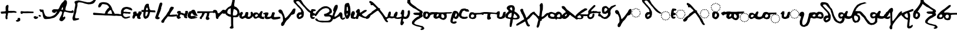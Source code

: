 SplineFontDB: 3.2
FontName: msbarocci102
FullName: MS. Barocci 102
FamilyName: MS. Barocci 102
Weight: Regular
Copyright: Konstantina Eleftheriadi
Version: 3
ItalicAngle: 0
UnderlinePosition: 0
UnderlineWidth: 0
Ascent: 800
Descent: 200
InvalidEm: 0
LayerCount: 2
Layer: 0 0 "Back" 1
Layer: 1 0 "Fore" 0
HasVMetrics: 1
XUID: [1021 757 -1823054581 30641]
FSType: 0
OS2Version: 0
OS2_WeightWidthSlopeOnly: 0
OS2_UseTypoMetrics: 0
CreationTime: 1721732615
ModificationTime: 1721732925
PfmFamily: 17
TTFWeight: 400
TTFWidth: 5
LineGap: 90
VLineGap: 90
OS2TypoAscent: 0
OS2TypoAOffset: 1
OS2TypoDescent: 0
OS2TypoDOffset: 1
OS2TypoLinegap: 90
OS2WinAscent: 0
OS2WinAOffset: 1
OS2WinDescent: 0
OS2WinDOffset: 1
HheadAscent: 0
HheadAOffset: 1
HheadDescent: 0
HheadDOffset: 1
OS2Vendor: 'PfEd'
Lookup: 4 0 1 "msbarocci102-<1,2> Common Ligatures lookup 0" { "msbarocci102-<1,2> Common Ligatures lookup 0 subtable"  } [<1,2> ('DFLT' <'dflt' > ) ]
MarkAttachClasses: 1
DEI: 91125
LangName: 1033
Encoding: Original
UnicodeInterp: none
NameList: AGL with PUA
DisplaySize: -48
AntiAlias: 1
FitToEm: 0
WinInfo: 0 38 13
BeginPrivate: 0
EndPrivate
TeXData: 1 0 0 346030 173015 115343 0 1048576 115343 783286 444596 497025 792723 393216 433062 380633 303038 157286 324010 404750 52429 2506097 1059062 262144
BeginChars: 76 76

StartChar: uni0000
Encoding: 0 0 0
Width: 1000
VWidth: 924
LayerCount: 2
Fore
SplineSet
0 -100 m 1
 1000 -100 l 1
 1000 900 l 1
 0 900 l 1
 0 -100 l 1
EndSplineSet
EndChar

StartChar: uniE044
Encoding: 1 57412 1
Width: 1145
VWidth: 924
Flags: W
HStem: 65.5488 39.6338<891.188 930.813> 79.8174 39.6338<822.638 862.233 960.165 999.76> 118.262 39.6318<763.968 803.591 1018.81 1058.43> 177.71 39.6338<724.73 764.355 1058.04 1097.66> 246.275 39.6318<710.463 750.085 1072.31 1111.93> 314.839 39.6338<724.731 764.355 1058.04 1097.66> 373.894 39.6309<763.982 803.591 1018.81 1058.43> 413.129 39.6338<822.624 862.248 960.15 999.774> 427 39.6328<891.188 930.813>
VStem: 710.458 39.6338<246.295 285.888> 724.726 39.6338<177.715 217.339 314.859 354.468> 763.963 39.6328<118.266 157.889 373.898 413.519> 822.619 39.6338<79.8224 119.446 413.134 452.758> 891.184 39.6338<65.5538 105.178 427.005 466.628> 960.145 39.6338<79.836 119.431 413.148 452.743> 1018.8 39.6338<118.281 157.874 373.913 413.505> 1058.04 39.6318<177.715 217.339 314.844 354.468> 1072.31 39.6309<246.295 285.888>
LayerCount: 2
Fore
SplineSet
911 466.6328125 m 0x1c8e
 897.7890625 466.6328125 891.18359375 460.161132812 891.18359375 447.213867188 c 0
 891.18359375 433.739257812 897.7890625 427 911 427 c 0
 924.2109375 427 930.817382812 433.739257812 930.817382812 447.213867188 c 0
 930.817382812 460.161132812 924.2109375 466.6328125 911 466.6328125 c 0x1c8e
842.0390625 452.762695312 m 0x1d0e
 829.092773438 452.762695312 822.619140625 446.0234375 822.619140625 432.548828125 c 0
 822.619140625 419.6015625 829.092773438 413.12890625 842.0390625 413.12890625 c 0
 855.514648438 413.12890625 862.252929688 419.6015625 862.252929688 432.548828125 c 0
 862.252929688 446.0234375 855.514648438 452.762695312 842.0390625 452.762695312 c 0x1d0e
980.754882812 452.762695312 m 0
 967.015625 452.762695312 960.14453125 446.0234375 960.14453125 432.548828125 c 0
 960.14453125 419.6015625 967.015625 413.12890625 980.754882812 413.12890625 c 0
 993.4375 413.12890625 999.778320312 419.6015625 999.778320312 432.548828125 c 0
 999.778320312 446.0234375 993.4375 452.762695312 980.754882812 452.762695312 c 0
675.4765625 437.770507812 m 1
 633.14453125 420.643554688 l 1
 604.04296875 383.534179688 l 1
 564.356445312 306.461914062 l 1
 503.504882812 220.827148438 l 1
 466.466796875 169.4453125 l 1
 405.61328125 89.5185546875 l 1
 336.825195312 18.1533203125 l 1
 305.078125 -4.681640625 l 1
 291.849609375 15.2998046875 l 1
 283.911132812 52.4091796875 l 1
 257.455078125 152.318359375 l 1
 212.477539062 255.080078125 l 1
 191.3125 317.879882812 l 1
 154.271484375 369.26171875 l 1
 104.002929688 394.952148438 l 1
 53.734375 377.825195312 l 1
 35.21484375 363.552734375 l 1
 24.6328125 315.025390625 l 1
 35.21484375 280.772460938 l 1
 64.3193359375 249.37109375 l 1
 85.4833984375 220.827148438 l 1
 93.4208984375 206.552734375 l 1
 104.002929688 212.26171875 l 1
 130.4609375 209.407226562 l 1
 148.98046875 183.716796875 l 1
 178.083984375 129.48046875 l 1
 207.186523438 46.7001953125 l 1
 207.186523438 3.8818359375 l 1
 215.123046875 -87.462890625 l 1
 204.541015625 -141.69921875 l 1
 186.021484375 -170.245117188 l 1
 156.91796875 -201.643554688 l 1
 135.752929688 -255.879882812 l 1
 135.752929688 -304.408203125 l 1
 148.98046875 -341.515625 l 1
 201.89453125 -358.64453125 l 1
 252.1640625 -315.825195312 l 1
 273.328125 -273.006835938 l 1
 291.849609375 -221.626953125 l 1
 328.888671875 -164.536132812 l 1
 355.346679688 -116.008789062 l 1
 453.236328125 -16.099609375 l 1
 511.442382812 72.390625 l 1
 559.065429688 146.607421875 l 1
 617.270507812 160.881835938 l 1
 683.413085938 197.989257812 l 1
 704.580078125 263.643554688 l 1
 723.099609375 380.6796875 l 1
 717.807617188 429.20703125 l 1
 675.4765625 437.770507812 l 1
783.779296875 413.524414062 m 0x1e1e
 770.568359375 413.524414062 763.962890625 406.522460938 763.962890625 392.51953125 c 0
 763.962890625 380.100585938 770.568359375 373.893554688 783.779296875 373.893554688 c 0
 796.990234375 373.893554688 803.595703125 380.497070312 803.595703125 393.708007812 c 0
 803.595703125 406.918945312 796.990234375 413.524414062 783.779296875 413.524414062 c 0x1e1e
1039.41015625 413.524414062 m 0
 1025.67089844 413.524414062 1018.80175781 406.918945312 1018.80175781 393.708007812 c 0
 1018.80175781 380.497070312 1025.67089844 373.893554688 1039.41015625 373.893554688 c 0
 1052.09277344 373.893554688 1058.43554688 380.497070312 1058.43554688 393.708007812 c 0x1e0f
 1058.43554688 406.918945312 1052.09277344 413.524414062 1039.41015625 413.524414062 c 0
744.54296875 354.47265625 m 0
 731.33203125 354.47265625 724.725585938 348 724.725585938 335.052734375 c 0
 724.725585938 321.578125 731.596679688 314.838867188 745.3359375 314.838867188 c 0
 758.018554688 314.838867188 764.359375 321.578125 764.359375 335.052734375 c 0x1c2e
 764.359375 348 757.75390625 354.47265625 744.54296875 354.47265625 c 0
1078.25 354.47265625 m 0
 1064.77441406 354.47265625 1058.03808594 348 1058.03808594 335.052734375 c 0
 1058.03808594 321.578125 1064.51171875 314.838867188 1077.45800781 314.838867188 c 0
 1090.93359375 314.838867188 1097.66992188 321.578125 1097.66992188 335.052734375 c 0x1c0e80
 1097.66992188 348 1091.19628906 354.47265625 1078.25 354.47265625 c 0
731.068359375 285.907226562 m 0
 717.329101562 285.907226562 710.458007812 279.302734375 710.458007812 266.091796875 c 0
 710.458007812 252.881835938 717.329101562 246.275390625 731.068359375 246.275390625 c 0
 744.014648438 246.275390625 750.35546875 252.881835938 750.091796875 266.091796875 c 0x1c4e
 750.35546875 279.302734375 744.014648438 285.907226562 731.068359375 285.907226562 c 0
1092.91503906 285.907226562 m 0
 1079.17480469 285.907226562 1072.30664062 279.302734375 1072.30664062 266.091796875 c 0
 1072.30664062 252.881835938 1079.17480469 246.275390625 1092.91503906 246.275390625 c 0
 1105.59667969 246.275390625 1111.9375 252.881835938 1111.9375 266.091796875 c 0x1c0e40
 1111.9375 279.302734375 1105.59667969 285.907226562 1092.91503906 285.907226562 c 0
744.54296875 217.34375 m 0
 731.33203125 217.34375 724.725585938 210.606445312 724.725585938 197.130859375 c 0
 724.725585938 184.184570312 731.33203125 177.709960938 744.54296875 177.709960938 c 0
 757.75390625 177.709960938 764.359375 184.184570312 764.359375 197.130859375 c 0x1c2e
 764.359375 210.606445312 757.75390625 217.34375 744.54296875 217.34375 c 0
1077.45800781 217.34375 m 0
 1064.51171875 217.34375 1058.03808594 210.606445312 1058.03808594 197.130859375 c 0
 1058.03808594 184.184570312 1064.51171875 177.709960938 1077.45800781 177.709960938 c 0
 1090.93359375 177.709960938 1097.66992188 184.184570312 1097.66992188 197.130859375 c 0x1c0e80
 1097.66992188 210.606445312 1090.93359375 217.34375 1077.45800781 217.34375 c 0
783.779296875 157.893554688 m 0x3c1e
 770.568359375 157.893554688 763.962890625 151.15625 763.962890625 137.680664062 c 0
 763.962890625 124.734375 770.568359375 118.26171875 783.779296875 118.26171875 c 0
 796.990234375 118.26171875 803.595703125 124.734375 803.595703125 137.680664062 c 0
 803.595703125 151.15625 796.990234375 157.893554688 783.779296875 157.893554688 c 0x3c1e
1039.41015625 157.893554688 m 0
 1025.67089844 157.893554688 1018.80175781 151.15625 1018.80175781 137.680664062 c 0
 1018.80175781 124.734375 1025.67089844 118.26171875 1039.41015625 118.26171875 c 0
 1052.09277344 118.26171875 1058.43554688 124.734375 1058.43554688 137.680664062 c 0x3c0f
 1058.43554688 151.15625 1052.09277344 157.893554688 1039.41015625 157.893554688 c 0
842.0390625 119.451171875 m 0x5c0e
 829.092773438 119.451171875 822.619140625 112.580078125 822.619140625 98.8408203125 c 0
 822.619140625 86.158203125 829.092773438 79.8173828125 842.0390625 79.8173828125 c 0
 855.514648438 79.8173828125 862.252929688 86.6884765625 862.252929688 100.427734375 c 0
 862.252929688 113.109375 855.514648438 119.451171875 842.0390625 119.451171875 c 0x5c0e
980.754882812 119.451171875 m 0
 967.015625 119.451171875 960.14453125 112.580078125 960.14453125 98.8408203125 c 0
 960.14453125 86.158203125 967.015625 79.8173828125 980.754882812 79.8173828125 c 0
 993.4375 79.8173828125 999.778320312 86.158203125 999.778320312 98.8408203125 c 0
 999.778320312 112.580078125 993.4375 119.451171875 980.754882812 119.451171875 c 0
911 105.182617188 m 0x9c0e
 897.7890625 105.182617188 891.18359375 98.7080078125 891.18359375 85.76171875 c 0
 891.18359375 72.2861328125 897.7890625 65.548828125 911 65.548828125 c 0
 924.2109375 65.548828125 930.817382812 72.2861328125 930.817382812 85.76171875 c 0
 930.817382812 98.7080078125 924.2109375 105.182617188 911 105.182617188 c 0x9c0e
EndSplineSet
EndChar

StartChar: uniE045
Encoding: 2 57413 2
Width: 1246
VWidth: 924
Flags: W
HStem: -60.9229 39.6338<1002.65 1042.27> -46.6543 39.6328<934.096 973.691 1071.62 1111.22> -8.20996 39.6318<875.425 915.049 1130.26 1169.89> 51.2383 39.6338<836.188 875.813 1169.5 1209.12> 119.804 39.6309<821.923 861.543 1183.77 1223.39> 188.367 39.6328<836.189 875.813 1169.5 1209.12> 247.422 39.6309<875.439 915.049 1130.26 1169.89> 286.657 39.6318<934.082 973.706 1071.61 1111.23> 300.527 39.6338<1002.65 1042.27> 787.798 20G<170.645 246.804>
VStem: 821.918 39.6309<119.823 159.415> 836.184 39.6338<51.243 90.8671 188.387 227.995> 875.42 39.6338<-8.20522 31.4169 247.427 287.048> 934.077 39.6338<-46.6493 -7.02652 286.662 326.284> 1002.64 39.6338<-60.9179 -21.2938 300.532 340.156> 1071.6 39.6338<-46.6357 -7.04161 286.676 326.269> 1130.26 39.6328<-8.191 31.4021 247.441 287.033> 1169.5 39.6338<51.243 90.8671 188.372 227.995> 1183.76 39.6318<119.823 159.415>
LayerCount: 2
Fore
SplineSet
99.4013671875 908.522460938 m 1x1c47
 74.8330078125 903.221679688 l 1
 42.8955078125 882.015625 l 1
 20.7841796875 834.303710938 l 1
 23.2421875 783.94140625 l 1
 37.9814453125 752.134765625 l 1
 65.005859375 712.375976562 l 1
 99.4013671875 677.916015625 l 1
 146.078125 624.905273438 l 1
 178.015625 582.494140625 l 1
 222.237304688 532.1328125 l 1
 259.087890625 492.37109375 l 1
 281.198242188 463.213867188 l 1
 310.678710938 426.106445312 l 1
 322.962890625 394.297851562 l 1
 335.247070312 351.888671875 l 1
 335.247070312 328.033203125 l 1
 335.247070312 309.478515625 l 1
 313.135742188 301.525390625 l 1
 271.372070312 301.525390625 l 1
 227.150390625 293.575195312 l 1
 192.755859375 256.46484375 l 1
 160.818359375 216.706054688 l 1
 148.536132812 171.645507812 l 1
 148.536132812 126.584960938 l 1
 158.362304688 76.2216796875 l 1
 187.841796875 31.1611328125 l 1
 229.606445312 -3.296875 l 1
 271.372070312 -3.296875 l 1
 315.591796875 12.6064453125 l 1
 374.552734375 49.716796875 l 1
 416.319335938 89.4755859375 l 1
 428.6015625 129.234375 l 1
 443.342773438 190.200195312 l 1
 443.342773438 240.561523438 l 1
 443.342773438 314.779296875 l 1
 421.232421875 362.491210938 l 1
 381.923828125 444.661132812 l 1
 342.615234375 497.674804688 l 1
 293.482421875 553.336914062 l 1
 249.260742188 608.999023438 l 1
 217.32421875 638.15625 l 1
 168.189453125 699.122070312 l 1
 128.880859375 749.483398438 l 1
 128.880859375 773.33984375 l 1
 136.251953125 794.543945312 l 1
 170.64453125 805.1484375 l 1
 209.953125 807.797851562 l 1
 246.803710938 794.543945312 l 1
 281.198242188 752.134765625 l 1
 335.247070312 677.916015625 l 1
 374.552734375 635.506835938 l 1
 423.6875 569.240234375 l 1
 470.3671875 521.528320312 l 1
 497.391601562 484.420898438 l 1
 536.697265625 434.059570312 l 1
 576.005859375 383.6953125 l 1
 610.400390625 346.587890625 l 1
 661.991210938 304.176757812 l 1
 696.38671875 282.97265625 l 1
 760.260742188 243.211914062 l 1
 826.591796875 235.260742188 l 1
 856.073242188 243.211914062 l 1
 858.528320312 261.766601562 l 1
 816.764648438 285.622070312 l 1
 782.372070312 312.129882812 l 1
 747.9765625 335.983398438 l 1
 706.212890625 367.791992188 l 1
 661.991210938 415.50390625 l 1
 625.140625 449.962890625 l 1
 578.462890625 497.674804688 l 1
 546.524414062 534.782226562 l 1
 504.759765625 585.143554688 l 1
 480.193359375 619.603515625 l 1
 438.4296875 667.313476562 l 1
 413.861328125 709.724609375 l 1
 394.208007812 746.833984375 l 1
 362.270507812 805.1484375 l 1
 335.247070312 847.556640625 l 1
 298.396484375 874.064453125 l 1
 244.34765625 895.268554688 l 1
 187.841796875 905.87109375 l 1
 131.337890625 908.522460938 l 1
 99.4013671875 908.522460938 l 1x1c47
1022.45800781 340.161132812 m 0x1cc7
 1009.24707031 340.161132812 1002.64160156 333.686523438 1002.64160156 320.740234375 c 0
 1002.64160156 307.264648438 1009.24707031 300.52734375 1022.45800781 300.52734375 c 0
 1035.66894531 300.52734375 1042.27539062 307.264648438 1042.27539062 320.740234375 c 0
 1042.27539062 333.686523438 1035.66894531 340.161132812 1022.45800781 340.161132812 c 0x1cc7
953.497070312 326.2890625 m 0x1d47
 940.55078125 326.2890625 934.077148438 319.551757812 934.077148438 306.076171875 c 0
 934.077148438 293.129882812 940.55078125 286.657226562 953.497070312 286.657226562 c 0
 966.97265625 286.657226562 973.7109375 293.129882812 973.7109375 306.076171875 c 0
 973.7109375 319.551757812 966.97265625 326.2890625 953.497070312 326.2890625 c 0x1d47
1092.21289062 326.2890625 m 0
 1078.47363281 326.2890625 1071.60253906 319.551757812 1071.60253906 306.076171875 c 0
 1071.60253906 293.129882812 1078.47363281 286.657226562 1092.21289062 286.657226562 c 0
 1104.89550781 286.657226562 1111.23632812 293.129882812 1111.23632812 306.076171875 c 0
 1111.23632812 319.551757812 1104.89550781 326.2890625 1092.21289062 326.2890625 c 0
895.237304688 287.052734375 m 0x1e4f
 882.026367188 287.052734375 875.419921875 280.05078125 875.419921875 266.046875 c 0
 875.419921875 253.62890625 882.026367188 247.421875 895.237304688 247.421875 c 0
 908.448242188 247.421875 915.053710938 254.025390625 915.053710938 267.236328125 c 0
 915.053710938 280.447265625 908.448242188 287.052734375 895.237304688 287.052734375 c 0x1e4f
1150.86816406 287.052734375 m 0
 1137.12792969 287.052734375 1130.25976562 280.447265625 1130.25976562 267.236328125 c 0
 1130.25976562 254.025390625 1137.12792969 247.421875 1150.86816406 247.421875 c 0
 1163.54980469 247.421875 1169.89257812 254.025390625 1169.89257812 267.236328125 c 0x1e4780
 1169.89257812 280.447265625 1163.54980469 287.052734375 1150.86816406 287.052734375 c 0
305.764648438 198.151367188 m 1
 345.073242188 198.151367188 l 1
 357.357421875 176.946289062 l 1
 342.615234375 147.790039062 l 1
 313.135742188 121.282226562 l 1
 276.28515625 94.7763671875 l 1
 249.260742188 94.7763671875 l 1
 241.890625 121.282226562 l 1
 244.34765625 142.48828125 l 1
 261.544921875 176.946289062 l 1
 305.764648438 198.151367188 l 1
856 228 m 0
 842.7890625 228 836.18359375 221.528320312 836.18359375 208.581054688 c 0
 836.18359375 195.106445312 843.0546875 188.3671875 856.793945312 188.3671875 c 0
 869.4765625 188.3671875 875.817382812 195.106445312 875.817382812 208.581054688 c 0x1c57
 875.817382812 221.528320312 869.2109375 228 856 228 c 0
1189.70996094 228 m 0
 1176.234375 228 1169.49609375 221.528320312 1169.49609375 208.581054688 c 0
 1169.49609375 195.106445312 1175.96972656 188.3671875 1188.91601562 188.3671875 c 0
 1202.39160156 188.3671875 1209.12988281 195.106445312 1209.12988281 208.581054688 c 0x1c4740
 1209.12988281 221.528320312 1202.65625 228 1189.70996094 228 c 0
842.526367188 159.434570312 m 0
 828.786132812 159.434570312 821.91796875 152.831054688 821.91796875 139.620117188 c 0
 821.91796875 126.409179688 828.786132812 119.803710938 842.526367188 119.803710938 c 0
 855.47265625 119.803710938 861.813476562 126.409179688 861.548828125 139.620117188 c 0x1c67
 861.813476562 152.831054688 855.47265625 159.434570312 842.526367188 159.434570312 c 0
1204.37207031 159.434570312 m 0
 1190.6328125 159.434570312 1183.76367188 152.831054688 1183.76367188 139.620117188 c 0
 1183.76367188 126.409179688 1190.6328125 119.803710938 1204.37207031 119.803710938 c 0
 1217.0546875 119.803710938 1223.39550781 126.409179688 1223.39550781 139.620117188 c 0x1c4720
 1223.39550781 152.831054688 1217.0546875 159.434570312 1204.37207031 159.434570312 c 0
856 90.8720703125 m 0
 842.7890625 90.8720703125 836.18359375 84.134765625 836.18359375 70.6591796875 c 0
 836.18359375 57.712890625 842.7890625 51.23828125 856 51.23828125 c 0
 869.2109375 51.23828125 875.817382812 57.712890625 875.817382812 70.6591796875 c 0x1c57
 875.817382812 84.134765625 869.2109375 90.8720703125 856 90.8720703125 c 0
1188.91601562 90.8720703125 m 0
 1175.96972656 90.8720703125 1169.49609375 84.134765625 1169.49609375 70.6591796875 c 0
 1169.49609375 57.712890625 1175.96972656 51.23828125 1188.91601562 51.23828125 c 0
 1202.39160156 51.23828125 1209.12988281 57.712890625 1209.12988281 70.6591796875 c 0x1c4740
 1209.12988281 84.134765625 1202.39160156 90.8720703125 1188.91601562 90.8720703125 c 0
895.237304688 31.421875 m 0x3c4f
 882.026367188 31.421875 875.419921875 24.6845703125 875.419921875 11.208984375 c 0
 875.419921875 -1.7373046875 882.026367188 -8.2099609375 895.237304688 -8.2099609375 c 0
 908.448242188 -8.2099609375 915.053710938 -1.7373046875 915.053710938 11.208984375 c 0
 915.053710938 24.6845703125 908.448242188 31.421875 895.237304688 31.421875 c 0x3c4f
1150.86816406 31.421875 m 0
 1137.12792969 31.421875 1130.25976562 24.6845703125 1130.25976562 11.208984375 c 0
 1130.25976562 -1.7373046875 1137.12792969 -8.2099609375 1150.86816406 -8.2099609375 c 0
 1163.54980469 -8.2099609375 1169.89257812 -1.7373046875 1169.89257812 11.208984375 c 0x3c4780
 1169.89257812 24.6845703125 1163.54980469 31.421875 1150.86816406 31.421875 c 0
953.497070312 -7.021484375 m 0x5c47
 940.55078125 -7.021484375 934.077148438 -13.8916015625 934.077148438 -27.630859375 c 0
 934.077148438 -40.3134765625 940.55078125 -46.654296875 953.497070312 -46.654296875 c 0
 966.97265625 -46.654296875 973.7109375 -39.7841796875 973.7109375 -26.044921875 c 0
 973.7109375 -13.3623046875 966.97265625 -7.021484375 953.497070312 -7.021484375 c 0x5c47
1092.21289062 -7.021484375 m 0
 1078.47363281 -7.021484375 1071.60253906 -13.8916015625 1071.60253906 -27.630859375 c 0
 1071.60253906 -40.3134765625 1078.47363281 -46.654296875 1092.21289062 -46.654296875 c 0
 1104.89550781 -46.654296875 1111.23632812 -40.3134765625 1111.23632812 -27.630859375 c 0
 1111.23632812 -13.8916015625 1104.89550781 -7.021484375 1092.21289062 -7.021484375 c 0
1022.45800781 -21.2890625 m 0x9c47
 1009.24707031 -21.2890625 1002.64160156 -27.763671875 1002.64160156 -40.7099609375 c 0
 1002.64160156 -54.185546875 1009.24707031 -60.9228515625 1022.45800781 -60.9228515625 c 0
 1035.66894531 -60.9228515625 1042.27539062 -54.185546875 1042.27539062 -40.7099609375 c 0
 1042.27539062 -27.763671875 1035.66894531 -21.2890625 1022.45800781 -21.2890625 c 0x9c47
EndSplineSet
EndChar

StartChar: uniE046
Encoding: 3 57414 3
Width: 636
VWidth: 924
Flags: W
HStem: 1.40625 39.6338<396.758 436.382> 15.6748 39.6309<328.207 367.803 465.734 505.329> 54.1172 39.6338<269.536 309.16 524.376 563.999> 113.567 39.6338<230.3 269.924 563.612 603.236> 182.133 39.6309<216.034 255.654 577.88 617.502> 250.696 39.6328<230.3 269.924 563.612 603.236> 309.748 39.6338<269.551 309.16 524.376 563.999> 348.986 39.6318<328.193 367.817 465.719 505.343> 362.856 39.6338<396.758 436.382>
VStem: 216.029 39.6309<182.152 221.744> 230.295 39.6338<113.572 153.196 250.716 290.324> 269.531 39.6338<54.1219 93.746 309.753 349.377> 328.188 39.6338<15.6798 55.3006 348.991 388.613> 396.753 39.6338<1.41118 41.0353 362.861 402.485> 465.714 39.6338<15.6934 55.2855 349.005 388.598> 524.371 39.6328<54.1362 93.7312 309.767 349.362> 563.607 39.6338<113.572 153.196 250.701 290.324> 577.875 39.6318<182.152 221.744>
LayerCount: 2
Fore
SplineSet
62.2646484375 443.811523438 m 1x1c0e
 19.4521484375 349.41015625 l 1
 0.287109375 224.508789062 l 1
 0.287109375 113.181640625 l 1
 24.263671875 46.7119140625 l 1
 53.0703125 12.0791015625 l 1
 127.28125 -2.42578125 l 1
 181.791992188 24.57421875 l 1
 192.810546875 59.58203125 l 1
 174.016601562 86.203125 l 1
 129.686523438 81.5458984375 l 1
 92.2412109375 98.294921875 l 1
 97.2373046875 143.154296875 l 1
 163 156 l 1
 206.653320312 181.690429688 l 1
 198.716796875 241.635742188 l 1
 170.936523438 254.481445312 l 1
 119.344726562 254.481445312 l 1
 115.376953125 310.14453125 l 1
 135.219726562 348.6796875 l 1
 181.46484375 353.91796875 l 1
 226.30859375 363.767578125 l 1
 226.473632812 415.52734375 l 1
 194.209960938 429.657226562 l 1
 131.250976562 442.880859375 l 1
 62.2646484375 443.811523438 l 1x1c0e
416.569335938 402.490234375 m 0x1c8e
 403.358398438 402.490234375 396.752929688 396.015625 396.752929688 383.069335938 c 0
 396.752929688 369.59375 403.358398438 362.856445312 416.569335938 362.856445312 c 0
 429.780273438 362.856445312 436.38671875 369.59375 436.38671875 383.069335938 c 0
 436.38671875 396.015625 429.780273438 402.490234375 416.569335938 402.490234375 c 0x1c8e
347.608398438 388.618164062 m 0x1d0e
 334.662109375 388.618164062 328.188476562 381.880859375 328.188476562 368.405273438 c 0
 328.188476562 355.458984375 334.662109375 348.986328125 347.608398438 348.986328125 c 0
 361.083984375 348.986328125 367.822265625 355.458984375 367.822265625 368.405273438 c 0
 367.822265625 381.880859375 361.083984375 388.618164062 347.608398438 388.618164062 c 0x1d0e
486.32421875 388.618164062 m 0
 472.584960938 388.618164062 465.713867188 381.880859375 465.713867188 368.405273438 c 0
 465.713867188 355.458984375 472.584960938 348.986328125 486.32421875 348.986328125 c 0
 499.006835938 348.986328125 505.34765625 355.458984375 505.34765625 368.405273438 c 0
 505.34765625 381.880859375 499.006835938 388.618164062 486.32421875 388.618164062 c 0
289.348632812 349.381835938 m 0x1e1e
 276.137695312 349.381835938 269.53125 342.379882812 269.53125 328.375976562 c 0
 269.53125 315.958007812 276.137695312 309.748046875 289.348632812 309.748046875 c 0
 302.559570312 309.748046875 309.165039062 316.354492188 309.165039062 329.565429688 c 0
 309.165039062 342.776367188 302.559570312 349.381835938 289.348632812 349.381835938 c 0x1e1e
544.979492188 349.381835938 m 0
 531.239257812 349.381835938 524.37109375 342.776367188 524.37109375 329.565429688 c 0
 524.37109375 316.354492188 531.239257812 309.748046875 544.979492188 309.748046875 c 0
 557.661132812 309.748046875 564.00390625 316.354492188 564.00390625 329.565429688 c 0x1e0f
 564.00390625 342.776367188 557.661132812 349.381835938 544.979492188 349.381835938 c 0
250.111328125 290.329101562 m 0
 236.900390625 290.329101562 230.294921875 283.854492188 230.294921875 270.908203125 c 0
 230.294921875 257.43359375 237.166015625 250.696289062 250.905273438 250.696289062 c 0
 263.587890625 250.696289062 269.928710938 257.43359375 269.928710938 270.908203125 c 0x1c2e
 269.928710938 283.854492188 263.322265625 290.329101562 250.111328125 290.329101562 c 0
583.819335938 290.329101562 m 0
 570.34375 290.329101562 563.607421875 283.854492188 563.607421875 270.908203125 c 0
 563.607421875 257.43359375 570.081054688 250.696289062 583.02734375 250.696289062 c 0
 596.502929688 250.696289062 603.241210938 257.43359375 603.241210938 270.908203125 c 0x1c0e80
 603.241210938 283.854492188 596.765625 290.329101562 583.819335938 290.329101562 c 0
236.637695312 221.763671875 m 0
 222.897460938 221.763671875 216.029296875 215.158203125 216.029296875 201.947265625 c 0
 216.029296875 188.736328125 222.897460938 182.1328125 236.637695312 182.1328125 c 0
 249.583984375 182.1328125 255.924804688 188.736328125 255.66015625 201.947265625 c 0x1c4e
 255.924804688 215.158203125 249.583984375 221.763671875 236.637695312 221.763671875 c 0
598.483398438 221.763671875 m 0
 584.744140625 221.763671875 577.875 215.158203125 577.875 201.947265625 c 0
 577.875 188.736328125 584.744140625 182.1328125 598.483398438 182.1328125 c 0
 611.166015625 182.1328125 617.506835938 188.736328125 617.506835938 201.947265625 c 0x1c0e40
 617.506835938 215.158203125 611.166015625 221.763671875 598.483398438 221.763671875 c 0
250.111328125 153.201171875 m 0
 236.900390625 153.201171875 230.294921875 146.461914062 230.294921875 132.986328125 c 0
 230.294921875 120.040039062 236.900390625 113.567382812 250.111328125 113.567382812 c 0
 263.322265625 113.567382812 269.928710938 120.040039062 269.928710938 132.986328125 c 0x1c2e
 269.928710938 146.461914062 263.322265625 153.201171875 250.111328125 153.201171875 c 0
583.02734375 153.201171875 m 0
 570.081054688 153.201171875 563.607421875 146.461914062 563.607421875 132.986328125 c 0
 563.607421875 120.040039062 570.081054688 113.567382812 583.02734375 113.567382812 c 0
 596.502929688 113.567382812 603.241210938 120.040039062 603.241210938 132.986328125 c 0x1c0e80
 603.241210938 146.461914062 596.502929688 153.201171875 583.02734375 153.201171875 c 0
289.348632812 93.7509765625 m 0x3c1e
 276.137695312 93.7509765625 269.53125 87.013671875 269.53125 73.5380859375 c 0
 269.53125 60.591796875 276.137695312 54.1171875 289.348632812 54.1171875 c 0
 302.559570312 54.1171875 309.165039062 60.591796875 309.165039062 73.5380859375 c 0
 309.165039062 87.013671875 302.559570312 93.7509765625 289.348632812 93.7509765625 c 0x3c1e
544.979492188 93.7509765625 m 0
 531.239257812 93.7509765625 524.37109375 87.013671875 524.37109375 73.5380859375 c 0
 524.37109375 60.591796875 531.239257812 54.1171875 544.979492188 54.1171875 c 0
 557.661132812 54.1171875 564.00390625 60.591796875 564.00390625 73.5380859375 c 0x3c0f
 564.00390625 87.013671875 557.661132812 93.7509765625 544.979492188 93.7509765625 c 0
347.608398438 55.3056640625 m 0x5c0e
 334.662109375 55.3056640625 328.188476562 48.4375 328.188476562 34.6982421875 c 0
 328.188476562 22.015625 334.662109375 15.6748046875 347.608398438 15.6748046875 c 0
 361.083984375 15.6748046875 367.822265625 22.54296875 367.822265625 36.2822265625 c 0
 367.822265625 48.96484375 361.083984375 55.3056640625 347.608398438 55.3056640625 c 0x5c0e
486.32421875 55.3056640625 m 0
 472.584960938 55.3056640625 465.713867188 48.4375 465.713867188 34.6982421875 c 0
 465.713867188 22.015625 472.584960938 15.6748046875 486.32421875 15.6748046875 c 0
 499.006835938 15.6748046875 505.34765625 22.015625 505.34765625 34.6982421875 c 0
 505.34765625 48.4375 499.006835938 55.3056640625 486.32421875 55.3056640625 c 0
416.569335938 41.0400390625 m 0x9c0e
 403.358398438 41.0400390625 396.752929688 34.5654296875 396.752929688 21.619140625 c 0
 396.752929688 8.1435546875 403.358398438 1.40625 416.569335938 1.40625 c 0
 429.780273438 1.40625 436.38671875 8.1435546875 436.38671875 21.619140625 c 0
 436.38671875 34.5654296875 429.780273438 41.0400390625 416.569335938 41.0400390625 c 0x9c0e
EndSplineSet
EndChar

StartChar: uniE047
Encoding: 4 57415 4
Width: 1054
VWidth: 924
HStem: 27.8125 39.6328<785.667 825.289> 42.0801 39.6318<717.117 756.71 854.643 894.236> 80.5225 39.6338<658.445 698.067 913.284 952.906> 139.973 39.6338<619.209 658.833 952.519 992.144> 208.538 39.6318<604.942 644.563 966.787 1006.41> 277.102 39.6338<619.209 658.833 952.52 992.144> 336.154 39.6338<658.46 698.067 913.284 952.906> 375.392 39.6318<717.102 756.725 854.628 894.25> 389.263 39.6338<785.667 825.289>
VStem: 604.937 39.6328<208.557 248.151> 619.204 39.6338<139.977 179.602 277.121 316.731> 658.44 39.6318<80.5272 120.151 336.159 375.783> 717.098 39.6318<42.0851 81.7069 375.396 415.019> 785.662 39.6318<27.8174 67.4406 389.268 428.892> 854.623 39.6318<42.0987 81.6918 375.411 415.004> 913.279 39.6318<80.5414 120.137 336.174 375.769> 952.515 39.6338<139.977 179.602 277.106 316.731> 966.782 39.6338<208.557 248.151>
LayerCount: 2
Fore
SplineSet
86.4013671875 699.78515625 m 1x1c0e
 58.2216796875 695.985351562 l 1
 44.1298828125 661.779296875 l 1
 52.9375 618.07421875 l 1
 72.310546875 599.071289062 l 1
 102.252929688 581.966796875 l 1
 98.7314453125 551.561523438 l 1
 95.20703125 524.958984375 l 1
 114.58203125 515.456054688 l 1
 146.284179688 504.0546875 l 1
 172.705078125 513.555664062 l 1
 199.124023438 505.956054688 l 1
 237.872070312 464.147460938 l 1
 304.801757812 403.337890625 l 1
 336.50390625 353.9296875 l 1
 340.434570312 348.681640625 l 1
 318.891601562 342.528320312 l 1
 160.375976562 222.810546875 l 1
 123.387695312 171.501953125 l 1
 65.2666015625 129.6953125 l 1
 14.189453125 93.58984375 l 1
 -72.11328125 4.2744140625 l 1
 -109.1015625 -26.1298828125 l 1
 -103.817382812 -66.037109375 l 1
 -87.966796875 -100.2421875 l 1
 -66.830078125 -111.643554688 l 1
 -38.6494140625 -109.745117188 l 1
 10.666015625 -94.541015625 l 1
 31.80078125 -73.63671875 l 1
 68.7890625 -28.03125 l 1
 86.4013671875 19.4775390625 l 1
 107.537109375 51.78125 l 1
 165.659179688 91.6884765625 l 1
 218.499023438 137.294921875 l 1
 287.188476562 190.504882812 l 1
 348.833984375 239.913085938 l 1
 387.581054688 257.014648438 l 1
 403.265625 264.750976562 l 1
 410.478515625 255.114257812 l 1
 463.317382812 188.603515625 l 1
 502.065429688 131.594726562 l 1
 537.291015625 82.1865234375 l 1
 584.846679688 9.9755859375 l 1
 628.877929688 -85.041015625 l 1
 699.330078125 -208.55859375 l 1
 734.556640625 -246.565429688 l 1
 776.826171875 -263.668945312 l 1
 801.485351562 -256.067382812 l 1
 812.052734375 -233.262695312 l 1
 813.814453125 -212.360351562 l 1
 797.9609375 -199.057617188 l 1
 782.110351562 -191.456054688 l 1
 743.362304688 -104.041992188 l 1
 704.614257812 -18.5283203125 l 1
 674.671875 25.1787109375 l 1
 597.17578125 146.797851562 l 1
 517.916015625 257.014648438 l 1
 476.424804688 318.161132812 l 1
 486.213867188 329.225585938 l 1
 482.692382812 363.432617188 l 1
 435.13671875 376.735351562 l 1
 433.529296875 376.248046875 l 1
 373.4921875 439.443359375 l 1
 287.188476562 540.16015625 l 1
 211.453125 621.874023438 l 1
 151.5703125 671.282226562 l 1
 86.4013671875 699.78515625 l 1x1c0e
805.478515625 428.896484375 m 0x1c8e
 792.267578125 428.896484375 785.662109375 422.421875 785.662109375 409.474609375 c 0
 785.662109375 396 792.267578125 389.262695312 805.478515625 389.262695312 c 0
 818.689453125 389.262695312 825.293945312 396 825.293945312 409.474609375 c 0
 825.293945312 422.421875 818.689453125 428.896484375 805.478515625 428.896484375 c 0x1c8e
736.517578125 415.0234375 m 0x1d0e
 723.571289062 415.0234375 717.09765625 408.286132812 717.09765625 394.811523438 c 0
 717.09765625 381.864257812 723.571289062 375.391601562 736.517578125 375.391601562 c 0
 749.993164062 375.391601562 756.729492188 381.864257812 756.729492188 394.811523438 c 0
 756.729492188 408.286132812 749.993164062 415.0234375 736.517578125 415.0234375 c 0x1d0e
875.231445312 415.0234375 m 0
 861.4921875 415.0234375 854.623046875 408.286132812 854.623046875 394.811523438 c 0
 854.623046875 381.864257812 861.4921875 375.391601562 875.231445312 375.391601562 c 0
 887.9140625 375.391601562 894.254882812 381.864257812 894.254882812 394.811523438 c 0
 894.254882812 408.286132812 887.9140625 415.0234375 875.231445312 415.0234375 c 0
678.2578125 375.788085938 m 0x1e1e
 665.046875 375.788085938 658.440429688 368.786132812 658.440429688 354.782226562 c 0
 658.440429688 342.364257812 665.046875 336.154296875 678.2578125 336.154296875 c 0
 691.46875 336.154296875 698.072265625 342.759765625 698.072265625 355.970703125 c 0
 698.072265625 369.181640625 691.46875 375.788085938 678.2578125 375.788085938 c 0x1e1e
933.887695312 375.788085938 m 0
 920.1484375 375.788085938 913.279296875 369.181640625 913.279296875 355.970703125 c 0
 913.279296875 342.759765625 920.1484375 336.154296875 933.887695312 336.154296875 c 0
 946.5703125 336.154296875 952.911132812 342.759765625 952.911132812 355.970703125 c 0x1e0f
 952.911132812 369.181640625 946.5703125 375.788085938 933.887695312 375.788085938 c 0
639.020507812 316.735351562 m 0
 625.809570312 316.735351562 619.204101562 310.260742188 619.204101562 297.313476562 c 0
 619.204101562 283.838867188 626.073242188 277.1015625 639.8125 277.1015625 c 0
 652.495117188 277.1015625 658.837890625 283.838867188 658.837890625 297.313476562 c 0x1c2e
 658.837890625 310.260742188 652.231445312 316.735351562 639.020507812 316.735351562 c 0
972.728515625 316.735351562 m 0
 959.252929688 316.735351562 952.514648438 310.260742188 952.514648438 297.313476562 c 0
 952.514648438 283.838867188 958.98828125 277.1015625 971.934570312 277.1015625 c 0
 985.41015625 277.1015625 992.1484375 283.838867188 992.1484375 297.313476562 c 0x1c0e80
 992.1484375 310.260742188 985.674804688 316.735351562 972.728515625 316.735351562 c 0
625.544921875 248.169921875 m 0
 611.8046875 248.169921875 604.936523438 241.563476562 604.936523438 228.352539062 c 0
 604.936523438 215.142578125 611.8046875 208.538085938 625.544921875 208.538085938 c 0
 638.491210938 208.538085938 644.833984375 215.142578125 644.569335938 228.352539062 c 0x1c4e
 644.833984375 241.563476562 638.491210938 248.169921875 625.544921875 248.169921875 c 0
987.392578125 248.169921875 m 0
 973.653320312 248.169921875 966.782226562 241.563476562 966.782226562 228.352539062 c 0
 966.782226562 215.142578125 973.653320312 208.538085938 987.392578125 208.538085938 c 0
 1000.07519531 208.538085938 1006.41601562 215.142578125 1006.41601562 228.352539062 c 0x1c0e40
 1006.41601562 241.563476562 1000.07519531 248.169921875 987.392578125 248.169921875 c 0
639.020507812 179.606445312 m 0
 625.809570312 179.606445312 619.204101562 172.8671875 619.204101562 159.391601562 c 0
 619.204101562 146.4453125 625.809570312 139.97265625 639.020507812 139.97265625 c 0
 652.231445312 139.97265625 658.837890625 146.4453125 658.837890625 159.391601562 c 0x1c2e
 658.837890625 172.8671875 652.231445312 179.606445312 639.020507812 179.606445312 c 0
971.934570312 179.606445312 m 0
 958.98828125 179.606445312 952.514648438 172.8671875 952.514648438 159.391601562 c 0
 952.514648438 146.4453125 958.98828125 139.97265625 971.934570312 139.97265625 c 0
 985.41015625 139.97265625 992.1484375 146.4453125 992.1484375 159.391601562 c 0x1c0e80
 992.1484375 172.8671875 985.41015625 179.606445312 971.934570312 179.606445312 c 0
678.2578125 120.15625 m 0x3c1e
 665.046875 120.15625 658.440429688 113.418945312 658.440429688 99.9443359375 c 0
 658.440429688 86.9970703125 665.046875 80.5224609375 678.2578125 80.5224609375 c 0
 691.46875 80.5224609375 698.072265625 86.9970703125 698.072265625 99.9443359375 c 0
 698.072265625 113.418945312 691.46875 120.15625 678.2578125 120.15625 c 0x3c1e
933.887695312 120.15625 m 0
 920.1484375 120.15625 913.279296875 113.418945312 913.279296875 99.9443359375 c 0
 913.279296875 86.9970703125 920.1484375 80.5224609375 933.887695312 80.5224609375 c 0
 946.5703125 80.5224609375 952.911132812 86.9970703125 952.911132812 99.9443359375 c 0x3c0f
 952.911132812 113.418945312 946.5703125 120.15625 933.887695312 120.15625 c 0
736.517578125 81.7119140625 m 0x5c0e
 723.571289062 81.7119140625 717.09765625 74.8427734375 717.09765625 61.103515625 c 0
 717.09765625 48.4208984375 723.571289062 42.080078125 736.517578125 42.080078125 c 0
 749.993164062 42.080078125 756.729492188 48.94921875 756.729492188 62.6884765625 c 0
 756.729492188 75.3701171875 749.993164062 81.7119140625 736.517578125 81.7119140625 c 0x5c0e
875.231445312 81.7119140625 m 0
 861.4921875 81.7119140625 854.623046875 74.8427734375 854.623046875 61.103515625 c 0
 854.623046875 48.4208984375 861.4921875 42.080078125 875.231445312 42.080078125 c 0
 887.9140625 42.080078125 894.254882812 48.4208984375 894.254882812 61.103515625 c 0
 894.254882812 74.8427734375 887.9140625 81.7119140625 875.231445312 81.7119140625 c 0
805.478515625 67.4453125 m 0x9c0e
 792.267578125 67.4453125 785.662109375 60.970703125 785.662109375 48.0244140625 c 0
 785.662109375 34.548828125 792.267578125 27.8125 805.478515625 27.8125 c 0
 818.689453125 27.8125 825.293945312 34.548828125 825.293945312 48.0244140625 c 0
 825.293945312 60.970703125 818.689453125 67.4453125 805.478515625 67.4453125 c 0x9c0e
EndSplineSet
EndChar

StartChar: uniE048
Encoding: 5 57416 5
Width: 450
VWidth: 924
Flags: W
HStem: 323.756 38.1543<276.167 317.293> 360.766 38.1562<72.3742 113.53 337.079 378.235> 418 38.1543<31.6183 72.7762 377.833 418.991> 484.008 38.1562<16.7982 57.9544 392.654 433.812> 550.018 38.1562<31.6185 72.7762 377.833 418.991> 606.869 38.1562<72.3892 113.53 337.079 378.235> 644.643 38.1562<133.302 174.458 276.152 317.308> 657.998 38.1543<204.521 245.677>
VStem: 16.793 41.168<484.026 522.145> 31.6133 41.168<418.005 456.15 550.037 588.169> 72.3691 41.166<360.77 398.917 606.874 645.02> 133.297 41.166<325.541 361.905 644.647 682.794> 204.516 41.166<325.412 348.169 658.003 696.148> 276.146 41.166<323.774 361.891 644.661 682.78> 337.074 41.166<360.784 398.903 606.888 645.007> 377.828 41.168<418.005 456.15 550.022 588.169> 392.648 41.168<484.026 522.145>
LayerCount: 2
Fore
SplineSet
225.099609375 696.15234375 m 4x391c
 211.377929688 696.15234375 204.515625 689.920898438 204.515625 677.45703125 c 4
 204.515625 664.484375 211.377929688 657.998046875 225.099609375 657.998046875 c 4
 238.822265625 657.998046875 245.681640625 664.484375 245.681640625 677.45703125 c 4
 245.681640625 689.920898438 238.822265625 696.15234375 225.099609375 696.15234375 c 4x391c
153.46875 682.798828125 m 4x3a1c
 140.021484375 682.798828125 133.296875 676.3125 133.296875 663.33984375 c 4
 133.296875 650.875 140.021484375 644.642578125 153.46875 644.642578125 c 4
 167.465820312 644.642578125 174.462890625 650.875 174.462890625 663.33984375 c 4
 174.462890625 676.3125 167.465820312 682.798828125 153.46875 682.798828125 c 4x3a1c
297.552734375 682.798828125 m 4
 283.282226562 682.798828125 276.146484375 676.3125 276.146484375 663.33984375 c 4
 276.146484375 650.875 283.282226562 644.642578125 297.552734375 644.642578125 c 4
 310.7265625 644.642578125 317.3125 650.875 317.3125 663.33984375 c 4
 317.3125 676.3125 310.7265625 682.798828125 297.552734375 682.798828125 c 4
92.953125 645.025390625 m 4x3c3c
 79.2314453125 645.025390625 72.369140625 638.284179688 72.369140625 624.802734375 c 4
 72.369140625 612.846679688 79.2314453125 606.869140625 92.953125 606.869140625 c 4
 106.67578125 606.869140625 113.53515625 613.228515625 113.53515625 625.947265625 c 4
 113.53515625 638.666015625 106.67578125 645.025390625 92.953125 645.025390625 c 4x3c3c
358.48046875 645.025390625 m 4
 344.209960938 645.025390625 337.07421875 638.666015625 337.07421875 625.947265625 c 4
 337.07421875 613.228515625 344.209960938 606.869140625 358.48046875 606.869140625 c 4
 371.654296875 606.869140625 378.240234375 613.228515625 378.240234375 625.947265625 c 4x3c1e
 378.240234375 638.666015625 371.654296875 645.025390625 358.48046875 645.025390625 c 4
52.197265625 588.173828125 m 4
 38.4755859375 588.173828125 31.61328125 581.940429688 31.61328125 569.4765625 c 4
 31.61328125 556.50390625 38.7490234375 550.017578125 53.01953125 550.017578125 c 4
 66.193359375 550.017578125 72.78125 556.50390625 72.78125 569.4765625 c 4x385c
 72.78125 581.940429688 65.919921875 588.173828125 52.197265625 588.173828125 c 4
398.82421875 588.173828125 m 4
 384.828125 588.173828125 377.828125 581.940429688 377.828125 569.4765625 c 4
 377.828125 556.50390625 384.552734375 550.017578125 398 550.017578125 c 4
 411.997070312 550.017578125 418.99609375 556.50390625 418.99609375 569.4765625 c 4x381d
 418.99609375 581.940429688 412.272460938 588.173828125 398.82421875 588.173828125 c 4
38.19921875 522.1640625 m 4
 23.9287109375 522.1640625 16.79296875 515.8046875 16.79296875 503.0859375 c 4
 16.79296875 490.3671875 23.9287109375 484.0078125 38.19921875 484.0078125 c 4
 51.6474609375 484.0078125 58.236328125 490.3671875 57.9609375 503.0859375 c 4x389c
 58.236328125 515.8046875 51.6474609375 522.1640625 38.19921875 522.1640625 c 4
414.056640625 522.1640625 m 4
 399.786132812 522.1640625 392.6484375 515.8046875 392.6484375 503.0859375 c 4
 392.6484375 490.3671875 399.786132812 484.0078125 414.056640625 484.0078125 c 4
 427.23046875 484.0078125 433.81640625 490.3671875 433.81640625 503.0859375 c 4x381c80
 433.81640625 515.8046875 427.23046875 522.1640625 414.056640625 522.1640625 c 4
52.197265625 456.154296875 m 4
 38.4755859375 456.154296875 31.61328125 449.66796875 31.61328125 436.6953125 c 4
 31.61328125 424.231445312 38.4755859375 418 52.197265625 418 c 4
 65.919921875 418 72.78125 424.231445312 72.78125 436.6953125 c 4x385c
 72.78125 449.66796875 65.919921875 456.154296875 52.197265625 456.154296875 c 4
398 456.154296875 m 4
 384.552734375 456.154296875 377.828125 449.66796875 377.828125 436.6953125 c 4
 377.828125 424.231445312 384.552734375 418 398 418 c 4
 411.997070312 418 418.99609375 424.231445312 418.99609375 436.6953125 c 4x381d
 418.99609375 449.66796875 411.997070312 456.154296875 398 456.154296875 c 4
92.953125 398.921875 m 4x783c
 79.2314453125 398.921875 72.369140625 392.435546875 72.369140625 379.462890625 c 4
 72.369140625 366.999023438 79.2314453125 360.765625 92.953125 360.765625 c 4
 106.67578125 360.765625 113.53515625 366.999023438 113.53515625 379.462890625 c 4
 113.53515625 392.435546875 106.67578125 398.921875 92.953125 398.921875 c 4x783c
358.48046875 398.921875 m 4
 344.209960938 398.921875 337.07421875 392.435546875 337.07421875 379.462890625 c 4
 337.07421875 366.999023438 344.209960938 360.765625 358.48046875 360.765625 c 4
 371.654296875 360.765625 378.240234375 366.999023438 378.240234375 379.462890625 c 4x781e
 378.240234375 392.435546875 371.654296875 398.921875 358.48046875 398.921875 c 4
153.46875 361.91015625 m 4xb81c
 140.021484375 361.91015625 133.296875 355.296875 133.296875 342.0703125 c 4
 133.296875 331.27734375 138.572265625 325.2734375 149.080078125 324.021484375 c 5
 120.27734375 314.419921875 l 5
 90.048828125 284.189453125 l 5
 79.0546875 253.9609375 l 5
 76.306640625 201.74609375 l 5
 76.306640625 157.775390625 l 5
 81.8046875 97.31640625 l 5
 95.544921875 69.8359375 l 5
 136.765625 34.109375 l 5
 164.248046875 17.62109375 l 5
 208.21875 1.1328125 l 5
 252.1875 3.880859375 l 5
 290.662109375 23.1171875 l 5
 320.890625 56.09375 l 5
 353.869140625 97.31640625 l 5
 367.609375 135.791015625 l 5
 373.103515625 179.76171875 l 5
 364.859375 237.47265625 l 5
 340.12890625 273.197265625 l 5
 309.896484375 300.6796875 l 5
 268.677734375 322.6640625 l 5
 245.0625 323.69140625 l 5
 245.430664062 325.467773438 245.681640625 327.353515625 245.681640625 329.478515625 c 4
 245.681640625 341.942382812 238.822265625 348.173828125 225.099609375 348.173828125 c 4
 211.377929688 348.173828125 204.515625 341.942382812 204.515625 329.478515625 c 4
 204.515625 328.032226562 204.630859375 326.696289062 204.80078125 325.412109375 c 5
 163.626953125 325.412109375 l 5
 170.80859375 328.099609375 174.462890625 334.12109375 174.462890625 343.595703125 c 4
 174.462890625 355.805664062 167.465820312 361.91015625 153.46875 361.91015625 c 4xb81c
297.552734375 361.91015625 m 4
 283.282226562 361.91015625 276.146484375 355.296875 276.146484375 342.0703125 c 4
 276.146484375 329.860351562 283.282226562 323.755859375 297.552734375 323.755859375 c 4
 310.7265625 323.755859375 317.3125 329.860351562 317.3125 342.0703125 c 4
 317.3125 355.296875 310.7265625 361.91015625 297.552734375 361.91015625 c 4
241.1953125 253.9609375 m 5
 260.43359375 229.2265625 l 5
 276.921875 201.74609375 l 5
 276.921875 168.767578125 l 5
 268.677734375 144.03515625 l 5
 254.935546875 119.302734375 l 5
 232.951171875 100.064453125 l 5
 202.72265625 97.31640625 l 5
 183.484375 102.8125 l 5
 180.734375 130.294921875 l 5
 180.734375 152.279296875 l 5
 186.232421875 185.2578125 l 5
 199.974609375 234.72265625 l 5
 219.208984375 251.212890625 l 5
 241.1953125 253.9609375 l 5
EndSplineSet
EndChar

StartChar: uniE049
Encoding: 6 57417 6
Width: 1208
VWidth: 924
Flags: W
HStem: -135.773 39.6338<976.604 1016.23> -121.505 39.6309<908.052 947.647 1045.58 1085.17> -83.0625 39.6338<849.382 889.006 1104.22 1143.84> -23.6123 39.6318<810.146 849.769 1143.46 1183.08> 44.9512 39.6328<795.879 835.499 1157.73 1197.35> 113.517 39.6328<810.147 849.769 1143.46 1183.08> 172.569 39.6328<849.396 889.006 1104.22 1143.84> 199.393 102.3<161.6 213.503> 211.807 39.6318<1045.57 1085.19> 225.678 39.6328<976.604 1016.23> 255.926 45.7666<945.205 969.535>
VStem: 795.874 39.6318<44.9705 84.5646> 810.142 39.6318<-23.6076 16.0146 113.536 153.145> 849.377 39.6338<-83.0578 -43.4336 172.574 212.197> 908.033 39.6338<-121.5 -81.8791 211.811 238.379> 976.6 39.6318<-135.769 -96.1444 225.683 265.306> 1045.56 39.6318<-121.486 -81.8941 211.826 251.419> 1104.22 39.6338<-83.0435 -43.4484 172.589 212.183> 1143.45 39.6338<-23.6076 16.0146 113.522 153.145> 1157.72 39.6338<44.9705 84.5646>
LayerCount: 2
Fore
SplineSet
360.716796875 304.384765625 m 1x1ca380
 268.396484375 301.692382812 l 1x1ca380
 193.54296875 301.692382812 l 1x1d0380
 133.658203125 301.692382812 l 1
 86.2490234375 285.5390625 l 1
 48.8232421875 266.694335938 l 1
 13.890625 255.92578125 l 1x1c2380
 11.3955078125 226.314453125 l 1
 33.8525390625 199.392578125 l 1
 58.8046875 172.471679688 l 1
 91.240234375 156.318359375 l 1
 118.686523438 164.395507812 l 1
 153.620117188 191.31640625 l 1
 213.502929688 199.392578125 l 1
 248.435546875 199.392578125 l 1x1d0380
 233.463867188 153.626953125 l 1
 225.978515625 107.862304688 l 1
 235.958984375 51.3271484375 l 1
 265.901367188 27.09765625 l 1
 318.30078125 -5.2080078125 l 1
 373.193359375 2.869140625 l 1
 423.096679688 27.09765625 l 1
 463.018554688 37.8662109375 l 1
 500.446289062 2.869140625 l 1
 535.37890625 -18.66796875 l 1
 585.283203125 -42.8955078125 l 1
 637.6796875 -53.6640625 l 1
 682.59375 -40.203125 l 1
 725.009765625 -10.591796875 l 1
 752.45703125 29.7900390625 l 1
 769.923828125 72.8642578125 l 1
 769.923828125 118.62890625 l 1
 764.93359375 169.779296875 l 1
 759.942382812 196.701171875 l 1
 759.942382812 223.622070312 l 1
 799.866210938 234.390625 l 1
 849.767578125 231.698242188 l 1
 894.681640625 234.390625 l 1
 908.896484375 238.48046875 l 1
 908.370117188 236.311523438 908.033203125 233.943359375 908.033203125 231.225585938 c 0
 908.033203125 218.279296875 914.506835938 211.806640625 927.454101562 211.806640625 c 0
 940.928710938 211.806640625 947.666992188 218.279296875 947.666992188 231.225585938 c 0
 947.666992188 238.961914062 945.369140625 244.400390625 940.927734375 247.6953125 c 1
 969.53515625 255.92578125 l 1
 984.506835938 282.84765625 l 1
 984.506835938 301.692382812 l 1
 934.604492188 304.384765625 l 1
 882.205078125 301.692382812 l 1
 812.341796875 299 l 1
 730 299 l 1
 642.670898438 290.923828125 l 1
 562.826171875 290.923828125 l 1
 458.029296875 290.923828125 l 1
 360.716796875 304.384765625 l 1x1ca380
996.415039062 265.310546875 m 0x1c4380
 983.204101562 265.310546875 976.599609375 258.8359375 976.599609375 245.889648438 c 0
 976.599609375 232.4140625 983.204101562 225.677734375 996.415039062 225.677734375 c 0
 1009.62597656 225.677734375 1016.23144531 232.4140625 1016.23144531 245.889648438 c 0
 1016.23144531 258.8359375 1009.62597656 265.310546875 996.415039062 265.310546875 c 0x1c4380
1066.16894531 251.438476562 m 0x1c8380
 1052.4296875 251.438476562 1045.56054688 244.701171875 1045.56054688 231.225585938 c 0
 1045.56054688 218.279296875 1052.4296875 211.806640625 1066.16894531 211.806640625 c 0
 1078.8515625 211.806640625 1085.19238281 218.279296875 1085.19238281 231.225585938 c 0
 1085.19238281 244.701171875 1078.8515625 251.438476562 1066.16894531 251.438476562 c 0x1c8380
575.301757812 218.23828125 m 1
 602.747070312 210.161132812 l 1
 627.69921875 191.31640625 l 1
 657.641601562 159.010742188 l 1
 665.126953125 137.473632812 l 1
 670.1171875 118.62890625 l 1
 670.1171875 86.3251953125 l 1
 665.126953125 64.7880859375 l 1
 652.651367188 43.2509765625 l 1
 627.69921875 32.482421875 l 1
 607.737304688 32.482421875 l 1
 577.796875 45.943359375 l 1
 555.340820312 70.171875 l 1
 550.350585938 94.4013671875 l 1
 547.854492188 126.705078125 l 1
 550.350585938 159.010742188 l 1
 555.340820312 199.392578125 l 1x1d0380
 575.301757812 218.23828125 l 1
403.135742188 215.545898438 m 1
 425.591796875 215.545898438 l 1
 440.563476562 204.77734375 l 1
 440.563476562 172.471679688 l 1
 428.087890625 137.473632812 l 1
 405.630859375 107.862304688 l 1
 363.211914062 99.7861328125 l 1
 348.241210938 110.5546875 l 1
 348.241210938 129.397460938 l 1
 360.716796875 159.010742188 l 1
 375.688476562 196.701171875 l 1
 403.135742188 215.545898438 l 1
869.193359375 212.202148438 m 0x1e0780
 855.982421875 212.202148438 849.376953125 205.200195312 849.376953125 191.197265625 c 0
 849.376953125 178.778320312 855.982421875 172.569335938 869.193359375 172.569335938 c 0
 882.404296875 172.569335938 889.010742188 179.174804688 889.010742188 192.385742188 c 0
 889.010742188 205.596679688 882.404296875 212.202148438 869.193359375 212.202148438 c 0x1e0780
1124.82617188 212.202148438 m 0
 1111.08691406 212.202148438 1104.21582031 205.596679688 1104.21582031 192.385742188 c 0
 1104.21582031 179.174804688 1111.08691406 172.569335938 1124.82617188 172.569335938 c 0
 1137.50878906 172.569335938 1143.84960938 179.174804688 1143.84960938 192.385742188 c 0x1e03c0
 1143.84960938 205.596679688 1137.50878906 212.202148438 1124.82617188 212.202148438 c 0
829.95703125 153.149414062 m 0
 816.74609375 153.149414062 810.141601562 146.67578125 810.141601562 133.728515625 c 0
 810.141601562 120.25390625 817.010742188 113.516601562 830.75 113.516601562 c 0
 843.432617188 113.516601562 849.7734375 120.25390625 849.7734375 133.728515625 c 0x1c0b80
 849.7734375 146.67578125 843.16796875 153.149414062 829.95703125 153.149414062 c 0
1163.66601562 153.149414062 m 0
 1150.19140625 153.149414062 1143.45214844 146.67578125 1143.45214844 133.728515625 c 0
 1143.45214844 120.25390625 1149.92578125 113.516601562 1162.87304688 113.516601562 c 0
 1176.34765625 113.516601562 1183.0859375 120.25390625 1183.0859375 133.728515625 c 0x1c03a0
 1183.0859375 146.67578125 1176.61230469 153.149414062 1163.66601562 153.149414062 c 0
816.482421875 84.583984375 m 0
 802.743164062 84.583984375 795.874023438 77.978515625 795.874023438 64.767578125 c 0
 795.874023438 51.556640625 802.743164062 44.951171875 816.482421875 44.951171875 c 0
 829.428710938 44.951171875 835.76953125 51.556640625 835.505859375 64.767578125 c 0x1c1380
 835.76953125 77.978515625 829.428710938 84.583984375 816.482421875 84.583984375 c 0
1178.32910156 84.583984375 m 0
 1164.58984375 84.583984375 1157.72070312 77.978515625 1157.72070312 64.767578125 c 0
 1157.72070312 51.556640625 1164.58984375 44.951171875 1178.32910156 44.951171875 c 0
 1191.01171875 44.951171875 1197.35449219 51.556640625 1197.35449219 64.767578125 c 0x1c0390
 1197.35449219 77.978515625 1191.01171875 84.583984375 1178.32910156 84.583984375 c 0
829.95703125 16.01953125 m 0
 816.74609375 16.01953125 810.141601562 9.2822265625 810.141601562 -4.193359375 c 0
 810.141601562 -17.1396484375 816.74609375 -23.6123046875 829.95703125 -23.6123046875 c 0
 843.16796875 -23.6123046875 849.7734375 -17.1396484375 849.7734375 -4.193359375 c 0x1c0b80
 849.7734375 9.2822265625 843.16796875 16.01953125 829.95703125 16.01953125 c 0
1162.87304688 16.01953125 m 0
 1149.92578125 16.01953125 1143.45214844 9.2822265625 1143.45214844 -4.193359375 c 0
 1143.45214844 -17.1396484375 1149.92578125 -23.6123046875 1162.87304688 -23.6123046875 c 0
 1176.34765625 -23.6123046875 1183.0859375 -17.1396484375 1183.0859375 -4.193359375 c 0x1c03a0
 1183.0859375 9.2822265625 1176.34765625 16.01953125 1162.87304688 16.01953125 c 0
869.193359375 -43.4287109375 m 0x3c0780
 855.982421875 -43.4287109375 849.376953125 -50.166015625 849.376953125 -63.6416015625 c 0
 849.376953125 -76.587890625 855.982421875 -83.0625 869.193359375 -83.0625 c 0
 882.404296875 -83.0625 889.010742188 -76.587890625 889.010742188 -63.6416015625 c 0
 889.010742188 -50.166015625 882.404296875 -43.4287109375 869.193359375 -43.4287109375 c 0x3c0780
1124.82617188 -43.4287109375 m 0
 1111.08691406 -43.4287109375 1104.21582031 -50.166015625 1104.21582031 -63.6416015625 c 0
 1104.21582031 -76.587890625 1111.08691406 -83.0625 1124.82617188 -83.0625 c 0
 1137.50878906 -83.0625 1143.84960938 -76.587890625 1143.84960938 -63.6416015625 c 0x3c03c0
 1143.84960938 -50.166015625 1137.50878906 -43.4287109375 1124.82617188 -43.4287109375 c 0
927.454101562 -81.8740234375 m 0x5c0380
 914.506835938 -81.8740234375 908.033203125 -88.7421875 908.033203125 -102.481445312 c 0
 908.033203125 -115.1640625 914.506835938 -121.504882812 927.454101562 -121.504882812 c 0
 940.928710938 -121.504882812 947.666992188 -114.63671875 947.666992188 -100.897460938 c 0
 947.666992188 -88.21484375 940.928710938 -81.8740234375 927.454101562 -81.8740234375 c 0x5c0380
1066.16894531 -81.8740234375 m 0
 1052.4296875 -81.8740234375 1045.56054688 -88.7421875 1045.56054688 -102.481445312 c 0
 1045.56054688 -115.1640625 1052.4296875 -121.504882812 1066.16894531 -121.504882812 c 0
 1078.8515625 -121.504882812 1085.19238281 -115.1640625 1085.19238281 -102.481445312 c 0
 1085.19238281 -88.7421875 1078.8515625 -81.8740234375 1066.16894531 -81.8740234375 c 0
996.415039062 -96.1396484375 m 0x9c0380
 983.204101562 -96.1396484375 976.599609375 -102.614257812 976.599609375 -115.560546875 c 0
 976.599609375 -129.036132812 983.204101562 -135.7734375 996.415039062 -135.7734375 c 0
 1009.62597656 -135.7734375 1016.23144531 -129.036132812 1016.23144531 -115.560546875 c 0
 1016.23144531 -102.614257812 1009.62597656 -96.1396484375 996.415039062 -96.1396484375 c 0x9c0380
EndSplineSet
EndChar

StartChar: uniE050
Encoding: 7 57424 7
Width: 752
VWidth: 924
Flags: W
HStem: -188.932 39.6338<513.999 553.623> -174.664 39.6338<445.449 485.042 582.975 622.57> -136.221 39.6328<386.777 426.401 641.617 681.239> -76.7705 39.6328<347.541 387.165 680.853 720.476> -8.20508 39.6309<333.274 372.895 695.121 734.743> 60.3574 39.6338<347.541 387.165 680.854 720.476> 119.41 39.6338<386.792 426.401 641.617 681.239> 158.648 39.6309<445.434 485.057 582.96 622.584>
VStem: 333.269 39.6328<-8.18573 31.4064> 347.536 39.6338<-76.7658 -37.1426 60.3772 99.9865> 386.772 39.6338<-136.216 -96.5928 119.415 159.039> 445.43 39.6318<-174.659 -135.035 158.653 198.274> 513.994 39.6338<-188.927 -149.303 172.523 205.961> 582.955 39.6338<-174.645 -135.05 158.667 198.26> 641.612 39.6309<-136.202 -96.6076 119.43 159.025> 680.849 39.6318<-76.7658 -37.1426 60.3624 99.9865> 695.116 39.6318<-8.18573 31.4064>
LayerCount: 2
Fore
SplineSet
117.779296875 304.701171875 m 1x1c1c
 68.3076171875 287.92578125 l 1
 34.384765625 229.9765625 l 1
 18.8359375 178.124023438 l 1
 11.76953125 121.69921875 l 1
 24.490234375 71.3740234375 l 1
 49.9326171875 30.1982421875 l 1
 88.6376953125 16.4072265625 l 1
 128.21484375 1.1572265625 l 1
 174.858398438 -6.46875 l 1
 221.501953125 4.2060546875 l 1
 257.7109375 10.3720703125 l 1
 295.874023438 51.546875 l 1
 315.663085938 88.1494140625 l 1
 315.663085938 129.325195312 l 1
 310.008789062 179.649414062 l 1
 324.142578125 188.799804688 l 1
 351 201 l 1
 413.19140625 204.049804688 l 1
 509.306640625 207.100585938 l 1
 518.612304688 206.87109375 l 1
 515.561523438 203.639648438 513.994140625 198.952148438 513.994140625 192.731445312 c 0
 513.994140625 179.255859375 520.599609375 172.518554688 533.810546875 172.518554688 c 0
 547.021484375 172.518554688 553.627929688 179.255859375 553.627929688 192.731445312 c 0
 553.627929688 198.501953125 552.239257812 202.9140625 549.615234375 206.112304688 c 1
 571.5 205.575195312 l 1
 581.39453125 220.825195312 l 1
 585.634765625 245.2265625 l 1
 572.912109375 278.776367188 l 1
 543.229492188 277.252929688 l 1
 485.27734375 275.7265625 l 1
 386.336914062 274.201171875 l 1
 294.461914062 272.67578125 l 1
 232.268554688 272.67578125 l 1
 209.653320312 294.026367188 l 1
 160.182617188 303.177734375 l 1
 117.779296875 304.701171875 l 1x1c1c
155.942382812 207.100585938 m 1
 185.625 201 l 1
 203.999023438 188.799804688 l 1
 222.374023438 173.549804688 l 1
 232.268554688 144.575195312 l 1
 229.442382812 117.124023438 l 1
 211.067382812 98.8232421875 l 1
 192.69140625 78.998046875 l 1
 168.662109375 65.2734375 l 1
 143.221679688 65.2734375 l 1
 123.432617188 68.322265625 l 1
 110.7109375 75.94921875 l 1
 96.576171875 107.974609375 l 1
 92.3359375 127.798828125 l 1
 102.23046875 161.350585938 l 1
 117.779296875 187.276367188 l 1
 136.153320312 196.42578125 l 1
 155.942382812 207.100585938 l 1
464.849609375 198.279296875 m 0x1d1c
 451.903320312 198.279296875 445.4296875 191.54296875 445.4296875 178.067382812 c 0
 445.4296875 165.12109375 451.903320312 158.6484375 464.849609375 158.6484375 c 0
 478.325195312 158.6484375 485.061523438 165.12109375 485.061523438 178.067382812 c 0
 485.061523438 191.54296875 478.325195312 198.279296875 464.849609375 198.279296875 c 0x1d1c
603.563476562 198.279296875 m 0
 589.82421875 198.279296875 582.955078125 191.54296875 582.955078125 178.067382812 c 0
 582.955078125 165.12109375 589.82421875 158.6484375 603.563476562 158.6484375 c 0
 616.24609375 158.6484375 622.588867188 165.12109375 622.588867188 178.067382812 c 0
 622.588867188 191.54296875 616.24609375 198.279296875 603.563476562 198.279296875 c 0
406.58984375 159.043945312 m 0x1e3c
 393.37890625 159.043945312 386.772460938 152.041992188 386.772460938 138.038085938 c 0
 386.772460938 125.620117188 393.37890625 119.41015625 406.58984375 119.41015625 c 0
 419.80078125 119.41015625 426.40625 126.016601562 426.40625 139.227539062 c 0
 426.40625 152.438476562 419.80078125 159.043945312 406.58984375 159.043945312 c 0x1e3c
662.220703125 159.043945312 m 0
 648.48046875 159.043945312 641.612304688 152.438476562 641.612304688 139.227539062 c 0
 641.612304688 126.016601562 648.48046875 119.41015625 662.220703125 119.41015625 c 0
 674.90234375 119.41015625 681.243164062 126.016601562 681.243164062 139.227539062 c 0x1e1e
 681.243164062 152.438476562 674.90234375 159.043945312 662.220703125 159.043945312 c 0
367.352539062 99.9912109375 m 0
 354.141601562 99.9912109375 347.536132812 93.5166015625 347.536132812 80.5703125 c 0
 347.536132812 67.0947265625 354.407226562 60.357421875 368.146484375 60.357421875 c 0
 380.829101562 60.357421875 387.169921875 67.0947265625 387.169921875 80.5703125 c 0x1c5c
 387.169921875 93.5166015625 380.563476562 99.9912109375 367.352539062 99.9912109375 c 0
701.060546875 99.9912109375 m 0
 687.584960938 99.9912109375 680.848632812 93.5166015625 680.848632812 80.5703125 c 0
 680.848632812 67.0947265625 687.322265625 60.357421875 700.268554688 60.357421875 c 0
 713.744140625 60.357421875 720.48046875 67.0947265625 720.48046875 80.5703125 c 0x1c1d
 720.48046875 93.5166015625 714.006835938 99.9912109375 701.060546875 99.9912109375 c 0
353.87890625 31.42578125 m 0
 340.138671875 31.42578125 333.268554688 24.8203125 333.268554688 11.609375 c 0
 333.268554688 -1.6015625 340.138671875 -8.205078125 353.87890625 -8.205078125 c 0
 366.825195312 -8.205078125 373.166015625 -1.6015625 372.901367188 11.609375 c 0x1c9c
 373.166015625 24.8203125 366.825195312 31.42578125 353.87890625 31.42578125 c 0
715.724609375 31.42578125 m 0
 701.985351562 31.42578125 695.116210938 24.8203125 695.116210938 11.609375 c 0
 695.116210938 -1.6015625 701.985351562 -8.205078125 715.724609375 -8.205078125 c 0
 728.407226562 -8.205078125 734.748046875 -1.6015625 734.748046875 11.609375 c 0x1c1c80
 734.748046875 24.8203125 728.407226562 31.42578125 715.724609375 31.42578125 c 0
367.352539062 -37.1376953125 m 0
 354.141601562 -37.1376953125 347.536132812 -43.876953125 347.536132812 -57.3515625 c 0
 347.536132812 -70.298828125 354.141601562 -76.7705078125 367.352539062 -76.7705078125 c 0
 380.563476562 -76.7705078125 387.169921875 -70.298828125 387.169921875 -57.3515625 c 0x1c5c
 387.169921875 -43.876953125 380.563476562 -37.1376953125 367.352539062 -37.1376953125 c 0
700.268554688 -37.1376953125 m 0
 687.322265625 -37.1376953125 680.848632812 -43.876953125 680.848632812 -57.3515625 c 0
 680.848632812 -70.298828125 687.322265625 -76.7705078125 700.268554688 -76.7705078125 c 0
 713.744140625 -76.7705078125 720.48046875 -70.298828125 720.48046875 -57.3515625 c 0x1c1d
 720.48046875 -43.876953125 713.744140625 -37.1376953125 700.268554688 -37.1376953125 c 0
406.58984375 -96.587890625 m 0x3c3c
 393.37890625 -96.587890625 386.772460938 -103.325195312 386.772460938 -116.799804688 c 0
 386.772460938 -129.74609375 393.37890625 -136.220703125 406.58984375 -136.220703125 c 0
 419.80078125 -136.220703125 426.40625 -129.74609375 426.40625 -116.799804688 c 0
 426.40625 -103.325195312 419.80078125 -96.587890625 406.58984375 -96.587890625 c 0x3c3c
662.220703125 -96.587890625 m 0
 648.48046875 -96.587890625 641.612304688 -103.325195312 641.612304688 -116.799804688 c 0
 641.612304688 -129.74609375 648.48046875 -136.220703125 662.220703125 -136.220703125 c 0
 674.90234375 -136.220703125 681.243164062 -129.74609375 681.243164062 -116.799804688 c 0x3c1e
 681.243164062 -103.325195312 674.90234375 -96.587890625 662.220703125 -96.587890625 c 0
464.849609375 -135.030273438 m 0x5c1c
 451.903320312 -135.030273438 445.4296875 -141.900390625 445.4296875 -155.639648438 c 0
 445.4296875 -168.322265625 451.903320312 -174.6640625 464.849609375 -174.6640625 c 0
 478.325195312 -174.6640625 485.061523438 -167.794921875 485.061523438 -154.055664062 c 0
 485.061523438 -141.373046875 478.325195312 -135.030273438 464.849609375 -135.030273438 c 0x5c1c
603.563476562 -135.030273438 m 0
 589.82421875 -135.030273438 582.955078125 -141.900390625 582.955078125 -155.639648438 c 0
 582.955078125 -168.322265625 589.82421875 -174.6640625 603.563476562 -174.6640625 c 0
 616.24609375 -174.6640625 622.588867188 -168.322265625 622.588867188 -155.639648438 c 0
 622.588867188 -141.900390625 616.24609375 -135.030273438 603.563476562 -135.030273438 c 0
533.810546875 -149.297851562 m 0x9c1c
 520.599609375 -149.297851562 513.994140625 -155.772460938 513.994140625 -168.719726562 c 0
 513.994140625 -182.194335938 520.599609375 -188.931640625 533.810546875 -188.931640625 c 0
 547.021484375 -188.931640625 553.627929688 -182.194335938 553.627929688 -168.719726562 c 0
 553.627929688 -155.772460938 547.021484375 -149.297851562 533.810546875 -149.297851562 c 0x9c1c
EndSplineSet
EndChar

StartChar: uniE051
Encoding: 8 57425 8
Width: 817
VWidth: 924
Flags: W
HStem: 1.1875 90.2988<155.035 198.579> 12.498 39.6328<582.829 622.451> 26.7656 39.6318<514.279 553.872 651.805 691.398> 65.209 39.6328<455.608 495.231 710.447 750.07> 124.659 39.6309<416.371 455.995 749.682 789.306> 193.224 39.6318<402.104 441.726 763.95 803.574> 261.787 39.6338<416.371 455.995 749.683 789.306> 320.84 39.6338<455.623 495.231 710.447 750.07> 360.078 39.6309<514.265 553.887 651.79 691.412> 373.948 39.6338<582.829 622.451>
VStem: 402.099 39.6338<193.243 232.836> 416.366 39.6338<124.664 164.285 261.807 301.416> 455.604 39.6318<65.2137 104.837 320.845 360.469> 514.26 39.6318<26.7707 66.3924 360.083 399.704> 582.824 39.6318<12.503 52.1261 373.953 413.577> 651.785 39.6318<26.7842 66.3773 360.097 399.689> 710.442 39.6318<65.228 104.822 320.859 360.454> 749.678 39.6328<124.664 164.285 261.792 301.416> 763.945 39.6338<193.243 232.836>
LayerCount: 2
Fore
SplineSet
602.641601562 413.58203125 m 0x0e47
 589.430664062 413.58203125 582.82421875 407.107421875 582.82421875 394.16015625 c 0
 582.82421875 380.685546875 589.430664062 373.948242188 602.641601562 373.948242188 c 0
 615.852539062 373.948242188 622.456054688 380.685546875 622.456054688 394.16015625 c 0
 622.456054688 407.107421875 615.852539062 413.58203125 602.641601562 413.58203125 c 0x0e47
533.680664062 399.708984375 m 0x0e87
 520.733398438 399.708984375 514.259765625 392.971679688 514.259765625 379.497070312 c 0
 514.259765625 366.549804688 520.733398438 360.078125 533.680664062 360.078125 c 0
 547.155273438 360.078125 553.891601562 366.549804688 553.891601562 379.497070312 c 0
 553.891601562 392.971679688 547.155273438 399.708984375 533.680664062 399.708984375 c 0x0e87
672.393554688 399.708984375 m 0
 658.654296875 399.708984375 651.78515625 392.971679688 651.78515625 379.497070312 c 0
 651.78515625 366.549804688 658.654296875 360.078125 672.393554688 360.078125 c 0
 685.076171875 360.078125 691.416992188 366.549804688 691.416992188 379.497070312 c 0
 691.416992188 392.971679688 685.076171875 399.708984375 672.393554688 399.708984375 c 0
475.419921875 360.473632812 m 0x0f0f
 462.208984375 360.473632812 455.603515625 353.471679688 455.603515625 339.467773438 c 0
 455.603515625 327.049804688 462.208984375 320.83984375 475.419921875 320.83984375 c 0
 488.630859375 320.83984375 495.235351562 327.4453125 495.235351562 340.65625 c 0
 495.235351562 353.8671875 488.630859375 360.473632812 475.419921875 360.473632812 c 0x0f0f
731.05078125 360.473632812 m 0
 717.311523438 360.473632812 710.442382812 353.8671875 710.442382812 340.65625 c 0
 710.442382812 327.4453125 717.311523438 320.83984375 731.05078125 320.83984375 c 0
 743.733398438 320.83984375 750.07421875 327.4453125 750.07421875 340.65625 c 0x0f0780
 750.07421875 353.8671875 743.733398438 360.473632812 731.05078125 360.473632812 c 0
99.998046875 346.30078125 m 2
 79.361328125 335.168945312 l 1
 48.4072265625 303.006835938 l 1
 32.3544921875 278.266601562 l 1
 17.451171875 263.424804688 l 1
 12.865234375 247.342773438 l 1
 12.865234375 227.552734375 l 1
 18.5986328125 210.235351562 l 1
 28.916015625 207.759765625 l 1
 40.3798828125 211.47265625 l 1
 51.8466796875 220.130859375 l 1
 57.5771484375 200.338867188 l 1
 55.28515625 163.231445312 l 1
 52.9912109375 132.306640625 l 1
 55.28515625 95.197265625 l 1
 56.4326171875 71.6943359375 l 1
 67.896484375 54.376953125 l 1
 83.947265625 39.53515625 l 1
 113.755859375 20.9794921875 l 1
 143.5625 7.373046875 l 1
 173.372070312 1.1875 l 1
 204.326171875 -0.0498046875 l 1
 237.573242188 2.4248046875 l 1
 270.821289062 13.556640625 l 1
 299.483398438 23.453125 l 1
 326.998046875 35.822265625 l 1
 344.196289062 39.53515625 l 1
 368.271484375 70.458984375 l 1
 382.030273438 91.486328125 l 1
 384.322265625 128.594726562 l 1
 384.322265625 128.594726562 383.176757812 150.861328125 383.176757812 158.283203125 c 0
 383.176757812 165.705078125 393.494140625 186.732421875 393.494140625 186.732421875 c 1
 404.958984375 246.107421875 l 1
 407.252929688 280.7421875 l 1
 410.69140625 305.48046875 l 1
 410.69140625 305.48046875 404.959960938 315.375976562 400.374023438 322.797851562 c 0
 395.788085938 330.219726562 382.030273438 324.03515625 382.030273438 324.03515625 c 1
 340.756835938 316.614257812 l 1
 320.120117188 309.190429688 l 1
 310.948242188 284.452148438 l 1
 300.630859375 257.239257812 l 1
 290.311523438 213.9453125 l 1
 278.846679688 163.231445312 l 1
 259.357421875 126.12109375 l 1
 242.16015625 105.09375 l 1
 219.231445312 91.486328125 l 1
 198.594726562 89.01171875 l 2
 198.594726562 89.01171875 176.8125 91.486328125 171.080078125 91.486328125 c 0x8e07
 165.34765625 91.486328125 155.02734375 93.9599609375 155.02734375 93.9599609375 c 1
 149.295898438 129.83203125 l 1
 152.735351562 159.518554688 l 1
 156.174804688 207.759765625 l 1
 167.638671875 220.130859375 l 1
 166.493164062 263.424804688 l 1
 166.493164062 305.48046875 l 1
 166.493164062 336.404296875 l 1
 166.493164062 336.404296875 156.17578125 342.58984375 150.443359375 342.58984375 c 0
 144.7109375 342.58984375 130.951171875 345.063476562 126.365234375 345.063476562 c 0
 121.779296875 345.063476562 99.998046875 346.30078125 99.998046875 346.30078125 c 2
436.18359375 301.420898438 m 0
 422.97265625 301.420898438 416.366210938 294.946289062 416.366210938 282 c 0
 416.366210938 268.524414062 423.235351562 261.787109375 436.974609375 261.787109375 c 0
 449.657226562 261.787109375 456 268.524414062 456 282 c 0x0e17
 456 294.946289062 449.39453125 301.420898438 436.18359375 301.420898438 c 0
769.890625 301.420898438 m 0
 756.416015625 301.420898438 749.677734375 294.946289062 749.677734375 282 c 0
 749.677734375 268.524414062 756.15234375 261.787109375 769.099609375 261.787109375 c 0
 782.57421875 261.787109375 789.310546875 268.524414062 789.310546875 282 c 0x0e0740
 789.310546875 294.946289062 782.837890625 301.420898438 769.890625 301.420898438 c 0
422.70703125 232.85546875 m 0
 408.967773438 232.85546875 402.098632812 226.25 402.098632812 213.0390625 c 0
 402.098632812 199.828125 408.967773438 193.223632812 422.70703125 193.223632812 c 0
 435.653320312 193.223632812 441.99609375 199.828125 441.732421875 213.0390625 c 0x0e27
 441.99609375 226.25 435.653320312 232.85546875 422.70703125 232.85546875 c 0
784.555664062 232.85546875 m 0
 770.81640625 232.85546875 763.9453125 226.25 763.9453125 213.0390625 c 0
 763.9453125 199.828125 770.81640625 193.223632812 784.555664062 193.223632812 c 0
 797.23828125 193.223632812 803.579101562 199.828125 803.579101562 213.0390625 c 0x0e0720
 803.579101562 226.25 797.23828125 232.85546875 784.555664062 232.85546875 c 0
436.18359375 164.290039062 m 0
 422.97265625 164.290039062 416.366210938 157.552734375 416.366210938 144.078125 c 0
 416.366210938 131.130859375 422.97265625 124.659179688 436.18359375 124.659179688 c 0
 449.39453125 124.659179688 456 131.130859375 456 144.078125 c 0x0e17
 456 157.552734375 449.39453125 164.290039062 436.18359375 164.290039062 c 0
769.099609375 164.290039062 m 0
 756.15234375 164.290039062 749.677734375 157.552734375 749.677734375 144.078125 c 0
 749.677734375 131.130859375 756.15234375 124.659179688 769.099609375 124.659179688 c 0
 782.57421875 124.659179688 789.310546875 131.130859375 789.310546875 144.078125 c 0x0e0740
 789.310546875 157.552734375 782.57421875 164.290039062 769.099609375 164.290039062 c 0
475.419921875 104.841796875 m 0x1e0f
 462.208984375 104.841796875 455.603515625 98.1044921875 455.603515625 84.6298828125 c 0
 455.603515625 71.6826171875 462.208984375 65.208984375 475.419921875 65.208984375 c 0
 488.630859375 65.208984375 495.235351562 71.6826171875 495.235351562 84.6298828125 c 0
 495.235351562 98.1044921875 488.630859375 104.841796875 475.419921875 104.841796875 c 0x1e0f
731.05078125 104.841796875 m 0
 717.311523438 104.841796875 710.442382812 98.1044921875 710.442382812 84.6298828125 c 0
 710.442382812 71.6826171875 717.311523438 65.208984375 731.05078125 65.208984375 c 0
 743.733398438 65.208984375 750.07421875 71.6826171875 750.07421875 84.6298828125 c 0x1e0780
 750.07421875 98.1044921875 743.733398438 104.841796875 731.05078125 104.841796875 c 0
533.680664062 66.3974609375 m 0x2e07
 520.733398438 66.3974609375 514.259765625 59.5283203125 514.259765625 45.7890625 c 0
 514.259765625 33.1064453125 520.733398438 26.765625 533.680664062 26.765625 c 0
 547.155273438 26.765625 553.891601562 33.634765625 553.891601562 47.3740234375 c 0
 553.891601562 60.056640625 547.155273438 66.3974609375 533.680664062 66.3974609375 c 0x2e07
672.393554688 66.3974609375 m 0
 658.654296875 66.3974609375 651.78515625 59.5283203125 651.78515625 45.7890625 c 0
 651.78515625 33.1064453125 658.654296875 26.765625 672.393554688 26.765625 c 0
 685.076171875 26.765625 691.416992188 33.1064453125 691.416992188 45.7890625 c 0
 691.416992188 59.5283203125 685.076171875 66.3974609375 672.393554688 66.3974609375 c 0
602.641601562 52.130859375 m 0x4e07
 589.430664062 52.130859375 582.82421875 45.6572265625 582.82421875 32.7099609375 c 0
 582.82421875 19.2353515625 589.430664062 12.498046875 602.641601562 12.498046875 c 0
 615.852539062 12.498046875 622.456054688 19.2353515625 622.456054688 32.7099609375 c 0
 622.456054688 45.6572265625 615.852539062 52.130859375 602.641601562 52.130859375 c 0x4e07
EndSplineSet
EndChar

StartChar: .notdef
Encoding: 9 -1 9
Width: 500
GlyphClass: 1
Flags: MW
HStem: 0 50<100 400 100 450> 483 50<100 400 100 100>
VStem: 50 50<50 50 50 483> 400 50<50 483 483 483>
LayerCount: 2
Fore
SplineSet
50 0 m 1
 50 533 l 1
 450 533 l 1
 450 0 l 1
 50 0 l 1
100 50 m 1
 400 50 l 1
 400 483 l 1
 100 483 l 1
 100 50 l 1
EndSplineSet
EndChar

StartChar: comma
Encoding: 10 44 10
Width: 158
VWidth: 924
GlyphClass: 1
Flags: W
LayerCount: 2
Fore
SplineSet
109.34375 45.46875 m 1
 67.876953125 42.876953125 l 1
 21.224609375 35.1015625 l 1
 29 4 l 1
 21.224609375 -19.32421875 l 1
 5.673828125 -37.466796875 l 1
 -9.876953125 -50.42578125 l 1
 -35.79296875 -55.609375 l 1
 -48.751953125 -71.16015625 l 1
 -48.751953125 -89.302734375 l 1
 -28.01953125 -107.4453125 l 1
 -12.46875 -115.220703125 l 1
 39.3671875 -120.404296875 l 1
 73.060546875 -107.4453125 l 1
 117.119140625 -84.119140625 l 1
 132.669921875 -65.9765625 l 1
 135.26171875 -21.916015625 l 1
 130.078125 24.734375 l 1
 109.34375 45.46875 l 1
EndSplineSet
EndChar

StartChar: hyphen
Encoding: 11 45 11
Width: 557
VWidth: 924
GlyphClass: 1
Flags: MW
HStem: 254.993 70.0068 260.909 75.9229
LayerCount: 2
Fore
SplineSet
34.978515625 338.8046875 m 1x80
 162.174804688 336.83203125 l 1x40
 293.314453125 330.916015625 l 1
 386 325 l 1
 530.944335938 319.083984375 l 1
 542.776367188 313.16796875 l 1
 553.622070312 303.307617188 l 1
 553.622070312 283.587890625 l 1
 552.635742188 276.685546875 l 1
 544.748046875 264.853515625 l 1
 529.958007812 256.96484375 l 1
 496.43359375 254.006835938 l 1
 399.803710938 254.993164062 l 1x80
 257.818359375 259.922851562 l 1
 118.790039062 260.909179688 l 1x40
 94.1396484375 251.048828125 l 1
 88.2236328125 241.188476562 l 1
 77.3779296875 228.37109375 l 1
 61.6015625 220.482421875 l 1
 44.8388671875 220.482421875 l 1
 29.0625 223.440429688 l 1
 16.244140625 230.342773438 l 1
 5.3984375 242.174804688 l 1
 0.46875 254.993164062 l 1
 1.4541015625 265.838867188 l 1
 0.46875 274.713867188 l 1
 -5.447265625 287.53125 l 1
 -5.447265625 299.36328125 l 1
 0.46875 316.125976562 l 1
 12.30078125 327.958007812 l 1
 25.119140625 338.8046875 l 1
 34.978515625 338.8046875 l 1x80
EndSplineSet
EndChar

StartChar: period
Encoding: 12 46 12
Width: 198
VWidth: 924
GlyphClass: 1
Flags: W
LayerCount: 2
Fore
SplineSet
55.0859375 121.52734375 m 1
 26.09765625 112.46875 l 1
 12.509765625 97.974609375 l 1
 4.357421875 76.234375 l 1
 11.60546875 41.810546875 l 1
 40.591796875 15.541015625 l 1
 79.544921875 -3.482421875 l 1
 119.40234375 2.859375 l 1
 156.54296875 16.447265625 l 1
 181 40 l 1
 193.681640625 66.26953125 l 1
 192.775390625 88.916015625 l 1
 180.09375 101.59765625 l 1
 160.166015625 100.69140625 l 1
 134.80078125 98.880859375 l 1
 115.779296875 102.50390625 l 1
 104.908203125 115.185546875 l 1
 86.791015625 120.62109375 l 1
 55.0859375 121.52734375 l 1
EndSplineSet
EndChar

StartChar: colon
Encoding: 13 58 13
Width: 168
VWidth: 924
GlyphClass: 1
Flags: W
LayerCount: 2
Fore
SplineSet
84.943359375 417.83984375 m 1
 69.16796875 416.853515625 l 1
 57.3359375 412.908203125 l 1
 50.43359375 406.0078125 l 1
 49.447265625 392.203125 l 1
 49.447265625 385.30078125 l 1
 54.376953125 377.412109375 l 1
 59.30859375 367.552734375 l 1
 74.09765625 354.734375 l 1
 87.90234375 349.8046875 l 1
 107.623046875 347.83203125 l 1
 126.357421875 346.845703125 l 1
 143.119140625 351.775390625 l 1
 144.10546875 360.650390625 l 1
 146.076171875 384.314453125 l 1
 136.216796875 398.119140625 l 1
 127.341796875 407.978515625 l 1
 109.59375 415.8671875 l 1
 84.943359375 417.83984375 l 1
50.2421875 171.197265625 m 1
 34.46484375 170.2109375 l 1
 22.6328125 166.267578125 l 1
 15.732421875 159.365234375 l 1
 14.74609375 145.560546875 l 1
 14.74609375 138.658203125 l 1
 19.67578125 130.771484375 l 1
 24.60546875 120.91015625 l 1
 39.396484375 108.091796875 l 1
 53.19921875 103.162109375 l 1
 72.919921875 101.189453125 l 1
 91.654296875 100.205078125 l 1
 108.416015625 105.134765625 l 1
 109.40234375 114.0078125 l 1
 111.375 137.671875 l 1
 101.515625 151.4765625 l 1
 92.640625 161.337890625 l 1
 74.892578125 169.224609375 l 1
 50.2421875 171.197265625 l 1
EndSplineSet
EndChar

StartChar: plus
Encoding: 14 43 14
Width: 730
VWidth: 924
GlyphClass: 1
Flags: MW
HStem: 237.644 90.6387 262.743 83.666 264.138 72.5107
VStem: 238.448 112.949 238.448 121.315 249.604 83.666
LayerCount: 2
Fore
SplineSet
34.861328125 319.915039062 m 1x84
 122.709960938 328.282226562 l 1
 178.487304688 329.676757812 l 1
 220.3203125 339.4375 l 1
 242.631835938 347.803710938 l 1
 245.420898438 378.481445312 l 1
 238.448242188 418.919921875 l 1
 238.448242188 463.541992188 l 1x90
 238.448242188 512.34765625 l 1x88
 249.603515625 555.575195312 l 1x84
 262.153320312 579.280273438 l 1
 277.4921875 591.830078125 l 1
 302.591796875 609.958007812 l 1
 327.692382812 615.53515625 l 1
 352.791992188 604.379882812 l 1
 359.763671875 575.096679688 l 1
 359.763671875 543.024414062 l 1
 359.763671875 516.530273438 l 1x88
 351.397460938 477.486328125 l 1
 351.397460938 453.78125 l 1
 351.397460938 430.075195312 l 1
 351.397460938 395.21484375 l 1
 352.791992188 371.509765625 l 1
 354.186523438 353.381835938 l 1
 369.525390625 346.409179688 l 1
 402.991210938 345.014648438 l 1
 461.557617188 349.198242188 l 1
 534.068359375 346.409179688 l 1x50
 577.295898438 342.2265625 l 1
 607.973632812 336.6484375 l 1x30
 644.228515625 335.25390625 l 1
 679.08984375 322.704101562 l 1
 698.611328125 310.154296875 l 1
 704.189453125 290.631835938 l 1
 701.400390625 272.504882812 l 1
 688.850585938 265.532226562 l 1
 669.328125 262.743164062 l 1x50
 598.211914062 264.137695312 l 1
 549.407226562 264.137695312 l 1x30
 504.78515625 262.743164062 l 1
 447.61328125 262.743164062 l 1
 409.963867188 261.348632812 l 1
 362.552734375 261.348632812 l 1
 351.397460938 252.982421875 l 1x50
 337.453125 241.827148438 l 1
 334.6640625 225.09375 l 1
 333.26953125 177.682617188 l 1
 326.297851562 153.977539062 l 1
 317.930664062 133.061523438 l 1
 313.748046875 99.5947265625 l 1
 313.748046875 73.1005859375 l 1
 319.325195312 52.18359375 l 1
 319.325195312 27.083984375 l 1
 310.958984375 0.58984375 l 1
 295.620117188 -7.7763671875 l 1
 273.309570312 -11.9599609375 l 1
 255.181640625 0.58984375 l 1
 237.053710938 25.689453125 l 1
 232.870117188 95.4111328125 l 1
 239.842773438 153.977539062 l 1
 244.026367188 167.921875 l 1
 249.603515625 193.021484375 l 1
 249.603515625 212.543945312 l 1
 249.603515625 225.09375 l 1
 241.237304688 237.643554688 l 1
 216.137695312 244.616210938 l 1
 198.009765625 241.827148438 l 1
 160.360351562 237.643554688 l 1
 143.626953125 237.643554688 l 1
 119.920898438 236.249023438 l 1
 75.2998046875 230.671875 l 1
 51.59375 239.038085938 l 1
 39.0439453125 254.376953125 l 1
 37.6494140625 272.504882812 l 1
 33.466796875 296.209960938 l 1
 34.861328125 319.915039062 l 1x84
EndSplineSet
EndChar

StartChar: Alpha
Encoding: 15 913 15
Width: 1282
VWidth: 924
GlyphClass: 1
Flags: W
LayerCount: 2
Fore
SplineSet
994.349609375 818.767578125 m 5
 960.82421875 816.796875 l 5
 937.16015625 816.796875 l 5
 885.888671875 747.775390625 l 5
 824.755859375 688.615234375 l 5
 759.677734375 586.068359375 l 5
 706.43359375 461.83203125 l 5
 665.021484375 418.447265625 l 5
 590.083984375 422.390625 l 5
 528.951171875 422.390625 l 5
 479.650390625 422.390625 l 5
 414.572265625 382.951171875 l 5
 410.62890625 331.677734375 l 5
 422.4609375 298.15234375 l 5
 457.95703125 274.48828125 l 5
 515.146484375 262.65625 l 5
 546.69921875 264.62890625 l 5
 562.474609375 288.29296875 l 5
 574.306640625 315.900390625 l 5
 605.859375 317.873046875 l 5
 615.720703125 300.125 l 5
 592.056640625 270.544921875 l 5
 556.55859375 211.384765625 l 5
 499.37109375 164.0546875 l 5
 404.712890625 118.69921875 l 5
 347.5234375 102.921875 l 5
 331.748046875 98.978515625 l 5
 308.083984375 95.03515625 l 5
 270.615234375 97.005859375 l 5
 209.482421875 100.951171875 l 5
 142.43359375 132.501953125 l 5
 120.740234375 158.138671875 l 5
 97.076171875 209.412109375 l 5
 77.35546875 258.712890625 l 5
 67.49609375 294.208984375 l 5
 53.69140625 343.509765625 l 5
 49.748046875 380.978515625 l 5
 32 406.615234375 l 5
 -21.244140625 406.615234375 l 5
 -42.9375 406.615234375 l 5
 -74.490234375 380.978515625 l 5
 -92.23828125 361.2578125 l 5
 -90.265625 323.7890625 l 5
 -78.43359375 302.09765625 l 5
 -25.189453125 306.041015625 l 5
 -5.46875 278.43359375 l 5
 6.36328125 242.935546875 l 5
 12.279296875 207.439453125 l 5
 20.16796875 152.22265625 l 5
 30.02734375 102.921875 l 5
 49.748046875 53.62109375 l 5
 71.439453125 16.15234375 l 5
 108.908203125 -3.56640625 l 5
 166.09765625 -5.5390625 l 5
 294.279296875 4.3203125 l 5
 317.943359375 6.29296875 l 5
 373.16015625 20.09765625 l 5
 499.37109375 53.62109375 l 5
 548.671875 85.173828125 l 5
 584.16796875 112.783203125 l 5
 653.189453125 187.71875 l 5
 698.544921875 242.935546875 l 5
 724.181640625 288.29296875 l 5
 745.873046875 329.705078125 l 5
 795.173828125 335.62109375 l 5
 824.755859375 315.900390625 l 5
 840.53125 286.3203125 l 5
 828.69921875 231.103515625 l 5
 803.0625 160.111328125 l 5
 765.59375 91.08984375 l 5
 736.013671875 24.041015625 l 5
 718.265625 -33.1484375 l 5
 739.95703125 -66.671875 l 5
 773.482421875 -88.365234375 l 5
 812.921875 -100.197265625 l 5
 844.474609375 -92.30859375 l 5
 868.138671875 -82.44921875 l 5
 897.720703125 -52.8671875 l 5
 921.384765625 -31.17578125 l 5
 948.9921875 0.376953125 l 5
 972.65625 33.900390625 l 5
 974.62890625 55.59375 l 5
 966.740234375 87.146484375 l 5
 954.908203125 102.921875 l 5
 941.10546875 106.8671875 l 5
 915.46875 93.0625 l 5
 891.8046875 75.314453125 l 5
 874.056640625 77.28515625 l 5
 874.056640625 98.978515625 l 5
 881.943359375 132.501953125 l 5
 891.8046875 171.943359375 l 5
 903.63671875 231.103515625 l 5
 917.439453125 284.349609375 l 5
 933.216796875 309.984375 l 5
 954.908203125 317.873046875 l 5
 1008.15429688 304.068359375 l 5
 1077.17382812 288.29296875 l 5
 1154.08398438 268.572265625 l 5
 1270.43359375 258.712890625 l 5
 1313.81835938 274.48828125 l 5
 1323.67773438 306.041015625 l 5
 1329.59375 323.7890625 l 5
 1309.87304688 367.173828125 l 5
 1278.32226562 379.005859375 l 5
 1240.85351562 347.453125 l 5
 1201.41210938 343.509765625 l 5
 1136.3359375 349.42578125 l 5
 1063.37109375 359.28515625 l 5
 1006.18164062 373.08984375 l 5
 978.572265625 390.837890625 l 5
 982.517578125 446.0546875 l 5
 996.322265625 520.9921875 l 5
 1014.0703125 564.376953125 l 5
 1027.87304688 607.76171875 l 5
 1037.734375 643.2578125 l 5
 1045.62304688 686.642578125 l 5
 1041.67773438 767.49609375 l 5
 1018.01367188 804.96484375 l 5
 994.349609375 818.767578125 l 5
864.1953125 515.076171875 m 5
 868.138671875 505.216796875 l 5
 874.056640625 481.55078125 l 5
 878 450 l 5
 868.138671875 414.501953125 l 5
 858.279296875 398.7265625 l 5
 807.005859375 404.642578125 l 5
 810.951171875 422.390625 l 5
 834.615234375 473.6640625 l 5
 848.419921875 499.30078125 l 5
 864.1953125 515.076171875 l 5
EndSplineSet
EndChar

StartChar: Gamma
Encoding: 16 915 16
Width: 1000
VWidth: 924
GlyphClass: 1
Flags: MW
HStem: 715.436 20G 735.436 21G
LayerCount: 2
Fore
SplineSet
945.236328125 880.890625 m 1x80
 910.78515625 861.751953125 l 1
 887.818359375 819.646484375 l 1
 826.57421875 777.541015625 l 1
 750.01953125 739.263671875 l 1
 639.013671875 735.435546875 l 1x40
 570.115234375 750.748046875 l 1
 485.904296875 769.88671875 l 1
 405.521484375 789.025390625 l 1
 355.759765625 800.5078125 l 1
 263.89453125 819.646484375 l 1
 191.166015625 804.3359375 l 1
 133.75 792.853515625 l 1
 83.98828125 750.748046875 l 1
 95.47265625 716.296875 l 1
 122.265625 655.052734375 l 1
 118.439453125 582.326171875 l 1
 68.677734375 333.521484375 l 1
 38.056640625 188.06640625 l 1
 11.26171875 92.373046875 l 1
 3.60546875 38.783203125 l 1
 15.08984375 -18.6328125 l 1
 41.8828125 -60.73828125 l 1
 126.09375 -56.91015625 l 1
 202.650390625 -37.771484375 l 1
 286.859375 -7.150390625 l 1
 279.205078125 31.12890625 l 1
 256.23828125 42.611328125 l 1
 210.3046875 38.783203125 l 1
 145.232421875 38.783203125 l 1
 122.265625 54.09375 l 1
 110.783203125 88.544921875 l 1
 129.921875 188.06640625 l 1
 164.37109375 310.5546875 l 1
 175.85546875 413.904296875 l 1
 214.1328125 582.326171875 l 1
 214.1328125 674.19140625 l 1
 221.7890625 700.986328125 l 1
 244.755859375 723.953125 l 1
 290.6875 735.435546875 l 1
 363.416015625 727.78125 l 1
 443.798828125 712.470703125 l 1
 524.181640625 681.84765625 l 1
 612.220703125 662.708984375 l 1
 681.119140625 647.3984375 l 1
 788.296875 655.052734375 l 1
 876.3359375 678.01953125 l 1
 937.580078125 727.78125 l 1
 998.82421875 827.302734375 l 1
 979.685546875 880.890625 l 1
 945.236328125 880.890625 l 1x80
EndSplineSet
EndChar

StartChar: uni0394
Encoding: 17 916 17
Width: 1060
VWidth: 924
GlyphClass: 1
Flags: MW
HStem: 136.743 93.0742 156.485 84.6133
LayerCount: 2
Fore
SplineSet
309.850585938 737.499023438 m 1x80
 239.338867188 729.038085938 l 1
 188.569335938 712.116210938 l 1
 154.725585938 695.192382812 l 1
 137.801757812 669.809570312 l 1
 109.596679688 613.399414062 l 1
 98.3154296875 576.733398438 l 1
 103.956054688 514.684570312 l 1
 134.981445312 506.221679688 l 1
 174.467773438 517.504882812 l 1
 205.493164062 548.528320312 l 1
 236.518554688 604.938476562 l 1
 256.260742188 638.784179688 l 1
 284.465820312 652.885742188 l 1
 340.874023438 650.065429688 l 1
 402.924804688 638.784179688 l 1
 467.795898438 621.860351562 l 1
 527.024414062 571.092773438 l 1
 558.049804688 511.862304688 l 1
 541.127929688 486.479492188 l 1
 510.102539062 466.735351562 l 1
 473.436523438 424.428710938 l 1
 448.051757812 387.762695312 l 1
 402.924804688 322.891601562 l 1
 391.643554688 277.764648438 l 1
 383.182617188 243.918945312 l 1
 352.157226562 241.098632812 l 1
 315.491210938 241.098632812 l 1x40
 236.518554688 249.561523438 l 1
 -48.3466796875 272.124023438 l 1
 -99.1162109375 280.584960938 l 1
 -116.038085938 252.381835938 l 1
 -121.678710938 229.817382812 l 1x80
 -124.499023438 207.252929688 l 1
 -107.577148438 195.971679688 l 1
 -87.8330078125 179.049804688 l 1
 -51.1689453125 179.049804688 l 1
 307.030273438 167.766601562 l 1
 388.823242188 159.305664062 l 1
 510.102539062 156.485351562 l 1x40
 639.842773438 150.844726562 l 1
 780.866210938 139.563476562 l 1
 862.659179688 145.204101562 l 1
 958.555664062 136.743164062 l 1
 1065.73144531 136.743164062 l 1
 1099.57714844 136.743164062 l 1
 1119.32128906 164.946289062 l 1
 1119.32128906 201.612304688 l 1
 1088.29589844 204.432617188 l 1
 1060.09082031 207.252929688 l 1
 1012.14355469 212.895507812 l 1
 950.092773438 226.997070312 l 1
 862.659179688 229.817382812 l 1
 811.891601562 229.817382812 l 1
 786.506835938 246.741210938 l 1
 769.584960938 289.047851562 l 1
 744.200195312 339.815429688 l 1
 718.815429688 370.840820312 l 1
 696.252929688 418.788085938 l 1
 679.329101562 480.838867188 l 1
 637.022460938 562.631835938 l 1
 594.715820312 621.860351562 l 1
 527.024414062 683.911132812 l 1
 456.512695312 717.756835938 l 1
 386.002929688 729.038085938 l 1
 309.850585938 737.499023438 l 1x80
639.842773438 390.583007812 m 1
 651.125976562 359.557617188 l 1
 665.227539062 331.354492188 l 1
 673.688476562 277.764648438 l 1
 690.612304688 229.817382812 l 1x80
 662.407226562 226.997070312 l 1
 614.459960938 226.997070312 l 1
 574.973632812 232.637695312 l 1
 524.204101562 235.458007812 l 1
 493.178710938 243.918945312 l 1
 495.999023438 269.303710938 l 1
 507.282226562 286.227539062 l 1
 538.307617188 328.534179688 l 1
 597.536132812 387.762695312 l 1
 639.842773438 390.583007812 l 1
EndSplineSet
EndChar

StartChar: Epsilon
Encoding: 18 917 18
Width: 506
VWidth: 924
GlyphClass: 1
Flags: MW
HStem: 225.607 64.5938 424.176 88.5176
LayerCount: 2
Fore
SplineSet
234.556640625 512.693359375 m 1
 181.923828125 503.125 l 1
 131.68359375 488.76953125 l 1
 83.8359375 460.060546875 l 1
 52.736328125 414.60546875 l 1
 24.02734375 361.97265625 l 1
 14.45703125 314.125 l 1
 14.45703125 268.669921875 l 1
 14.45703125 216.037109375 l 1
 19.2421875 187.328125 l 1
 31.203125 149.05078125 l 1
 40.7734375 117.94921875 l 1
 62.3046875 79.669921875 l 1
 81.443359375 58.138671875 l 1
 117.330078125 36.607421875 l 1
 148.431640625 12.68359375 l 1
 196.279296875 3.11328125 l 1
 248.912109375 7.8984375 l 1
 303.9375 22.25390625 l 1
 347 39 l 1
 397.240234375 58.138671875 l 1
 406.80859375 74.88671875 l 1
 394.84765625 94.025390625 l 1
 368.53125 101.203125 l 1
 313.505859375 91.6328125 l 1
 272.8359375 77.27734375 l 1
 222.595703125 70.1015625 l 1
 196.279296875 77.27734375 l 1
 165.177734375 89.240234375 l 1
 136.46875 105.986328125 l 1
 117.330078125 139.48046875 l 1
 105.3671875 170.58203125 l 1
 105.3671875 194.505859375 l 1
 112.544921875 220.822265625 l 1
 134.076171875 237.568359375 l 1
 177.140625 232.783203125 l 1
 227.380859375 225.607421875 l 1
 313.505859375 225.607421875 l 1
 351.78515625 213.64453125 l 1
 387.669921875 218.4296875 l 1
 413.986328125 232.783203125 l 1
 425.94921875 259.099609375 l 1
 411.59375 280.630859375 l 1
 363.74609375 290.201171875 l 1
 308.720703125 290.201171875 l 1
 253.697265625 297.37890625 l 1
 208.240234375 302.1640625 l 1
 165.177734375 299.771484375 l 1
 129.291015625 304.5546875 l 1
 122.115234375 321.302734375 l 1
 126.900390625 354.794921875 l 1
 172.35546875 400.251953125 l 1
 220.203125 424.17578125 l 1
 270.443359375 426.568359375 l 1
 320.68359375 409.8203125 l 1
 373.31640625 388.2890625 l 1
 425.94921875 373.935546875 l 1
 457.048828125 357.1875 l 1
 478.58203125 361.97265625 l 1
 495.328125 383.50390625 l 1
 485.7578125 419.390625 l 1
 440.302734375 464.845703125 l 1
 392.455078125 483.984375 l 1
 339.822265625 498.33984375 l 1
 289.58203125 510.30078125 l 1
 234.556640625 512.693359375 l 1
EndSplineSet
EndChar

StartChar: Eta
Encoding: 19 919 19
Width: 411
VWidth: 924
GlyphClass: 1
Flags: W
LayerCount: 2
Fore
SplineSet
307.873046875 330.072265625 m 1
 278.642578125 324.2265625 l 1
 259.15625 314.482421875 l 1
 251.361328125 277.45703125 l 1
 245.515625 250.17578125 l 1
 224.080078125 240.431640625 l 1
 181.208984375 242.380859375 l 1
 177.3125 267.71484375 l 1
 171.46484375 312.533203125 l 1
 148.08203125 324.2265625 l 1
 95.466796875 320.328125 l 1
 58.44140625 312.533203125 l 1
 40.904296875 293.046875 l 1
 33.109375 277.45703125 l 1
 25.314453125 257.970703125 l 1
 35.05859375 215.099609375 l 1
 35.05859375 185.869140625 l 1
 17.51953125 142.998046875 l 1
 3.87890625 109.87109375 l 1
 3.87890625 80.640625 l 1
 -0.017578125 49.462890625 l 1
 13.623046875 26.078125 l 1
 33.109375 12.4375 l 1
 72.083984375 20.232421875 l 1
 97.416015625 43.615234375 l 1
 103.26171875 65.05078125 l 1
 113.005859375 100.126953125 l 1
 138.337890625 127.408203125 l 1
 173.4140625 133.255859375 l 1
 183.158203125 131.306640625 l 1
 196.798828125 102.076171875 l 1
 198.748046875 61.154296875 l 1
 214.3359375 28.02734375 l 1
 237.720703125 10.48828125 l 1
 280.591796875 0.744140625 l 1
 323.462890625 -1.203125 l 1
 344.8984375 14.384765625 l 1
 352.693359375 43.615234375 l 1
 341 67 l 1
 321.513671875 88.435546875 l 1
 323.462890625 115.716796875 l 1
 344.8984375 164.43359375 l 1
 362.435546875 193.6640625 l 1
 395.564453125 254.07421875 l 1
 385.8203125 298.892578125 l 1
 356.58984375 326.173828125 l 1
 307.873046875 330.072265625 l 1
EndSplineSet
EndChar

StartChar: Theta
Encoding: 20 920 20
Width: 566
VWidth: 924
GlyphClass: 1
Flags: MW
HStem: 282 84.2109
VStem: 63.1758 89.3145
LayerCount: 2
Fore
SplineSet
208.630859375 651.376953125 m 1
 167.802734375 623.306640625 l 1
 124.419921875 556.958984375 l 1
 101.455078125 477.853515625 l 1
 88.734375 419.359375 l 1
 78.568359375 381.521484375 l 1
 78.466796875 380.43359375 l 1
 55.6015625 381.521484375 l 1
 -13.298828125 381.521484375 l 1
 -18.40234375 297.310546875 l 1
 22.427734375 297.310546875 l 1
 70.435546875 292.947265625 l 1
 60.625 184.390625 l 1
 63.17578125 107.8359375 l 1
 81.0390625 49.142578125 l 1
 137.1796875 -6.998046875 l 1
 193.3203125 8.314453125 l 1
 264.771484375 51.6953125 l 1
 308.15234375 125.69921875 l 1
 343.958984375 253.9296875 l 1
 349.943359375 290.69140625 l 1
 382.236328125 287.103515625 l 1
 469 282 l 1
 543.001953125 279.447265625 l 1
 571.072265625 276.896484375 l 1
 578.728515625 304.966796875 l 1
 568.521484375 353.451171875 l 1
 548.10546875 361.107421875 l 1
 479.20703125 366.2109375 l 1
 425.6171875 368.76171875 l 1
 377.1328125 373.8671875 l 1
 359.18359375 375.08984375 l 1
 354.166015625 396.83203125 l 1
 331.119140625 421.712890625 l 1
 320.912109375 477.853515625 l 1
 303.048828125 546.751953125 l 1
 297.9453125 602.892578125 l 1
 295.39453125 643.72265625 l 1
 257.1171875 651.376953125 l 1
 208.630859375 651.376953125 l 1
229.046875 485.5078125 m 1
 241.8046875 470.197265625 l 1
 246.908203125 431.919921875 l 1
 262.30078125 401.9375 l 1
 254.64453125 381.521484375 l 1
 250.81640625 378.970703125 l 1
 208.7109375 371.314453125 l 1
 197.654296875 372.166015625 l 1
 180.640625 376.41796875 l 1
 180.640625 391.728515625 l 1
 178.048828125 393.841796875 l 1
 183.11328125 431.919921875 l 1
 195.873046875 470.197265625 l 1
 229.046875 485.5078125 l 1
167.8828125 302.4140625 m 1
 239.333984375 302.4140625 l 1
 264.8515625 294.759765625 l 1
 241.8046875 199.701171875 l 1
 216.287109375 148.6640625 l 1
 188.216796875 112.939453125 l 1
 162.69921875 102.732421875 l 1
 152.490234375 128.25 l 1
 149.939453125 186.943359375 l 1
 167.8828125 302.4140625 l 1
EndSplineSet
EndChar

StartChar: Iota
Encoding: 21 921 21
Width: 294
VWidth: 924
GlyphClass: 1
Flags: W
LayerCount: 2
Fore
SplineSet
222.65234375 714.927734375 m 1
 186.765625 682.62890625 l 1
 168.822265625 635.978515625 l 1
 150.880859375 571.3828125 l 1
 104.228515625 399.130859375 l 1
 64.75390625 277.119140625 l 1
 21.69140625 151.51953125 l 1
 -7.017578125 72.5703125 l 1
 -7.017578125 40.2734375 l 1
 18.1015625 7.974609375 l 1
 71.931640625 -13.556640625 l 1
 129.34765625 -9.966796875 l 1
 168.822265625 7.974609375 l 1
 183.177734375 33.095703125 l 1
 176 68.98046875 l 1
 129.34765625 86.923828125 l 1
 118.58203125 79.74609375 l 1
 132.9375 140.75390625 l 1
 176 252 l 1
 219.0625 359.65625 l 1
 247.771484375 460.13671875 l 1
 251.361328125 506.7890625 l 1
 283.658203125 600.091796875 l 1
 294.423828125 650.33203125 l 1
 283.658203125 704.162109375 l 1
 222.65234375 714.927734375 l 1
EndSplineSet
EndChar

StartChar: Lambda
Encoding: 22 923 22
Width: 595
VWidth: 924
GlyphClass: 1
Flags: MW
HStem: 102.061 87.9395 115.801 79.6953
LayerCount: 2
Fore
SplineSet
385.8671875 536.265625 m 1x80
 352.888671875 525.2734375 l 1
 328.15625 484.05078125 l 1
 297.92578125 437.33203125 l 1
 284.185546875 376.873046875 l 1
 262.201171875 341.1484375 l 1
 218.23046875 277.94140625 l 1
 152.275390625 165.267578125 l 1
 75.328125 74.578125 l 1
 -7.1171875 -35.34765625 l 1
 -37.345703125 -68.32421875 l 1
 -45.58984375 -93.05859375 l 1
 -45.58984375 -131.53125 l 1
 -26.353515625 -161.76171875 l 1
 28.609375 -167.2578125 l 1
 61.5859375 -153.517578125 l 1
 80.82421875 -104.05078125 l 1
 105.556640625 -46.33984375 l 1
 182.50390625 49.845703125 l 1
 226.474609375 110.3046875 l 1
 275.94140625 110.3046875 l 1
 352.888671875 102.060546875 l 1
 435.333984375 102.060546875 l 1x80
 523.2734375 104.80859375 l 1
 613.962890625 115.80078125 l 1
 622.20703125 140.533203125 l 1
 622.20703125 176.259765625 l 1
 602.96875 195.49609375 l 1x40
 559 190 l 1
 506.78515625 190 l 1
 449.07421875 190 l 1
 391.36328125 184.50390625 l 1
 344.64453125 176.259765625 l 1
 308.91796875 190 l 1
 325.408203125 231.22265625 l 1
 352.888671875 277.94140625 l 1
 377.623046875 319.162109375 l 1
 416.095703125 374.125 l 1
 462.814453125 437.33203125 l 1
 487.546875 495.04296875 l 1
 465.5625 519.77734375 l 1
 427.087890625 530.76953125 l 1
 385.8671875 536.265625 l 1x80
EndSplineSet
EndChar

StartChar: Nu
Encoding: 23 925 23
Width: 483
VWidth: 924
GlyphClass: 1
Flags: W
LayerCount: 2
Fore
SplineSet
402.09765625 351.513671875 m 1
 373.50390625 339.474609375 l 1
 365.98046875 325.9296875 l 1
 367.484375 297.337890625 l 1
 362.970703125 252.189453125 l 1
 346.416015625 232.626953125 l 1
 305.783203125 234.130859375 l 1
 278.6953125 249.1796875 l 1
 250.103515625 261.21875 l 1
 224.51953125 268.744140625 l 1
 198.9375 270.248046875 l 1
 180.87890625 267.23828125 l 1
 177.869140625 289.8125 l 1
 177.869140625 328.939453125 l 1
 153.791015625 343.98828125 l 1
 116.16796875 348.50390625 l 1
 72.525390625 343.98828125 l 1
 37.9140625 324.42578125 l 1
 24.369140625 309.376953125 l 1
 19.85546875 288.30859375 l 1
 22.865234375 255.19921875 l 1
 37.9140625 238.646484375 l 1
 55.97265625 240.150390625 l 1
 71.021484375 232.626953125 l 1
 68.01171875 211.55859375 l 1
 52.962890625 193.5 l 1
 43.93359375 175.44140625 l 2
 34.904296875 157.3828125 16.845703125 128.7890625 16.845703125 128.7890625 c 1
 3.30078125 103.205078125 l 1
 4.806640625 83.642578125 l 1
 9.3203125 65.583984375 l 1
 19.85546875 46.01953125 l 1
 39.41796875 26.45703125 l 1
 61.9921875 5.388671875 l 1
 89.080078125 2.37890625 l 1
 116.16796875 12.912109375 l 1
 153.791015625 32.4765625 l 1
 176.36328125 44.515625 l 1
 182.3828125 65.583984375 l 1
 170.34375 79.126953125 l 1
 161.314453125 85.146484375 l 1
 146.265625 92.671875 l 1
 132.720703125 110.73046875 l 1
 137.236328125 145.34375 l 1
 146.265625 164.90625 l 1
 170.34375 196.509765625 l 1
 185.392578125 196.509765625 l 1
 216.99609375 187.48046875 l 1
 239.568359375 173.935546875 l 1
 266.65625 166.412109375 l 1
 293.744140625 154.373046875 l 1
 314.814453125 145.34375 l 1
 313.30859375 110.73046875 l 1
 317.82421875 92.671875 l 1
 325.34765625 65.583984375 l 1
 347.921875 47.525390625 l 1
 372 40 l 1
 415.640625 27.9609375 l 1
 441.224609375 35.486328125 l 1
 453.263671875 52.0390625 l 1
 453.263671875 70.09765625 l 1
 447.244140625 91.166015625 l 1
 427.6796875 112.234375 l 1
 435.205078125 131.798828125 l 1
 448.748046875 148.353515625 l 1
 453.263671875 164.90625 l 1
 450.25390625 187.48046875 l 1
 465.302734375 222.091796875 l 1
 484.8671875 250.685546875 l 1
 486.37109375 276.267578125 l 1
 486.37109375 316.900390625 l 1
 472.828125 340.978515625 l 1
 442.728515625 350.0078125 l 1
 402.09765625 351.513671875 l 1
EndSplineSet
EndChar

StartChar: Omicron
Encoding: 24 927 24
Width: 430
VWidth: 924
GlyphClass: 1
Flags: MW
HStem: -2.07227 129.574 62.8711 0.927734<407 407> 113.158 0.824219
VStem: -3.80176 128.928
LayerCount: 2
Fore
SplineSet
242.120117188 399.736328125 m 2x90
 240.551757812 399.6796875 238.98046875 399.662109375 237.413085938 399.568359375 c 0
 230.680664062 399.166015625 224.029296875 397.966796875 217.409179688 396.73046875 c 0
 215.795898438 396.368164062 214.173828125 396.038085938 212.567382812 395.642578125 c 0
 205.961914062 394.012695312 199.563476562 391.584960938 193.434570312 388.646484375 c 0
 184.1796875 383.958007812 175.227539062 378.604492188 167.407226562 371.724609375 c 0
 159.908203125 365.1328125 152.670898438 358.2265625 146.182617188 350.62109375 c 0
 141.405273438 344.876953125 136.790039062 338.987304688 132.903320312 332.591796875 c 0
 131.125976562 329.697265625 129.723632812 326.829101562 128.596679688 323.99609375 c 0
 125.955078125 324.23828125 110.25 334.069335938 108.446289062 334.0859375 c 1
 112.057617188 333.958984375 123.934570312 326.513671875 123.497070312 328.18359375 c 0
 122.975585938 330.143554688 104.733398438 341.911132812 103.000976562 341.7109375 c 0
 101.961914062 341.590820312 100.671875 340.87890625 99.0888671875 339.333984375 c 0
 95.8388671875 336.155273438 88.5478515625 338.541015625 88.0205078125 332.287109375 c 0
 87.33203125 332.2578125 86.44921875 332.01171875 85.9853515625 332.228515625 c 0
 76.4521484375 336.661132812 64.048828125 302.390625 59.2646484375 297.8828125 c 0
 54.6572265625 293.540039062 49.2080078125 289.9609375 45.1064453125 285.22265625 c 0
 42.9150390625 282.703125 40.4404296875 280.828125 40.6279296875 277.73046875 c 0
 40.791015625 275.014648438 39.43359375 272.690429688 37.6162109375 270.498046875 c 0
 35.2646484375 267.978515625 32.197265625 265.529296875 30.3271484375 262.849609375 c 0
 22.94140625 252.2734375 16.5263671875 239.369140625 9.6494140625 226.37890625 c 0
 4.2431640625 216.153320312 2.359375 204.615234375 1.7958984375 193.966796875 c 0
 1.7099609375 192.331054688 2.544921875 190.270507812 1.9443359375 189.388671875 c 0
 -4.2001953125 180.4765625 -3.9541015625 170.99609375 -4.5576171875 162.02734375 c 0
 -4.701171875 156.57421875 -5.0380859375 151.349609375 -6.8916015625 145.4453125 c 0
 -7.9326171875 142.131835938 -6.828125 139.021484375 -5.9130859375 136.2421875 c 0
 -4.626953125 132.325195312 -3.056640625 128.791015625 -3.8017578125 123.53125 c 0
 -3.9306640625 122.637695312 -4.0048828125 121.072265625 -3.7333984375 120.87890625 c 0
 0.5654296875 117.896484375 1.8623046875 112.864257812 2.8427734375 107.501953125 c 0
 3.8359375 102.0703125 4.513671875 96.353515625 7.0634765625 92.142578125 c 0
 9.1572265625 88.6923828125 12.66015625 86.61328125 9.8818359375 81.27734375 c 0
 9.82421875 81.1650390625 9.9140625 80.849609375 10.0849609375 80.453125 c 0
 10.392578125 79.75390625 10.9404296875 78.837890625 11.3642578125 78.3125 c 0
 13.7509765625 75.328125 16.2724609375 73.02734375 18.5244140625 69.4453125 c 0
 20.5849609375 66.16015625 25.6455078125 66.796875 24.2783203125 60.23046875 c 1
 28.640625 58.1162109375 31.568359375 53.4560546875 35.4931640625 50.830078125 c 0
 36.3369140625 50.26171875 37.2919921875 49.9248046875 38.2041015625 49.626953125 c 0
 42.6025390625 48.1591796875 40.8369140625 41.373046875 44.2958984375 40.8125 c 0
 48.029296875 40.22265625 50.3603515625 40.333984375 52.9111328125 36.15625 c 0
 53.9892578125 34.39453125 56.6513671875 31.0810546875 58.8623046875 31.34765625 c 0
 59.7158203125 31.4521484375 60.4873046875 31.5029296875 61.1787109375 31.48828125 c 0
 64.4931640625 31.4228515625 65.9091796875 29.87109375 65.9658203125 25.509765625 c 0
 65.9658203125 25.126953125 66.7705078125 24.279296875 67.0615234375 24.31640625 c 0
 71.15625 24.8271484375 74.2802734375 22.49609375 77.5107421875 20.3515625 c 0
 80.7412109375 18.2060546875 84.0693359375 16.251953125 87.9853515625 17.556640625 c 0
 88.8515625 17.8447265625 89.7666015625 17.447265625 90.2744140625 16.564453125 c 0
 93.5546875 10.91796875 99.947265625 12.267578125 104.708007812 10.830078125 c 0
 106.044921875 10.42578125 108.083007812 11.3251953125 108.954101562 10.62109375 c 0
 110.428710938 9.4228515625 112.0078125 8.4794921875 113.645507812 7.7265625 c 0
 121.051757812 4.3203125 129.465820312 4.84765625 137.047851562 2.74609375 c 0
 146.373046875 0.1611328125 155.98828125 -0.4697265625 165.362304688 -1.396484375 c 0
 169.827148438 -1.8427734375 174.465820312 -2.9677734375 179.077148438 -2.072265625 c 0x90
 181.767578125 -1.548828125 184.430664062 -1.2236328125 187.040039062 -2.306640625 c 0
 187.768554688 -2.607421875 188.661132812 -2.8662109375 189.403320312 -2.685546875 c 0
 199.91015625 -0.1494140625 210.2421875 -4.580078125 219.911132812 -1.32421875 c 0
 223.084960938 -0.2587890625 225.740234375 -0.94921875 228.477539062 -1.34375 c 0
 229.728515625 -1.5234375 230.986328125 -1.6357421875 232.276367188 -1.4765625 c 0
 240.985351562 -0.3974609375 249.02734375 3.48828125 257.668945312 4.642578125 c 0
 259.106445312 4.8330078125 260.264648438 6.2041015625 261.653320312 4.0234375 c 0
 263.157226562 1.646484375 265.174804688 1.39453125 266.834960938 3.76953125 c 0
 267.9609375 5.376953125 269.259765625 5.3388671875 270.969726562 4.99609375 c 0
 274.467773438 4.30859375 277.618164062 5.9443359375 280.719726562 7.224609375 c 0
 281.916015625 7.7294921875 283.178710938 9.2041015625 284.137695312 8.90625 c 0
 289.125 7.3447265625 293.0546875 11.0849609375 297.428710938 11.474609375 c 0
 305.043945312 12.146484375 311.421875 16.25 318.473632812 18.615234375 c 0
 318.890625 18.7548828125 319.311523438 18.8759765625 319.733398438 18.982421875 c 0
 324.98828125 20.310546875 330.784179688 19.310546875 335.758789062 22.41796875 c 0
 343.258789062 27.109375 352.673828125 27.2734375 361.391601562 29.361328125 c 0
 373.791992188 32.333984375 384.954101562 39.6259765625 398.682617188 41.658203125 c 0
 403.962890625 42.4345703125 404.130859375 48.9404296875 408.942382812 50.5859375 c 0
 410.020507812 50.951171875 409.133789062 53.4423828125 408.473632812 54.662109375 c 0
 406.864257812 57.6484375 404.90625 60.54296875 403.065429688 63.373046875 c 1
 404.624023438 63.1904296875 406.1875 63.0224609375 407.758789062 62.87109375 c 0
 407.799804688 63.1806640625 407.840820312 63.4892578125 407.879882812 63.798828125 c 0
 400.65234375 66.7177734375 393.625 69.76953125 386.676757812 73.15625 c 0
 383.657226562 74.6328125 381.268554688 74.12109375 379.165039062 72.482421875 c 0
 376.682617188 70.55859375 374.169921875 69.982421875 370.434570312 71.392578125 c 0
 366.801757812 72.759765625 363.14453125 71.8525390625 360.274414062 69.92578125 c 0
 357.908203125 68.3388671875 355.296875 67.2900390625 352.245117188 67.05859375 c 0
 350.200195312 66.9033203125 348.622070312 66.6259765625 346.499023438 68.546875 c 0
 344.071289062 70.74609375 341.834960938 71.8427734375 343.053710938 66.888671875 c 0
 344.026367188 62.91796875 341.31640625 63.1640625 339.022460938 64.751953125 c 0
 335.680664062 67.0556640625 333.852539062 66.3330078125 332.260742188 63.970703125 c 1
 332.260742188 64.25390625 l 1
 332.2421875 59.6015625 327.841796875 60.330078125 325.557617188 58.419921875 c 0
 325.326171875 58.2216796875 324.229492188 58.767578125 324.229492188 58.767578125 c 2
 324.251953125 62.3603515625 322.850585938 63.4287109375 321.235351562 63.904296875 c 0
 319.586914062 64.3896484375 317.669921875 64.296875 316.416992188 65.517578125 c 0
 312.833007812 69.0166015625 312.342773438 71.9453125 315.098632812 74.44140625 c 0
 316.7109375 75.8994140625 354.665039062 84.806640625 354.588867188 88.099609375 c 0
 354.549804688 89.775390625 356.276367188 89.544921875 357.502929688 89.78515625 c 0
 359.9453125 90.2578125 362.23046875 91.1376953125 364.733398438 91.578125 c 0
 369.198242188 92.369140625 371.393554688 95.8984375 370.870117188 100.64453125 c 0
 370.439453125 104.498046875 371.9765625 104.895507812 374.657226562 104.69140625 c 0
 378.79296875 104.372070312 381.716796875 106.01953125 383.743164062 108.748046875 c 0
 384.326171875 109.524414062 384.76953125 110.553710938 383.846679688 111.935546875 c 0
 382.67578125 113.69140625 381.047851562 114.03515625 379.733398438 113.982421875 c 0x70
 377.650390625 113.893554688 375.72265625 113.627929688 374.206054688 112.732421875 c 0
 354.637695312 112.9453125 316.270507812 117.282226562 272.418945312 133.359375 c 0
 271.944335938 133.41015625 287.989257812 123.108398438 270.997070312 133.412109375 c 0
 269.516601562 133.350585938 267.776367188 134.458007812 266.643554688 132.833984375 c 0
 264.788085938 130.184570312 264.236328125 137.125976562 262.807617188 133.755859375 c 0
 261.194335938 129.947265625 260.41015625 133.861328125 259.227539062 133.78515625 c 0
 258.451171875 133.745117188 257.73828125 133.29296875 256.971679688 132.93359375 c 0
 255.024414062 132.014648438 252.818359375 130.884765625 251.067382812 131.5078125 c 0
 250.505859375 131.708007812 249.989257812 131.715820312 249.473632812 131.71484375 c 0
 248.661132812 131.450195312 247.961914062 131.224609375 247.081054688 130.9609375 c 0
 245.900390625 130.096679688 244.7734375 128.559570312 243.651367188 126.28515625 c 1
 242.4765625 127.028320312 242.899414062 128.482421875 243.233398438 129.849609375 c 1
 236.34375 128.060546875 229.739257812 127.05859375 223.950195312 126.802734375 c 0
 218.375976562 126.555664062 214.318359375 127.0546875 213.461914062 127.759765625 c 0
 213.017578125 128.125976562 209.084960938 127.639648438 202.430664062 127.501953125 c 0
 195.104492188 127.3828125 180.4765625 111.821289062 167.770507812 115.09765625 c 0
 157.818359375 117.590820312 145.984375 122.37890625 136.688476562 131.359375 c 0
 128.056640625 139.44140625 127.079101562 156.759765625 125.125976562 171.537109375 c 0
 123.384765625 182.735351562 125.522460938 192.243164062 129.584960938 201.5546875 c 1
 146.948242188 211.255859375 l 1
 158.043945312 228.109375 l 1
 163.965820312 251.779296875 l 1
 173.952148438 267.341796875 l 1
 176.236328125 264.450195312 178.450195312 261.505859375 180.579101562 258.49609375 c 0
 186.125 250.317382812 191.541015625 242.051757812 197.069335938 233.861328125 c 0
 201.413085938 227.477539062 205.606445312 220.987304688 210.276367188 214.83203125 c 0
 214.107421875 209.782226562 214.96875 208.907226562 219.053710938 204.11328125 c 0
 226.8203125 195.422851562 235.237304688 187.346679688 243.991210938 179.6640625 c 0
 250.73828125 173.822265625 257.973632812 168.595703125 265.336914062 163.5703125 c 0
 271.830078125 159.104492188 278.592773438 155.063476562 285.538085938 151.34765625 c 0
 290.610351562 148.681640625 295.8671875 146.395507812 301.184570312 144.26953125 c 0
 304.4609375 142.9609375 311.803710938 139.750976562 315.188476562 138.775390625 c 0
 316.223632812 138.90625 316.30859375 138.920898438 317.297851562 139.046875 c 0
 317.8046875 139.044921875 318.47265625 139.137695312 319.252929688 139.298828125 c 0
 319.497070312 139.330078125 319.5546875 139.337890625 319.795898438 139.369140625 c 0
 395.69140625 130.359375 412.001953125 131.60546875 415.426757812 132.47265625 c 0
 419.022460938 131.587890625 422.653320312 130.831054688 426.309570312 130.21484375 c 1
 395.782226562 190.421875 l 2
 392.870117188 192.538085938 390.994140625 195.720703125 388.930664062 198.6015625 c 0
 383.872070312 203.9375 380.888671875 212.442382812 376.584960938 219.19921875 c 0
 371.54296875 227.186523438 366.499023438 235.192382812 360.926757812 242.82421875 c 0
 356.998046875 247.993164062 360.5390625 260.431640625 356.448242188 265.47265625 c 0
 353.73828125 268.852539062 350.987304688 272.212890625 348.543945312 275.794921875 c 0
 345.791015625 280.178710938 343.396484375 284.768554688 341.204101562 289.45703125 c 0
 338.154296875 295.990234375 335.315429688 302.612304688 332.543945312 309.267578125 c 0
 329.322265625 316.62109375 325.893554688 323.879882812 322.377929688 331.09765625 c 0
 319.579101562 336.997070312 316.79296875 342.90625 314.362304688 348.970703125 c 0
 312.83203125 352.54296875 311.846679688 354.990234375 310.008789062 358.55078125 c 0
 305.98046875 366.353515625 300.821289062 373.508789062 294.487304688 379.609375 c 0
 292.669921875 381.153320312 290.903320312 382.760742188 289.034179688 384.2421875 c 0
 283.211914062 388.856445312 276.44140625 392.190429688 269.592773438 394.9609375 c 0
 267.970703125 395.516601562 266.3671875 396.126953125 264.727539062 396.62890625 c 0
 257.409179688 398.866210938 249.760742188 399.8046875 242.122070312 399.736328125 c 2
 242.120117188 399.736328125 l 2x90
124.530273438 319.55078125 m 1
 124.834960938 319.307617188 126.034179688 318.076171875 126.547851562 317.6015625 c 0
 126.546875 317.595703125 126.547851562 317.58984375 126.547851562 317.583984375 c 1
 126.018554688 318.080078125 124.952148438 319.180664062 124.534179688 319.55078125 c 2
 124.530273438 319.55078125 l 1
297.930664062 116.822265625 m 1
 297.598632812 116.432617188 297.287109375 115.987304688 297.022460938 115.404296875 c 0
 296.46484375 114.173828125 295.586914062 115.432617188 294.885742188 116.212890625 c 1
 295.938476562 116.422851562 296.858398438 116.608398438 297.930664062 116.822265625 c 1
283.610351562 113.955078125 m 1
 283.545898438 113.90625 283.469726562 113.892578125 283.405273438 113.841796875 c 0
 282.125976562 112.828125 281.044921875 112.7734375 279.512695312 113.015625 c 0
 279.368164062 113.038085938 279.232421875 113.03125 279.088867188 113.048828125 c 1
 280.385742188 113.314453125 282.219726562 113.671875 283.610351562 113.955078125 c 1
379.860351562 113.158203125 m 0x30
 380.49609375 113.211914062 380.765625 113.186523438 380.618164062 113.07421875 c 0
 380.288085938 112.821289062 378.75390625 112.706054688 376.395507812 112.6875 c 1
 377.892578125 112.916992188 379.166992188 113.099609375 379.860351562 113.158203125 c 0x30
373.493164062 112.193359375 m 1
 373.33984375 112.06640625 373.16015625 111.98046875 373.018554688 111.833984375 c 0
 370.759765625 109.474609375 367.55859375 108.431640625 363.372070312 109.83984375 c 0
 362.779296875 110.040039062 362.28125 110.064453125 361.764648438 110.123046875 c 1
 366.427734375 110.975585938 370.41015625 111.685546875 373.493164062 112.193359375 c 1
269.014648438 110.94921875 m 1
 267.822265625 110.497070312 266.627929688 110.0546875 265.411132812 109.744140625 c 0
 263.912109375 109.365234375 262.471679688 108.887695312 260.874023438 109.046875 c 0
 260.458984375 109.083984375 264.057617188 109.889648438 269.014648438 110.94921875 c 1
312.526367188 104.58203125 m 1
 311.982421875 102.500976562 311.34375 100.4921875 308.584960938 103.8125 c 1
 310.0234375 104.094726562 311.088867188 104.301757812 312.526367188 104.58203125 c 1
306.153320312 103.326171875 m 1
 306.030273438 103.250976562 305.930664062 103.123046875 305.772460938 103.1328125 c 0
 305.631835938 103.142578125 305.4921875 103.15234375 305.350585938 103.1640625 c 1
 305.642578125 103.221679688 305.861328125 103.268554688 306.153320312 103.326171875 c 1
400.182617188 64.0078125 m 0
 401.020507812 63.9453125 401.986328125 63.4365234375 402.823242188 63.4140625 c 1
 402.522460938 61.8818359375 402.510742188 59.9521484375 400.200195312 60.25390625 c 0
 399.005859375 60.4169921875 398.15625 61.826171875 398.557617188 62.841796875 c 0
 398.779296875 63.4150390625 399.064453125 63.7333984375 399.395507812 63.888671875 c 0
 399.637695312 64.0009765625 399.903320312 64.0283203125 400.182617188 64.0078125 c 0
307.567382812 59.71875 m 0
 308.224609375 59.5927734375 308.901367188 58.955078125 309.268554688 58.041015625 c 0
 309.873046875 56.552734375 308.92578125 56.2158203125 308.174804688 55.810546875 c 0
 306.766601562 55.046875 305.317382812 54.36328125 303.600585938 54.056640625 c 0
 302.372070312 53.84375 301 53.822265625 299.418945312 54.111328125 c 1
 300.0078125 56.0439453125 300.864257812 57.140625 301.864257812 57.83203125 c 0
 302.146484375 58.0283203125 302.4375 58.193359375 302.737304688 58.333984375 c 0
 304.098632812 58.9716796875 305.622070312 59.1318359375 306.928710938 59.666015625 c 0
 307.131835938 59.7470703125 307.348632812 59.7607421875 307.567382812 59.71875 c 0
EndSplineSet
EndChar

StartChar: Pi
Encoding: 25 928 25
Width: 666
VWidth: 924
GlyphClass: 1
Flags: MW
HStem: 248.453 84.2188 274.158 56.5273
LayerCount: 2
Fore
SplineSet
-16.103515625 332.671875 m 1x80
 -23.25390625 248.453125 l 1x80
 174.49609375 258.640625 l 1
 184.474609375 254.986328125 l 1
 185.26171875 230.849609375 l 1
 160.10546875 167.634765625 l 1
 140.98828125 123.697265625 l 1
 105.716796875 93.17578125 l 1
 89.541015625 70.607421875 l 1
 84.970703125 43.125 l 1
 93.05859375 14.130859375 l 1
 120.265625 -3.998046875 l 1
 151.251953125 -6.140625 l 1
 177.40625 15.541015625 l 1
 175.779296875 38.6328125 l 1
 190.1171875 65.8515625 l 1
 231.427734375 111.2109375 l 1
 289.62109375 231.05859375 l 1
 304.220703125 244.064453125 l 1
 319.923828125 258.328125 l 1
 357.423828125 255.037109375 l 1
 393.34765625 253.939453125 l 1
 390.984375 202.32421875 l 1
 373.49609375 132.00390625 l 1
 350.806640625 76.310546875 l 1
 339.671875 30.859375 l 1
 344.451171875 -4.302734375 l 1
 370.974609375 -32.619140625 l 1
 407.056640625 -43.8515625 l 1
 455.689453125 -37.947265625 l 1
 488.830078125 -9.630859375 l 1
 498.755859375 16.701171875 l 1
 492.40234375 37.28515625 l 1
 459.103515625 83.46875 l 1
 458 104 l 1
 458 104 475.858398438 131.69140625 476.48828125 135.609375 c 0
 477.119140625 139.528320312 483 182.837890625 483 182.837890625 c 1
 486.78125 221.70703125 l 1
 489.828125 245.791015625 l 1
 497.0234375 246.521484375 l 1
 501.685546875 259.05859375 l 1
 519.75390625 270.1875 l 1
 582.77734375 274.158203125 l 1
 622.955078125 274.2109375 l 1
 666.81640625 267.145507812 l 1
 682.939453125 290.499023438 l 1
 675.00390625 317.990234375 l 1
 676.158203125 330.3203125 l 1
 619.173828125 330.685546875 l 1x40
 425.111328125 328.177734375 l 1
 -16.103515625 332.671875 l 1x80
EndSplineSet
EndChar

StartChar: Upsilon
Encoding: 26 933 26
Width: 465
VWidth: 924
GlyphClass: 1
Flags: W
LayerCount: 2
Fore
SplineSet
398.96875 400.84375 m 1
 371.177734375 384.962890625 l 1
 349.33984375 361.140625 l 1
 307.65234375 321.4375 l 1
 269.93359375 283.71875 l 1
 224.2734375 249.970703125 l 1
 188.541015625 246 l 1
 162.734375 287.689453125 l 1
 150.822265625 339.3046875 l 1
 123.029296875 373.052734375 l 1
 75.38671875 394.888671875 l 1
 17.81640625 392.904296875 l 1
 -13.947265625 379.0078125 l 1
 -21.888671875 353.19921875 l 1
 -33.798828125 325.408203125 l 1
 -29.828125 299.599609375 l 1
 -17.91796875 271.80859375 l 1
 -6.005859375 255.92578125 l 1
 29.7265625 265.8515625 l 1
 53.548828125 271.80859375 l 1
 75.38671875 246 l 1
 87.296875 208.283203125 l 1
 91.267578125 158.65234375 l 1
 93.251953125 132.845703125 l 1
 95.23828125 73.291015625 l 1
 105.1640625 31.6015625 l 1
 138.912109375 -0.162109375 l 1
 168.689453125 -0.162109375 l 1
 198.466796875 19.69140625 l 1
 202.4375 55.423828125 l 1
 216.333984375 85.201171875 l 1
 240.15625 109.0234375 l 1
 261.9921875 134.830078125 l 1
 309.63671875 188.4296875 l 1
 329.48828125 208.283203125 l 1
 359.265625 234.08984375 l 1
 395 246 l 1
 426.76171875 224.1640625 l 1
 436.6875 222.177734375 l 1
 478.376953125 234.08984375 l 1
 494.2578125 283.71875 l 1
 496.244140625 319.453125 l 1
 496.244140625 359.15625 l 1
 480.361328125 386.947265625 l 1
 444.62890625 398.859375 l 1
 398.96875 400.84375 l 1
EndSplineSet
EndChar

StartChar: Phi
Encoding: 27 934 27
Width: 624
VWidth: 924
GlyphClass: 1
Flags: MW
VStem: 250.825 93.4375 264.567 90.6875
LayerCount: 2
Fore
SplineSet
369.104492188 906.240234375 m 1x40
 342.446289062 895.1328125 l 1
 331.338867188 855.14453125 l 1
 320.231445312 821.822265625 l 1
 313.567382812 761.841796875 l 1
 295.793945312 697.41796875 l 1
 282.465820312 637.4375 l 1
 264.692382812 581.900390625 l 1
 209.604492188 544.259765625 l 1
 143.649414062 508.53515625 l 1
 91.4345703125 459.068359375 l 1
 55.7080078125 420.59375 l 1
 11.7373046875 371.126953125 l 1
 -2.0029296875 310.66796875 l 1
 8.9892578125 244.712890625 l 1
 61.2041015625 176.009765625 l 1
 127.159179688 132.0390625 l 1
 182.122070312 104.55859375 l 1
 250.825195312 96.314453125 l 1x80
 261.819335938 60.587890625 l 1
 264.567382812 -104.30078125 l 1
 264.567382812 -205.98046875 l 1x40
 270.063476562 -282.9296875 l 1
 256.323242188 -321.40234375 l 1
 237.084960938 -337.890625 l 1
 209.604492188 -365.373046875 l 1
 209.604492188 -390.10546875 l 1
 226.092773438 -409.34375 l 1
 275.559570312 -423.083984375 l 1
 344.262695312 -412.091796875 l 1x80
 371.743164062 -381.861328125 l 1
 363.499023438 -346.13671875 l 1
 358.002929688 -280.181640625 l 1
 355.254882812 -197.736328125 l 1
 355.254882812 -90.55859375 l 1
 355.254882812 11.12109375 l 1
 355.774414062 59.845703125 l 1
 371.325195312 77.6171875 l 1
 406.870117188 75.396484375 l 1
 455.743164062 73.173828125 l 1
 497.952148438 75.396484375 l 1
 546.825195312 88.724609375 l 1
 577.924804688 117.60546875 l 1
 602.362304688 164.255859375 l 1
 622.356445312 190.9140625 l 1
 629.020507812 255.337890625 l 1
 615.690429688 326.42578125 l 1
 604.583007812 370.85546875 l 1
 586.811523438 408.62109375 l 1
 557.932617188 444.166015625 l 1
 524.610351562 481.931640625 l 1
 471.293945312 526.361328125 l 1
 433.528320312 533.025390625 l 1
 402.426757812 557.462890625 l 1
 397.983398438 597.44921875 l 1
 397.983398438 646.322265625 l 1
 409.090820312 699.638671875 l 1
 422.420898438 797.384765625 l 1
 417.977539062 855.14453125 l 1
 397.983398438 897.353515625 l 1
 369.104492188 906.240234375 l 1x40
250.825195312 470.060546875 m 1
 250.825195312 187.001953125 l 1
 184.870117188 211.736328125 l 1
 124.411132812 239.216796875 l 1
 102.426757812 283.1875 l 1
 113.418945312 351.890625 l 1
 154.641601562 420.59375 l 1
 201.360351562 445.328125 l 1
 250.825195312 470.060546875 l 1
374.493164062 423.341796875 m 1
 418.461914062 423.341796875 l 1
 478.920898438 387.6171875 l 1
 517.395507812 351.890625 l 1
 533.883789062 291.431640625 l 1
 533.883789062 228.224609375 l 1
 487.165039062 165.017578125 l 1
 434.952148438 148.529296875 l 1
 377.241210938 151.27734375 l 1
 344.262695312 151.27734375 l 1
 344.262695312 252.95703125 l 1
 374.493164062 423.341796875 l 1
EndSplineSet
EndChar

StartChar: uni03A9
Encoding: 28 937 28
Width: 573
VWidth: 924
GlyphClass: 1
Flags: W
LayerCount: 2
Fore
SplineSet
509.9921875 316.31640625 m 1
 482.509765625 297.080078125 l 1
 466.021484375 269.599609375 l 1
 474.265625 239.369140625 l 1
 479.76171875 192.650390625 l 1
 468.76953125 140.435546875 l 1
 449.533203125 115.703125 l 1
 405.5625 93.71875 l 1
 367.087890625 96.466796875 l 1
 353.34765625 107.458984375 l 1
 353.34765625 148.681640625 l 1
 364.33984375 181.658203125 l 1
 372.583984375 222.880859375 l 1
 369.8359375 258.60546875 l 1
 361.591796875 297.080078125 l 1
 334.111328125 299.828125 l 1
 284.64453125 299.828125 l 1
 262.66015625 283.33984375 l 1
 248.91796875 264.103515625 l 1
 237.92578125 200.89453125 l 1
 213.193359375 145.93359375 l 1
 152.734375 112.955078125 l 1
 100.51953125 101.962890625 l 1
 95.0234375 126.6953125 l 1
 114.259765625 192.650390625 l 1
 130.748046875 211.888671875 l 1
 144.490234375 242.1171875 l 1
 136.244140625 277.84375 l 1
 114.259765625 305.32421875 l 1
 78.533203125 305.32421875 l 1
 40.060546875 283.33984375 l 1
 12.578125 247.61328125 l 1
 -6.658203125 211.888671875 l 1
 -12.154296875 143.18359375 l 1
 -3.91015625 85.474609375 l 1
 20.82421875 47 l 1
 53.80078125 25.013671875 l 1
 103.267578125 0.28125 l 1
 144.490234375 5.77734375 l 1
 191.20703125 30.51171875 l 1
 229.681640625 49.748046875 l 1
 251.666015625 49.748046875 l 1
 290.140625 22.265625 l 1
 323.119140625 5.77734375 l 1
 369.8359375 0.28125 l 1
 413.806640625 0.28125 l 1
 449.533203125 14.021484375 l 1
 499 47 l 1
 545.716796875 82.724609375 l 1
 575.947265625 140.435546875 l 1
 581.443359375 198.146484375 l 1
 578.6953125 239.369140625 l 1
 556.7109375 280.591796875 l 1
 542.96875 299.828125 l 1
 509.9921875 316.31640625 l 1
EndSplineSet
EndChar

StartChar: alpha
Encoding: 29 945 29
Width: 454
VWidth: 924
GlyphClass: 1
Flags: W
LayerCount: 2
Fore
SplineSet
380 342.767578125 m 1
 338.8359375 337.279296875 l 1
 314.138671875 312.58203125 l 1
 301.974609375 301.6328125 l 1
 283.951171875 260.44140625 l 1
 256.509765625 235.744140625 l 1
 231.8125 230.255859375 l 1
 216.2578125 241.365234375 l 1
 215.6953125 240.482421875 l 1
 214.24609375 242.802734375 l 1
 212.6015625 243.9765625 l 1
 212.6953125 245.283203125 l 1
 201.955078125 262.46875 l 1
 174.47265625 278.95703125 l 1
 125.0078125 284.453125 l 1
 59.05078125 276.208984375 l 1
 23.326171875 251.474609375 l 1
 4.08984375 207.505859375 l 1
 -4.15625 160.787109375 l 1
 4.08984375 94.83203125 l 1
 26.07421875 56.357421875 l 1
 64.548828125 15.134765625 l 1
 108.517578125 12.38671875 l 1
 163.48046875 26.12890625 l 1
 193.7109375 50.861328125 l 1
 232.18359375 56.357421875 l 1
 262.4140625 59.10546875 l 1
 266.318359375 57.640625 l 1
 270.23046875 46.392578125 l 1
 308.650390625 16.20703125 l 1
 396.46484375 -3.00390625 l 1
 470.55859375 -3.00390625 l 1
 460.755859375 105.93359375 l 1
 398.27734375 85.458984375 l 1
 363.533203125 134.20703125 l 1
 366.27734375 167.138671875 l 1
 374.12890625 204.818359375 l 1
 375.087890625 207.505859375 l 1
 374.916015625 208.59765625 l 1
 380 233 l 1
 404.697265625 279.650390625 l 1
 399.208984375 326.302734375 l 1
 380 342.767578125 l 1
146.9921875 202.009765625 m 1
 174.47265625 199.259765625 l 1
 204.703125 180.0234375 l 1
 204.703125 141.55078125 l 1
 182.71875 122.3125 l 1
 155.236328125 94.83203125 l 1
 97.525390625 97.580078125 l 1
 83.78515625 122.3125 l 1
 81.037109375 149.794921875 l 1
 108.517578125 188.267578125 l 1
 133.251953125 196.51171875 l 1
 146.9921875 202.009765625 l 1
EndSplineSet
EndChar

StartChar: beta
Encoding: 30 946 30
Width: 675
VWidth: 924
GlyphClass: 1
Flags: MW
HStem: -18.7031 105.361
LayerCount: 2
Fore
SplineSet
439.419921875 297.37890625 m 1
 404.90625 295.5625 l 1
 374.0234375 293.74609375 l 1
 357.67578125 284.662109375 l 1
 352.224609375 251.96484375 l 1
 328.609375 173.8515625 l 1
 297.728515625 121.171875 l 1
 276.8203125 109.341796875 l 1
 251.388671875 100.259765625 l 1
 220.5078125 96.626953125 l 1
 178.7265625 96.626953125 l 1
 156.927734375 98.443359375 l 1
 149.662109375 114.79296875 l 1
 156.037109375 130.25390625 l 1
 177.8359375 168.40234375 l 1
 196 212 l 1
 205.083984375 250.1484375 l 1
 203.267578125 262.86328125 l 1
 183.28515625 284.662109375 l 1
 150.5859375 290.11328125 l 1
 110.623046875 290.11328125 l 1
 70.658203125 290.11328125 l 1
 45.2265625 268.314453125 l 1
 14.34375 268.314453125 l 1
 -12.904296875 270.130859375 l 1
 -16.537109375 230.166015625 l 1
 -12.904296875 210.18359375 l 1
 5.26171875 212 l 1
 34.326171875 212 l 1
 48.859375 195.650390625 l 1
 50.67578125 173.8515625 l 1
 48.859375 141.154296875 l 1
 37.958984375 104.822265625 l 1
 37.958984375 64.859375 l 1
 57.94140625 33.9765625 l 1
 87.0078125 12.177734375 l 1
 128.787109375 -2.353515625 l 1
 185.1015625 3.095703125 l 1
 223.25 4.912109375 l 1
 272.296875 21.26171875 l 1
 295.912109375 35.79296875 l 1
 312.26171875 35.79296875 l 1
 337.693359375 23.078125 l 1
 366.7578125 1.279296875 l 1
 392.189453125 -15.0703125 l 1
 435.787109375 -18.703125 l 1
 477.568359375 -18.703125 l 1
 533.8828125 -9.62109375 l 1
 579.296875 -5.98828125 l 1
 635.609375 8.544921875 l 1
 673.7578125 19.4453125 l 1
 706.455078125 30.34375 l 1
 713.72265625 48.509765625 l 1
 704.638671875 81.20703125 l 1
 695.556640625 97.556640625 l 1
 666.4921875 97.556640625 l 1
 631.9765625 99.373046875 l 1
 586.5625 93.923828125 l 1
 533.8828125 90.291015625 l 1
 490.28515625 86.658203125 l 1
 463.03515625 86.658203125 l 1
 442.123046875 91.197265625 l 1
 436.673828125 107.544921875 l 1
 436.673828125 140.244140625 l 1
 442.123046875 158.41015625 l 1
 452.13671875 192.017578125 l 1
 468.486328125 219.265625 l 1
 470.302734375 266.498046875 l 1
 461.21875 288.296875 l 1
 439.419921875 297.37890625 l 1
EndSplineSet
EndChar

StartChar: gamma
Encoding: 31 947 31
Width: 638
VWidth: 924
GlyphClass: 1
Flags: W
LayerCount: 2
Fore
SplineSet
625.91796875 457.310546875 m 1
 581.947265625 440.822265625 l 1
 551.71875 405.095703125 l 1
 510.49609375 330.896484375 l 1
 447.2890625 248.453125 l 1
 408.81640625 198.986328125 l 1
 345.607421875 122.0390625 l 1
 274.15625 53.333984375 l 1
 241.1796875 31.349609375 l 1
 227.439453125 50.5859375 l 1
 219.193359375 86.3125 l 1
 191.712890625 182.498046875 l 1
 144.994140625 281.4296875 l 1
 123.009765625 341.888671875 l 1
 84.53515625 391.35546875 l 1
 32.3203125 416.087890625 l 1
 -19.89453125 399.599609375 l 1
 -39.130859375 385.859375 l 1
 -50.123046875 339.140625 l 1
 -39.130859375 306.1640625 l 1
 -8.900390625 275.93359375 l 1
 13.083984375 248.453125 l 1
 21.328125 234.7109375 l 1
 32.3203125 240.20703125 l 1
 59.802734375 237.458984375 l 1
 79.0390625 212.7265625 l 1
 109.26953125 160.51171875 l 1
 139.498046875 80.81640625 l 1
 139.498046875 39.59375 l 1
 147.7421875 -48.345703125 l 1
 136.75 -100.560546875 l 1
 117.513671875 -128.04296875 l 1
 87.283203125 -158.271484375 l 1
 65.298828125 -210.486328125 l 1
 65.298828125 -257.205078125 l 1
 79.0390625 -292.9296875 l 1
 134.001953125 -309.419921875 l 1
 186.216796875 -268.197265625 l 1
 208.201171875 -226.974609375 l 1
 227.439453125 -177.509765625 l 1
 265.912109375 -122.546875 l 1
 293.39453125 -75.828125 l 1
 395.07421875 20.357421875 l 1
 455.533203125 105.548828125 l 1
 505 177 l 1
 565.458984375 190.7421875 l 1
 634.162109375 226.466796875 l 1
 656.1484375 289.673828125 l 1
 675.384765625 402.34765625 l 1
 669.888671875 449.06640625 l 1
 625.91796875 457.310546875 l 1
EndSplineSet
EndChar

StartChar: delta
Encoding: 32 948 32
Width: 660
VWidth: 924
GlyphClass: 1
Flags: MW
HStem: 763.977 20G
LayerCount: 2
Fore
SplineSet
23.404296875 880.947265625 m 1
 -2.115234375 875.84375 l 1
 -35.2880859375 855.427734375 l 1
 -58.2548828125 809.494140625 l 1
 -55.703125 761.009765625 l 1
 -40.3916015625 730.388671875 l 1
 -12.322265625 692.111328125 l 1
 23.404296875 658.935546875 l 1
 71.8896484375 607.900390625 l 1
 105.063476562 567.0703125 l 1
 150.997070312 518.5859375 l 1
 189.274414062 480.306640625 l 1
 212.241210938 452.236328125 l 1
 242.862304688 416.51171875 l 1
 255.622070312 385.888671875 l 1
 268.381835938 345.060546875 l 1
 268.381835938 322.09375 l 1
 268.381835938 304.23046875 l 1
 245.4140625 296.57421875 l 1
 202.033203125 296.57421875 l 1
 156.100585938 288.919921875 l 1
 120.374023438 253.193359375 l 1
 87.2001953125 214.916015625 l 1
 74.44140625 171.53515625 l 1
 74.44140625 128.154296875 l 1
 84.6494140625 79.66796875 l 1
 115.26953125 36.287109375 l 1
 158.650390625 3.11328125 l 1
 202.033203125 3.11328125 l 1
 247.96484375 18.423828125 l 1
 309.209960938 54.150390625 l 1
 352.592773438 92.427734375 l 1
 365.350585938 130.705078125 l 1
 380.663085938 189.3984375 l 1
 380.663085938 237.8828125 l 1
 380.663085938 309.333984375 l 1
 357.6953125 355.267578125 l 1
 316.866210938 434.375 l 1
 276.036132812 485.412109375 l 1
 225 539 l 1
 179.067382812 592.587890625 l 1
 145.893554688 620.658203125 l 1
 94.8564453125 679.3515625 l 1
 54.0263671875 727.8359375 l 1
 54.0263671875 750.802734375 l 1
 61.6826171875 771.216796875 l 1
 97.4072265625 781.42578125 l 1
 138.237304688 783.9765625 l 1
 176.513671875 771.216796875 l 1
 212.241210938 730.388671875 l 1
 268.381835938 658.935546875 l 1
 309.209960938 618.107421875 l 1
 360.247070312 554.310546875 l 1
 408.732421875 508.376953125 l 1
 436.803710938 472.65234375 l 1
 477.631835938 424.16796875 l 1
 518.461914062 375.681640625 l 1
 554.1875 339.95703125 l 1
 607.775390625 299.126953125 l 1
 643.501953125 278.712890625 l 1
 709.850585938 240.43359375 l 1
 778.749023438 232.779296875 l 1
 809.37109375 240.43359375 l 1
 811.921875 258.296875 l 1
 768.541992188 281.263671875 l 1
 732.817382812 306.783203125 l 1
 697.08984375 329.748046875 l 1
 653.709960938 360.37109375 l 1
 607.775390625 406.3046875 l 1
 569.499023438 439.478515625 l 1
 521.013671875 485.412109375 l 1
 487.837890625 521.13671875 l 1
 444.45703125 569.62109375 l 1
 418.939453125 602.796875 l 1
 375.559570312 648.728515625 l 1
 350.0390625 689.55859375 l 1
 329.625 725.28515625 l 1
 296.451171875 781.42578125 l 1
 268.381835938 822.25390625 l 1
 230.104492188 847.7734375 l 1
 173.962890625 868.1875 l 1
 115.26953125 878.39453125 l 1
 56.578125 880.947265625 l 1
 23.404296875 880.947265625 l 1
237.7578125 197.052734375 m 1
 278.587890625 197.052734375 l 1
 291.348632812 176.638671875 l 1
 276.036132812 148.568359375 l 1
 245.4140625 123.048828125 l 1
 207.137695312 97.53125 l 1
 179.067382812 97.53125 l 1
 171.411132812 123.048828125 l 1
 173.962890625 143.46484375 l 1
 191.826171875 176.638671875 l 1
 237.7578125 197.052734375 l 1
EndSplineSet
EndChar

StartChar: epsilon
Encoding: 33 949 33
Width: 234
VWidth: 924
GlyphClass: 1
Flags: MW
HStem: 147.937 94.8105
LayerCount: 2
Fore
SplineSet
62.5224609375 425.021484375 m 1
 18.05078125 334.139648438 l 1
 -1.8564453125 213.891601562 l 1
 -1.8564453125 106.713867188 l 1
 23.0478515625 42.7236328125 l 1
 52.9697265625 9.3818359375 l 1
 130.053710938 -4.5849609375 l 1
 186.674804688 21.4091796875 l 1
 198.12109375 55.11328125 l 1
 178.600585938 80.7431640625 l 1
 132.551757812 76.2568359375 l 1
 93.658203125 92.3828125 l 1
 98.8486328125 135.569335938 l 1
 167.155273438 147.936523438 l 1
 212.499023438 172.668945312 l 1
 204.254882812 230.379882812 l 1
 175.399414062 242.747070312 l 1
 121.809570312 242.747070312 l 1
 117.688476562 296.334960938 l 1
 138.299804688 333.434570312 l 1
 186.334960938 338.478515625 l 1
 232.915039062 347.9609375 l 1
 233.086914062 397.790039062 l 1
 199.57421875 411.39453125 l 1
 134.176757812 424.124023438 l 1
 62.5224609375 425.021484375 l 1
EndSplineSet
EndChar

StartChar: zeta
Encoding: 34 950 34
Width: 730
VWidth: 924
GlyphClass: 1
Flags: MW
HStem: -159.746 74.1992
LayerCount: 2
Fore
SplineSet
408.63671875 543.77734375 m 1
 345.4296875 532.78515625 l 1
 276.7265625 505.302734375 l 1
 210.771484375 455.8359375 l 1
 150.3125 411.8671875 l 1
 92.6015625 343.162109375 l 1
 43.134765625 296.4453125 l 1
 7.41015625 235.986328125 l 1
 -20.072265625 192.015625 l 1
 -28.31640625 161.78515625 l 1
 -25.568359375 137.052734375 l 1
 -3.583984375 109.572265625 l 1
 26.646484375 117.81640625 l 1
 65.119140625 170.03125 l 1
 106.341796875 219.49609375 l 1
 109.08984375 233.23828125 l 1
 139.3203125 274.458984375 l 1
 197.03125 343.162109375 l 1
 249.24609375 384.384765625 l 1
 312.453125 428.35546875 l 1
 383.904296875 450.33984375 l 1
 438.8671875 461.33203125 l 1
 502.07421875 453.087890625 l 1
 559.78515625 428.35546875 l 1
 576.2734375 392.62890625 l 1
 598.2578125 348.66015625 l 1
 584.517578125 310.185546875 l 1
 554.2890625 279.955078125 l 1
 499.326171875 249.7265625 l 1
 452.607421875 224.9921875 l 1
 392.1484375 214 l 1
 364.66796875 194.763671875 l 1
 367.416015625 153.541015625 l 1
 375.66015625 120.564453125 l 1
 408.63671875 98.578125 l 1
 466.34765625 95.830078125 l 1
 568.029296875 98.578125 l 1
 617.49609375 87.5859375 l 1
 639.48046875 62.853515625 l 1
 653.220703125 32.623046875 l 1
 644.9765625 -11.34765625 l 1
 620.244140625 -47.072265625 l 1
 587.265625 -69.056640625 l 1
 524.05859375 -88.294921875 l 1
 392.1484375 -93.791015625 l 1
 279.474609375 -85.546875 l 1
 216.267578125 -85.546875 l 1
 153.060546875 -77.302734375 l 1
 114.5859375 -58.064453125 l 1
 92.6015625 -30.583984375 l 1
 73.365234375 -3.1015625 l 1
 37.638671875 7.890625 l 1
 4.66015625 5.142578125 l 1
 -11.828125 -19.591796875 l 1
 1.912109375 -52.568359375 l 1
 29.39453125 -85.546875 l 1
 81.609375 -113.02734375 l 1
 155.80859375 -137.76171875 l 1
 216.267578125 -151.501953125 l 1
 293.21484375 -162.494140625 l 1
 375.66015625 -159.74609375 l 1
 510.318359375 -159.74609375 l 1
 557.037109375 -159.74609375 l 1
 620.244140625 -154.25 l 1
 664.21484375 -129.517578125 l 1
 705.435546875 -91.04296875 l 1
 738.4140625 -38.828125 l 1
 749.40625 18.8828125 l 1
 749.40625 82.08984375 l 1
 741.162109375 117.81640625 l 1
 710.931640625 137.052734375 l 1
 661.46484375 161.78515625 l 1
 622.9921875 172.779296875 l 1
 598.2578125 172.779296875 l 1
 584.517578125 183.771484375 l 1
 612 214 l 1
 661.46484375 235.986328125 l 1
 688.947265625 266.21484375 l 1
 699.939453125 326.673828125 l 1
 680.703125 403.62109375 l 1
 642.228515625 450.33984375 l 1
 601.005859375 483.318359375 l 1
 546.044921875 519.04296875 l 1
 485.5859375 541.029296875 l 1
 408.63671875 543.77734375 l 1
EndSplineSet
EndChar

StartChar: eta
Encoding: 35 951 35
Width: 498
VWidth: 924
GlyphClass: 1
Flags: W
LayerCount: 2
Fore
SplineSet
53.26171875 324.3203125 m 1
 23.845703125 239.08203125 l 1
 0.8251953125 156.387695312 l 1
 -14.94921875 83.7861328125 l 1
 4.3203125 19.8359375 l 1
 41.068359375 -11.9697265625 l 1
 103.396484375 -3.572265625 l 1
 142.6171875 21.5322265625 l 1
 203.153320312 60.29296875 l 1
 262.411132812 95.40625 l 1
 295.833984375 115.846679688 l 1
 314.93359375 115.676757812 l 1
 322.948242188 69.3681640625 l 1
 346.224609375 20.3447265625 l 1
 382.03515625 -15.1923828125 l 1
 432.42578125 -38.0078125 l 1
 495.810546875 -9.962890625 l 1
 533.327148438 22.9453125 l 1
 532.559570312 45.505859375 l 1
 515.677734375 66.625 l 1
 475.34765625 63.9951171875 l 1
 440.525390625 23.3984375 l 1
 425.689453125 35.2724609375 l 1
 421 96 l 1
 418.698242188 139.254882812 l 1
 420.232421875 206.00390625 l 1
 402.583007812 252.482421875 l 1
 375.612304688 285.447265625 l 1
 342.512695312 288.599609375 l 1
 306.26171875 283.87109375 l 1
 282.620117188 249.196289062 l 1
 257.401367188 209.79296875 l 1
 206.96484375 160.932617188 l 1
 165.985351562 127.833007812 l 1
 123.4296875 104.19140625 l 1
 93.4833984375 97.88671875 l 1
 80.8740234375 119.953125 l 1
 90.3310546875 168.8125 l 1
 140.767578125 302.784179688 l 1
 186.475585938 400.504882812 l 1
 208.541015625 455.669921875 l 1
 219.57421875 513.987304688 l 1
 221.150390625 564.423828125 l 1
 210.1171875 608.555664062 l 1
 180.170898438 614.860351562 l 1
 132.88671875 608.555664062 l 1
 91.9072265625 569.15234375 l 1
 41.470703125 452.517578125 l 1
 25.708984375 380.015625 l 1
 33.58984375 335.883789062 l 1
 53.26171875 324.3203125 l 1
EndSplineSet
EndChar

StartChar: theta
Encoding: 36 952 36
Width: 265
VWidth: 924
GlyphClass: 1
Flags: W
LayerCount: 2
Fore
SplineSet
177.748046875 700.560546875 m 1
 103.318359375 688.65234375 l 1
 52.70703125 670.7890625 l 1
 16.982421875 602.314453125 l 1
 11.02734375 524.908203125 l 1
 8.05078125 465.365234375 l 1
 5.072265625 402.845703125 l 1
 -3.857421875 322.462890625 l 1
 -3.857421875 251.009765625 l 1
 11.02734375 173.60546875 l 1
 37.822265625 93.22265625 l 1
 73.546875 15.81640625 l 1
 127.13671875 0.9296875 l 1
 183.701171875 30.701171875 l 1
 207.51953125 84.291015625 l 1
 258.130859375 179.55859375 l 1
 261.107421875 256.96484375 l 1
 258.130859375 355.2109375 l 1
 258.130859375 444.525390625 l 1
 246.22265625 530.86328125 l 1
 222.404296875 608.267578125 l 1
 207.51953125 661.857421875 l 1
 177.748046875 700.560546875 l 1
133.08984375 536.81640625 m 1
 145 513 l 1
 153.9296875 453.45703125 l 1
 159.884765625 399.8671875 l 1
 150.953125 352.234375 l 1
 103.318359375 355.2109375 l 1
 97.365234375 390.9375 l 1
 103.318359375 438.5703125 l 1
 103.318359375 492.16015625 l 1
 118.205078125 524.908203125 l 1
 133.08984375 536.81640625 l 1
103.318359375 248.033203125 m 1
 136.068359375 233.1484375 l 1
 145 215.28515625 l 1
 130.11328125 173.60546875 l 1
 109.2734375 155.7421875 l 1
 91.41015625 155.7421875 l 1
 91.41015625 191.466796875 l 1
 103.318359375 248.033203125 l 1
EndSplineSet
EndChar

StartChar: iota
Encoding: 37 953 37
Width: 223
VWidth: 924
GlyphClass: 1
Flags: W
LayerCount: 2
Fore
SplineSet
106.5078125 341.01171875 m 1
 66.31640625 332.080078125 l 1
 30.58984375 280.724609375 l 1
 12.7265625 231.6015625 l 1
 -0.669921875 180.24609375 l 1
 -0.669921875 122.19140625 l 1
 1.5625 68.6015625 l 1
 10.494140625 44.041015625 l 1
 43.986328125 19.478515625 l 1
 88.64453125 10.546875 l 1
 153.3984375 -0.6171875 l 1
 195.822265625 12.78125 l 1
 222.615234375 35.109375 l 1
 220.3828125 70.8359375 l 1
 184.658203125 77.533203125 l 1
 140 82 l 1
 122.13671875 106.560546875 l 1
 135.53515625 142.287109375 l 1
 153.3984375 180.24609375 l 1
 171.259765625 211.505859375 l 1
 171.259765625 267.326171875 l 1
 162.328125 309.751953125 l 1
 144.466796875 327.61328125 l 1
 106.5078125 341.01171875 l 1
EndSplineSet
EndChar

StartChar: kappa
Encoding: 38 954 38
Width: 470
VWidth: 924
GlyphClass: 1
Flags: MW
HStem: 23.6602 49.3945
LayerCount: 2
Fore
SplineSet
101.913085938 432.546875 m 1
 73.0986328125 424.314453125 l 1
 40.1689453125 394.12890625 l 1
 9.9814453125 361.197265625 l 1
 -2.3662109375 343.361328125 l 1
 -5.1103515625 321.40625 l 1
 -7.8544921875 296.708984375 l 1
 4.4931640625 273.3828125 l 1
 16.8427734375 269.267578125 l 1
 37.4248046875 281.615234375 l 1
 37.4248046875 251.4296875 l 1
 34.6806640625 207.521484375 l 1
 25.0751953125 166.359375 l 1
 11.3544921875 127.939453125 l 1
 -5.1103515625 105.986328125 l 1
 -10.6005859375 81.2890625 l 1
 -11.9716796875 37.380859375 l 1
 1.7490234375 3.078125 l 1
 20.9580078125 -2.41015625 l 1
 47.0283203125 -3.783203125 l 1
 73.0986328125 1.705078125 l 1
 92.3076171875 23.66015625 l 1
 93.6806640625 44.2421875 l 1
 93.6806640625 60.70703125 l 1
 107.401367188 90.892578125 l 1
 126.610351562 121.080078125 l 1
 141.704101562 127.939453125 l 1
 158.168945312 125.1953125 l 1
 186.983398438 99.125 l 1
 228.147460938 82.66015625 l 1
 274.797851562 59.333984375 l 1
 304.985351562 48.357421875 l 1
 355.752929688 34.63671875 l 1
 403.776367188 29.1484375 l 1
 450.428710938 22.287109375 l 1
 484.731445312 23.66015625 l 1
 497.079101562 41.498046875 l 1
 497.079101562 64.822265625 l 1
 476.499023438 73.0546875 l 1
 428.475585938 86.77734375 l 1
 384.567382812 96.380859375 l 1
 339.288085938 114.21875 l 1
 313.217773438 129.3125 l 1
 283.032226562 151.265625 l 1
 262.450195312 170.474609375 l 1
 251.473632812 186.94140625 l 1
 252.844726562 208.89453125 l 1
 272.053710938 223.98828125 l 1
 322.823242188 254.173828125 l 1
 388.682617188 296.708984375 l 1
 439.452148438 333.755859375 l 1
 457.288085938 359.826171875 l 1
 450.428710938 381.779296875 l 1
 425.731445312 390.01171875 l 1
 377.706054688 388.640625 l 1
 336.543945312 374.919921875 l 1
 277.541992188 336.5 l 1
 228.147460938 303.5703125 l 1
 196.588867188 278.87109375 l 1
 169.145507812 274.755859375 l 1
 158.168945312 289.84765625 l 1
 165.030273438 346.10546875 l 1
 158.168945312 385.896484375 l 1
 132.098632812 431.17578125 l 1
 101.913085938 432.546875 l 1
EndSplineSet
EndChar

StartChar: lambda
Encoding: 39 955 39
Width: 743
VWidth: 924
GlyphClass: 1
Flags: W
LayerCount: 2
Fore
SplineSet
128.6640625 783.6953125 m 1
 99.392578125 780.037109375 l 1
 84.755859375 747.10546875 l 1
 93.904296875 705.029296875 l 1
 114.02734375 686.734375 l 1
 145.12890625 670.267578125 l 1
 141.470703125 640.99609375 l 1
 137.810546875 615.384765625 l 1
 157.935546875 606.236328125 l 1
 190.865234375 595.259765625 l 1
 218.30859375 604.40625 l 1
 245.75 597.08984375 l 1
 285.998046875 556.83984375 l 1
 355.51953125 498.296875 l 1
 388.44921875 450.73046875 l 1
 392.53125 445.677734375 l 1
 370.154296875 439.75390625 l 1
 205.501953125 324.498046875 l 1
 167.08203125 275.1015625 l 1
 106.7109375 234.853515625 l 1
 53.65625 200.09375 l 1
 -35.98828125 114.107421875 l 1
 -74.408203125 84.8359375 l 1
 -68.919921875 46.416015625 l 1
 -52.455078125 13.486328125 l 1
 -30.5 2.509765625 l 1
 -1.228515625 4.337890625 l 1
 49.99609375 18.974609375 l 1
 71.94921875 39.099609375 l 1
 110.369140625 83.005859375 l 1
 128.6640625 128.744140625 l 1
 150.6171875 159.84375 l 1
 210.990234375 198.263671875 l 1
 265.875 242.169921875 l 1
 337.224609375 293.396484375 l 1
 401.255859375 340.962890625 l 1
 441.50390625 357.427734375 l 1
 457.794921875 364.875 l 1
 465.287109375 355.59765625 l 1
 520.171875 291.56640625 l 1
 560.419921875 236.681640625 l 1
 597.009765625 189.115234375 l 1
 646.40625 119.595703125 l 1
 692.142578125 28.12109375 l 1
 765.322265625 -90.79296875 l 1
 801.912109375 -127.3828125 l 1
 845.818359375 -143.849609375 l 1
 871.431640625 -136.53125 l 1
 882.408203125 -114.576171875 l 1
 884.23828125 -94.453125 l 1
 867.771484375 -81.646484375 l 1
 851.306640625 -74.328125 l 1
 811.05859375 9.828125 l 1
 770.810546875 92.154296875 l 1
 739.708984375 134.232421875 l 1
 659.212890625 251.318359375 l 1
 576.884765625 357.427734375 l 1
 533.787109375 416.294921875 l 1
 543.955078125 426.947265625 l 1
 540.296875 459.87890625 l 1
 490.900390625 472.685546875 l 1
 489.23046875 472.216796875 l 1
 426.869140625 533.056640625 l 1
 337.224609375 630.01953125 l 1
 258.556640625 708.6875 l 1
 196.35546875 756.25390625 l 1
 128.6640625 783.6953125 l 1
EndSplineSet
EndChar

StartChar: uni03BC
Encoding: 40 956 40
Width: 687
VWidth: 924
GlyphClass: 1
Flags: MW
HStem: -7.8125 71.6543 25.0117 83.1465
VStem: 115.049 138.01
LayerCount: 2
Fore
SplineSet
208.01171875 323.4140625 m 0x60
 202.034179688 324.13671875 196.185546875 320.895507812 190.564453125 318.736328125 c 0
 187.66015625 317.620117188 185.208984375 315.546875 182.7109375 313.69140625 c 0
 178.104492188 310.267578125 174.513671875 305.7578125 170.998046875 301.294921875 c 0
 164.796875 292.923828125 159.99609375 283.6484375 155.5078125 274.28125 c 0
 150.662109375 264.059570312 147.134765625 253.30859375 143.947265625 242.478515625 c 0
 141.587890625 234.158203125 139.704101562 225.715820312 137.583984375 217.333984375 c 0
 136.216796875 211.571289062 134.307617188 205.97265625 132.24609375 200.4296875 c 0
 129.086914062 192.305664062 126.158203125 184.098632812 123.369140625 175.841796875 c 0
 119.892578125 165.90234375 117.75390625 155.596679688 116.166015625 145.2109375 c 0
 115.211914062 137.697265625 114.684570312 130.112304688 115.048828125 122.537109375 c 0
 115.263671875 118.079101562 115.546875 116.368164062 116.025390625 112.66796875 c 0
 115.927734375 112.546875 115.84375 112.415039062 115.744140625 112.294921875 c 0
 111.322265625 107.020507812 106.817382812 101.80078125 101.873046875 97.00390625 c 0
 99.3671875 94.544921875 96.931640625 91.947265625 94.1953125 89.751953125 c 0
 90.189453125 87.2314453125 85.666015625 85.6357421875 81.298828125 83.873046875 c 0
 75.1103515625 81.466796875 68.9912109375 78.89453125 62.853515625 76.361328125 c 0
 58.048828125 74.4443359375 47.3662109375 66.6376953125 42.3662109375 65.275390625 c 0
 39.078125 64.4072265625 35.7890625 63.5087890625 32.4150390625 63.037109375 c 0
 30.708984375 63.0126953125 29.0341796875 63.0615234375 27.3330078125 63.189453125 c 0
 26.896484375 63.22265625 26.4609375 63.2626953125 26.0244140625 63.298828125 c 0
 25.810546875 63.31640625 25.5341796875 63.3974609375 25.3818359375 63.3515625 c 0
 24.826171875 63.5927734375 23.99609375 63.92578125 23.9931640625 64.111328125 c 0
 20.6943359375 66.4384765625 17.615234375 69.0283203125 14.8857421875 72.017578125 c 0
 12.6591796875 74.455078125 10.4384765625 76.9033203125 8.6103515625 79.662109375 c 0
 8.5859375 79.6875 8.564453125 79.697265625 8.5380859375 79.73828125 c 0
 -5.8603515625 131.177734375 -57.65625 110.509765625 -45.5927734375 54.7109375 c 0
 -43.9609375 46.9150390625 -40.3603515625 39.833984375 -36.2802734375 33.0703125 c 0
 -31.9013671875 26 -20.6826171875 25.5029296875 -15.146484375 19.32421875 c 0
 -8.5390625 11.9951171875 -0.67578125 12.896484375 7.267578125 7.078125 c 0
 13.4609375 2.70703125 20.0185546875 -1.197265625 27.103515625 -3.9453125 c 0
 28.7314453125 -4.5771484375 29.306640625 -6.1943359375 30.953125 -6.771484375 c 0
 41.30078125 -9.921875 33.5322265625 -8.2626953125 44.28515625 -8.408203125 c 0
 55.0107421875 -8.380859375 59.2998046875 -4.69140625 69.625 -2.01171875 c 0
 77.9541015625 0.173828125 86.005859375 3.224609375 93.994140625 6.404296875 c 0
 99.9208984375 8.8154296875 103.977539062 9.5146484375 109.943359375 11.828125 c 0
 118.28515625 14.88671875 126.291992188 18.7109375 134.03515625 23.046875 c 0
 143.306640625 28.3076171875 149.206054688 32.3828125 156.771484375 39.78125 c 0
 163.64453125 46.447265625 167.40234375 38.720703125 173.564453125 46.0390625 c 0
 173.5859375 46.0634765625 173.620117188 46.123046875 173.640625 46.1484375 c 0
 173.71875 46.1162109375 173.83203125 46.04296875 173.908203125 46.01171875 c 0
 181.036132812 43.19140625 180.098632812 44.982421875 187.5078125 43.087890625 c 0
 193.986328125 41.3232421875 199.64453125 43.6083984375 206.068359375 41.658203125 c 0
 212.641601562 39.626953125 219.3359375 38.0439453125 226.08203125 36.720703125 c 0
 229.189453125 36.330078125 232.181640625 35.470703125 235.20703125 34.71484375 c 0
 239.811523438 33.5712890625 244.442382812 32.544921875 249.0859375 31.576171875 c 0
 255.0390625 30.3671875 260.990234375 29.1513671875 266.943359375 27.947265625 c 0
 274.587890625 26.296875 282.3515625 25.44140625 290.1484375 25.00390625 c 0
 296.25 24.6640625 302.35546875 24.9853515625 308.45703125 25.01171875 c 0x60
 315.0703125 24.9287109375 321.681640625 24.7314453125 328.294921875 24.70703125 c 0
 336.3984375 24.6015625 344.46875 25.1328125 352.494140625 26.208984375 c 0
 360.595703125 27.423828125 368.603515625 29.1083984375 376.544921875 31.103515625 c 0
 383.884765625 32.9990234375 391.032226562 35.498046875 398.12109375 38.16015625 c 1
 402.194335938 33.6025390625 406.725585938 29.4658203125 411.69140625 25.796875 c 0
 415.502929688 22.9814453125 417.063476562 22.1689453125 421.150390625 19.697265625 c 0
 428.771484375 15.2861328125 436.770507812 11.642578125 444.98046875 8.490234375 c 0
 453.875976562 5.119140625 462.99609375 2.501953125 472.302734375 0.568359375 c 0
 481.649414062 -1.013671875 491.114257812 -1.6611328125 500.51171875 -2.869140625 c 0
 512.014648438 -4.5986328125 523.55078125 -6.0205078125 535.13671875 -7.0390625 c 0
 546.864257812 -8.033203125 558.641601562 -7.9931640625 570.3984375 -7.8125 c 0
 581.375976562 -7.6904296875 592.323242188 -6.958984375 603.220703125 -5.6640625 c 0
 610.227539062 -4.765625 617.137695312 -3.2998046875 624.02734375 -1.771484375 c 0
 630.65625 -0.248046875 719.5703125 23.150390625 726.16015625 24.8330078125 c 0
 734.754882812 27.1142578125 743.326171875 29.46875 751.93359375 31.7001953125 c 0
 756.010742188 33.271484375 761.154296875 32.66015625 765.017578125 34.7353515625 c 0
 771.694335938 38.3212890625 777.82421875 42.8408203125 784.2265625 46.8935546875 c 0
 824.501953125 89.728515625 722.69140625 92.3701171875 722.69140625 92.3701171875 c 1
 710.251953125 90.4560546875 l 2
 704.0703125 89.5048828125 698.60546875 87.9833984375 704.267578125 91.1357421875 c 1
 695.75 88.92578125 630.799804688 74.3515625 622.298828125 72.078125 c 0
 616.573242188 70.609375 610.821289062 69.2578125 605.0625 67.921875 c 0
 600.799804688 66.9755859375 596.533203125 66.0146484375 592.20703125 65.392578125 c 0
 584.220703125 64.376953125 576.180664062 63.96875 568.1328125 63.841796875 c 0xa0
 559.215820312 63.6982421875 550.28125 63.6005859375 541.3828125 64.314453125 c 0
 530.905273438 65.212890625 520.487304688 66.59375 510.083984375 68.12890625 c 0
 502.583007812 69.0810546875 496.022460938 81.333984375 488.50390625 82.123046875 c 0
 483.768554688 82.9072265625 479.258789062 84.6005859375 474.73046875 86.1484375 c 1
 474.923828125 86.341796875 475.125976562 86.525390625 475.318359375 86.71875 c 0
 483.791015625 95.24609375 490.127929688 104.788085938 495.95703125 115.220703125 c 0
 499.830078125 122.514648438 503.6171875 129.854492188 507.41015625 137.189453125 c 0
 511.833007812 145.455078125 515.717773438 153.963867188 519.11328125 162.697265625 c 0
 522.758789062 172.498046875 525.897460938 182.474609375 528.904296875 192.486328125 c 0
 532.677734375 204.55078125 531.579101562 209.309570312 533.595703125 221.775390625 c 0
 535.293945312 233.932617188 536.236328125 246.17578125 537.169921875 258.41015625 c 0
 537.559570312 263.748046875 537.90625 269.08984375 538.18359375 274.435546875 c 0
 539.600585938 303.55859375 519.26171875 305.484375 478.697265625 315.03125 c 0
 472.76953125 316.426757812 457.546875 308.62890625 453.517578125 302.71484375 c 0
 449.08203125 296.075195312 445.500976562 288.921875 441.74609375 281.888671875 c 0
 437.754882812 274.177734375 436.874023438 274.440429688 431.875 267.3515625 c 0
 425.549804688 258.818359375 418.755859375 250.653320312 412.314453125 242.20703125 c 0
 404.178710938 231.428710938 396.591796875 220.26953125 389.556640625 208.74609375 c 0
 382.814453125 197.715820312 383.698242188 180.959960938 379.400390625 168.78515625 c 0
 375.626953125 157.94921875 374.403320312 146.548828125 373.58984375 135.177734375 c 0
 373.157226562 129.33984375 373.166015625 123.504882812 373.38671875 117.677734375 c 1
 367.697265625 115.415039062 361.958007812 113.272460938 356.0390625 111.685546875 c 0
 351.065429688 110.391601562 346.038085938 109.375976562 340.962890625 108.5546875 c 0
 336.857421875 107.903320312 332.700195312 107.862304688 328.548828125 107.857421875 c 0
 321.62109375 107.873046875 314.698242188 108.14453125 307.76953125 108.158203125 c 0
 303.30078125 108.111328125 298.829101562 107.927734375 294.359375 108.046875 c 0
 290.676757812 108.17578125 287.028320312 108.666015625 283.423828125 109.447265625 c 0
 277.609375 110.622070312 271.796875 111.813476562 265.982421875 112.9921875 c 0
 262.360351562 113.73828125 258.751953125 114.549804688 255.16015625 115.435546875 c 0
 250.767578125 116.494140625 246.404296875 117.702148438 241.921875 118.34765625 c 0
 237.970703125 119.098632812 234.055664062 120.033203125 230.2109375 121.2265625 c 0
 227.919921875 121.921875 225.612304688 122.56640625 223.32421875 123.275390625 c 1
 225.3046875 127.53125 227.19140625 131.831054688 229.072265625 136.12890625 c 0
 232.771484375 144.250976562 236.146484375 152.498046875 239.013671875 160.94921875 c 0
 242.049804688 170.313476562 243.786132812 180.009765625 245.2421875 189.72265625 c 0
 246.534179688 198.78125 247.653320312 207.861328125 248.6796875 216.953125 c 0
 249.80859375 227.2421875 250.805664062 237.545898438 251.662109375 247.861328125 c 0
 252.387695312 256.52734375 252.91015625 265.211914062 253.05859375 273.908203125 c 0
 252.905273438 278.857421875 253.080078125 283.986328125 251.8671875 288.837890625 c 0
 251.118164062 291.838867188 250.643554688 295.012695312 249.103515625 297.6953125 c 0
 245.966796875 303.162109375 241.701171875 307.8984375 238 313 c 0
 228.00390625 316.471679688 218.517578125 322.143554688 208.01171875 323.4140625 c 0x60
169.810546875 276.48828125 m 0
 169.806640625 276.525390625 169.833007812 276.416015625 169.83984375 276.37890625 c 0
 169.852539062 276.30859375 169.844726562 276.25390625 169.8515625 276.197265625 c 1
 169.840820312 276.291992188 169.822265625 276.393554688 169.810546875 276.48828125 c 0
8.7275390625 79.078125 m 1
 8.7880859375 78.9248046875 8.8486328125 78.771484375 8.9033203125 78.615234375 c 0
 9.171875 77.8515625 9.3779296875 77.1484375 9.5732421875 76.359375 c 0
 9.671875 75.958984375 9.7529296875 75.5556640625 9.8427734375 75.15234375 c 1
 9.5341796875 76.5810546875 9.087890625 77.7451171875 8.7275390625 79.078125 c 1
EndSplineSet
EndChar

StartChar: nu
Encoding: 41 957 41
Width: 393
VWidth: 924
GlyphClass: 1
Flags: MW
HStem: 2.52539 93.3125<175 175>
VStem: 295.133 94.7676
LayerCount: 2
Fore
SplineSet
80.666015625 400.576171875 m 0
 73.970703125 400.638671875 67.462890625 397.65234375 61.466796875 394.673828125 c 0
 57.3466796875 392.625976562 54.42578125 388.750976562 50.904296875 385.7890625 c 0
 45.0107421875 378.923828125 41.5 370.579101562 37.890625 362.39453125 c 0
 34.6064453125 354.870117188 31.46484375 347.28515625 28.322265625 339.701171875 c 0
 24.5673828125 330.51171875 21.408203125 321.096679688 18.142578125 311.7265625 c 0
 15.2392578125 303.446289062 12.3642578125 295.1484375 9.0078125 287.0390625 c 0
 7.478515625 283.255859375 5.623046875 279.62890625 3.599609375 276.091796875 c 0
 3.0166015625 275.047851562 2.2763671875 274.107421875 1.568359375 273.1484375 c 0
 0.421875 271.563476562 -0.671875 269.939453125 -1.748046875 268.306640625 c 0
 -7.12890625 260.123046875 -6.63671875 255.198242188 -9.169921875 243.3984375 c 0
 -8.53125 236.009765625 -8.4892578125 235.606445312 -9.080078125 242.18359375 c 1
 -8.7939453125 211.049804688 14.6552734375 196.625976562 36.576171875 198.66796875 c 1
 35.6181640625 189.833007812 34.6982421875 180.994140625 34.04296875 172.1328125 c 0
 33.361328125 160.717773438 33.0244140625 149.284179688 32.220703125 137.876953125 c 0
 31.35546875 126.099609375 29.8828125 114.383789062 28.314453125 102.681640625 c 0
 26.583984375 89.841796875 24.75 77.0146484375 22.9296875 64.1875 c 0
 21.193359375 51.7578125 19.5380859375 39.3193359375 18.025390625 26.861328125 c 0
 16.474609375 15.3076171875 14.7255859375 3.7841796875 13.00390625 -7.744140625 c 0
 11.244140625 -19.8310546875 9.6064453125 -31.935546875 8.01171875 -44.044921875 c 0
 6.638671875 -54.0078125 5.171875 -63.9658203125 3.056640625 -73.802734375 c 0
 1.068359375 -83.08984375 -1.197265625 -92.3076171875 -3.64453125 -101.484375 c 0
 -6.228515625 -111.974609375 -8.6171875 -122.510742188 -10.517578125 -133.1484375 c 0
 -12.67578125 -145.243164062 -14.533203125 -157.385742188 -15.876953125 -169.599609375 c 0
 -17.6748046875 -186.173828125 -19.0087890625 -202.944335938 -15.986328125 -219.478515625 c 0
 -15.33203125 -222.296875 -14.8583984375 -225.163085938 -14.025390625 -227.93359375 c 0
 -9.4716796875 -243.076171875 -0.9189453125 -256.538085938 13.349609375 -264.267578125 c 0
 16.8408203125 -266.159179688 20.73828125 -267.177734375 24.431640625 -268.6328125 c 0
 28.2265625 -269.184570312 31.986328125 -270.100585938 35.81640625 -270.2890625 c 0
 50.1220703125 -270.993164062 63.583984375 -265.041015625 74.689453125 -256.51953125 c 0
 83.9072265625 -248.1875 91.0869140625 -239.4375 97.490234375 -228.775390625 c 0
 103.083007812 -219.907226562 108.557617188 -210.96484375 114.154296875 -202.099609375 c 0
 119.366210938 -193.559570312 124.62109375 -184.967773438 128.447265625 -175.6953125 c 0
 130.815429688 -169.227539062 132.786132812 -162.63671875 133.96875 -155.837890625 c 0
 141.524414062 -117.375 107.790039062 -97.47265625 81.095703125 -105.546875 c 1
 82.2333984375 -100.798828125 83.3232421875 -96.0380859375 84.3515625 -91.26171875 c 0
 86.9091796875 -79.4150390625 88.7177734375 -67.427734375 90.37890625 -55.427734375 c 0
 91.951171875 -43.5205078125 93.552734375 -31.6162109375 95.28515625 -19.73046875 c 0
 96.9287109375 -8.7568359375 98.5595703125 2.216796875 100.0625 13.2109375 c 0
 103.478515625 12.765625 106.90625 12.388671875 110.35546875 12.37109375 c 0
 113.39453125 12.2880859375 116.419921875 11.9775390625 119.44921875 11.734375 c 0
 127.565429688 11.0830078125 138.203125 5.9794921875 146.271484375 4.888671875 c 0
 156.108398438 3.6806640625 165.98046875 3.0263671875 175.876953125 2.525390625 c 0
 186.22265625 1.826171875 196.614257812 1.10546875 206.970703125 2.064453125 c 0
 218.081054688 3.154296875 229.020507812 5.208984375 239.568359375 8.966796875 c 0
 249.296875 12.23828125 259.139648438 15.248046875 268.556640625 19.361328125 c 0
 278.09375 23.8740234375 287.345703125 28.994140625 295.455078125 35.822265625 c 0
 301.676757812 40.765625 308.022460938 45.583984375 313.70703125 51.158203125 c 0
 319.95703125 57.607421875 325.74609375 64.4931640625 330.291015625 72.27734375 c 0
 335.123046875 80.0439453125 339.897460938 87.849609375 344.296875 95.873046875 c 0
 350.037109375 106.159179688 355.892578125 116.396484375 360.982421875 127.02734375 c 0
 365.171875 135.516601562 366.909179688 148.221679688 370.4921875 156.9921875 c 0
 374.454101562 167.0390625 378.083007812 177.2265625 380.9609375 187.642578125 c 0
 383.68359375 198.36328125 385.72265625 209.209960938 386.94140625 220.2109375 c 0
 388.530273438 231.930664062 390.026367188 243.674804688 390.7265625 255.48828125 c 0
 391.3125 266.793945312 391.381835938 278.131835938 389.900390625 289.3828125 c 0
 389.216796875 295.2578125 388.55078125 301.13671875 388.001953125 307.02734375 c 0
 387.567382812 311.946289062 387.1328125 316.865234375 386.798828125 321.79296875 c 0
 395.71875 405.755859375 289.92578125 382.379882812 291.7578125 318.224609375 c 0
 292.100585938 313.143554688 292.551757812 308.071289062 293 303 c 0
 293.611328125 296.345703125 294.362304688 289.70703125 295.1328125 283.0703125 c 0
 296.044921875 276.5234375 295.92578125 269.9296875 295.52734375 263.353515625 c 0
 294.920898438 253.758789062 293.671875 244.221679688 292.375 234.701171875 c 0
 291.494140625 226.9375 290.272460938 219.247070312 288.271484375 211.6953125 c 0
 286.19140625 204.66796875 283.752929688 197.750976562 281.029296875 190.94921875 c 0
 278.192382812 184.294921875 274.905273438 177.84375 271.705078125 171.359375 c 0
 267.225585938 161.989257812 262.030273438 152.989257812 256.97265625 143.92578125 c 0
 253.216796875 137.0546875 249.114257812 130.385742188 244.978515625 123.740234375 c 0
 243.62109375 121.170898438 241.8359375 119.009765625 239.74609375 117.033203125 c 0
 236.2109375 114.125976562 232.600585938 111.306640625 229.015625 108.458984375 c 0
 226.002929688 105.713867188 222.470703125 103.926757812 218.78515625 102.294921875 c 0
 212.0390625 99.787109375 221.262695312 102.375 214.44140625 100.08203125 c 0
 210.002929688 98.40625 199.126953125 95.5673828125 194.42578125 95.220703125 c 0
 188.462890625 94.84765625 182.485351562 95.4326171875 176.537109375 95.837890625 c 0
 168.517578125 95.841796875 158.231445312 102.716796875 142.61328125 107.435546875 c 1
 128.588867188 121.2734375 130.62109375 122.497070312 125.958984375 128.302734375 c 0
 126.106445312 129.119140625 126.334960938 129.9296875 126.3984375 130.75390625 c 0
 127.283203125 142.57421875 130.775390625 159.412109375 131.498046875 171.2421875 c 0
 132.34765625 181.985351562 133.551757812 192.698242188 134.732421875 203.41015625 c 0
 136.479492188 217.9453125 138.653320312 232.419921875 140.2421875 246.9765625 c 0
 141.826171875 261.899414062 142.232421875 276.90234375 142.375 291.896484375 c 0
 142.264648438 304.39453125 142.237304688 316.891601562 142.25390625 329.390625 c 0
 142.32421875 340.032226562 141.538085938 350.65234375 140.21875 361.205078125 c 0
 139.745117188 364.73828125 139.192382812 368.26171875 138.451171875 371.75 c 0
 133.374023438 393.568359375 101.84375 400.377929688 80.666015625 400.576171875 c 0
21.376953125 -192.771484375 m 1
 21.0361328125 -193.185546875 20.6875 -193.595703125 20.306640625 -193.97265625 c 0
 20.2255859375 -194.052734375 19.9501953125 -194.23046875 20.001953125 -194.12890625 c 0
 20.15625 -193.830078125 20.4228515625 -193.603515625 20.6328125 -193.33984375 c 0
 20.8642578125 -193.125 21.1376953125 -192.975585938 21.376953125 -192.771484375 c 1
EndSplineSet
EndChar

StartChar: xi
Encoding: 42 958 42
Width: 544
VWidth: 924
GlyphClass: 1
Flags: MW
HStem: 169.23 102.074
LayerCount: 2
Fore
SplineSet
-49.875 876.091796875 m 1
 -100.912109375 870.98828125 l 1
 -116.224609375 845.46875 l 1
 -118.775390625 799.537109375 l 1
 -121.328125 758.70703125 l 1
 -126.431640625 722.98046875 l 1
 -126.431640625 700.013671875 l 1
 -100.912109375 674.49609375 l 1
 -54.98046875 631.115234375 l 1
 -32.013671875 597.94140625 l 1
 11.369140625 562.21484375 l 1
 85.37109375 508.626953125 l 1
 126.201171875 475.453125 l 1
 189.998046875 447.3828125 l 1
 264 404 l 1
 340.556640625 350.412109375 l 1
 386.48828125 322.341796875 l 1
 406.904296875 301.927734375 l 1
 391.591796875 278.9609375 l 1
 345.66015625 271.3046875 l 1
 279.3125 273.857421875 l 1
 179.7890625 266.201171875 l 1
 149.16796875 255.994140625 l 1
 131.3046875 238.130859375 l 1
 136.408203125 212.61328125 l 1
 161.927734375 192.197265625 l 1
 187.4453125 176.88671875 l 1
 228.275390625 169.23046875 l 1
 294.623046875 166.6796875 l 1
 335.453125 161.576171875 l 1
 366.07421875 159.0234375 l 1
 381.384765625 136.056640625 l 1
 371.177734375 115.642578125 l 1
 322.693359375 95.228515625 l 1
 294.623046875 82.46875 l 1
 248.689453125 51.845703125 l 1
 205.30859375 18.671875 l 1
 169.58203125 -14.501953125 l 1
 128.75390625 -57.8828125 l 1
 90.474609375 -101.263671875 l 1
 77.716796875 -134.4375 l 1
 72.61328125 -167.611328125 l 1
 77.716796875 -213.544921875 l 1
 98.130859375 -236.51171875 l 1
 133.857421875 -262.029296875 l 1
 192.548828125 -290.099609375 l 1
 241.033203125 -310.515625 l 1
 281.86328125 -323.2734375 l 1
 355.8671875 -341.13671875 l 1
 414.55859375 -351.34375 l 1
 445.181640625 -369.20703125 l 1
 468.1484375 -374.310546875 l 1
 483.458984375 -387.0703125 l 1
 493.666015625 -404.93359375 l 1
 470.69921875 -422.796875 l 1
 437.525390625 -438.107421875 l 1
 432.421875 -448.314453125 l 1
 440.078125 -468.728515625 l 1
 465.595703125 -484.041015625 l 1
 498.76953125 -484.041015625 l 1
 542.150390625 -473.83203125 l 1
 577.876953125 -453.41796875 l 1
 598.291015625 -420.244140625 l 1
 585.533203125 -374.310546875 l 1
 557.462890625 -351.34375 l 1
 529.392578125 -318.169921875 l 1
 463.044921875 -305.412109375 l 1
 412.0078125 -292.65234375 l 1
 355.8671875 -274.7890625 l 1
 279.3125 -259.478515625 l 1
 230.826171875 -241.615234375 l 1
 200.205078125 -226.3046875 l 1
 174.685546875 -208.44140625 l 1
 172.134765625 -180.37109375 l 1
 187.4453125 -144.64453125 l 1
 218.068359375 -101.263671875 l 1
 279.3125 -50.2265625 l 1
 330.34765625 -19.60546875 l 1
 401.80078125 16.12109375 l 1
 445.181640625 49.294921875 l 1
 498.76953125 77.365234375 l 1
 519.185546875 95.228515625 l 1
 531.943359375 115.642578125 l 1
 531.943359375 153.919921875 l 1
 521.736328125 181.990234375 l 1
 508.9765625 194.75 l 1
 498.76953125 215.1640625 l 1
 516.6328125 238.130859375 l 1
 529.392578125 255.994140625 l 1
 529.392578125 301.927734375 l 1
 498.76953125 345.30859375 l 1
 465.595703125 368.275390625 l 1
 414.55859375 396.345703125 l 1
 353.314453125 434.623046875 l 1
 289.51953125 475.453125 l 1
 243.5859375 518.833984375 l 1
 189.998046875 559.662109375 l 1
 121.09765625 608.1484375 l 1
 64.95703125 651.529296875 l 1
 21.576171875 702.56640625 l 1
 8.81640625 728.083984375 l 1
 1.16015625 779.12109375 l 1
 3.712890625 804.640625 l 1
 -9.046875 863.33203125 l 1
 -49.875 876.091796875 l 1
EndSplineSet
EndChar

StartChar: omicron
Encoding: 43 959 43
Width: 294
VWidth: 924
GlyphClass: 1
Flags: W
LayerCount: 2
Fore
SplineSet
76.3046875 319.34765625 m 1
 43.326171875 308.35546875 l 1
 13.09765625 278.125 l 1
 2.103515625 247.896484375 l 1
 -0.64453125 195.681640625 l 1
 -0.64453125 151.7109375 l 1
 4.853515625 91.251953125 l 1
 18.59375 63.771484375 l 1
 59.814453125 28.044921875 l 1
 87.296875 11.556640625 l 1
 131.267578125 -4.931640625 l 1
 175.236328125 -2.18359375 l 1
 213.7109375 17.052734375 l 1
 243.94140625 50.029296875 l 1
 276.91796875 91.251953125 l 1
 290.658203125 129.7265625 l 1
 296.154296875 173.697265625 l 1
 287.91015625 231.408203125 l 1
 263.177734375 267.1328125 l 1
 232.947265625 294.615234375 l 1
 191.7265625 316.599609375 l 1
 128.51953125 319.34765625 l 1
 76.3046875 319.34765625 l 1
164.244140625 247.896484375 m 1
 183.482421875 223.162109375 l 1
 199.970703125 195.681640625 l 1
 199.970703125 162.703125 l 1
 191.7265625 137.970703125 l 1
 177.984375 113.23828125 l 1
 156 94 l 1
 125.771484375 91.251953125 l 1
 106.533203125 96.748046875 l 1
 103.78515625 124.23046875 l 1
 103.78515625 146.21484375 l 1
 109.28125 179.193359375 l 1
 123.0234375 228.658203125 l 1
 142.259765625 245.1484375 l 1
 164.244140625 247.896484375 l 1
EndSplineSet
EndChar

StartChar: pi
Encoding: 44 960 44
Width: 852
VWidth: 924
GlyphClass: 1
Flags: MW
HStem: 197.506 98.4863 231.199 64.793 251.932 44.0605
LayerCount: 2
Fore
SplineSet
275.73828125 298.583984375 m 1x20
 179.84375 295.9921875 l 1x20
 102.091796875 295.9921875 l 1x80
 39.888671875 295.9921875 l 1
 -9.35546875 280.44140625 l 1
 -48.23046875 262.298828125 l 1
 -84.515625 251.931640625 l 1x20
 -87.107421875 223.423828125 l 1
 -63.78125 197.505859375 l 1
 -37.86328125 171.587890625 l 1
 -4.171875 156.037109375 l 1
 24.337890625 163.8125 l 1
 60.623046875 189.73046875 l 1
 122.82421875 197.505859375 l 1
 159.109375 197.505859375 l 1x80
 143.55859375 153.4453125 l 1
 135.783203125 109.38671875 l 1
 146.150390625 54.958984375 l 1
 177.251953125 31.6328125 l 1
 231.6796875 0.53125 l 1
 288.697265625 8.306640625 l 1
 340.533203125 31.6328125 l 1
 382 42 l 1
 420.876953125 8.306640625 l 1
 457.162109375 -12.427734375 l 1
 508.998046875 -35.751953125 l 1
 563.423828125 -46.119140625 l 1
 610.076171875 -33.16015625 l 1
 654.134765625 -4.65234375 l 1
 682.64453125 34.224609375 l 1
 700.787109375 75.693359375 l 1
 700.787109375 119.751953125 l 1
 695.603515625 168.99609375 l 1
 690.419921875 194.9140625 l 1
 690.419921875 220.83203125 l 1
 731.888671875 231.19921875 l 1
 783.72265625 228.607421875 l 1
 830.375 231.19921875 l 1x40
 869.251953125 241.56640625 l 1
 908.126953125 251.931640625 l 1
 923.677734375 277.849609375 l 1
 923.677734375 295.9921875 l 1
 871.84375 298.583984375 l 1
 817.416015625 295.9921875 l 1
 744.84765625 293.400390625 l 1
 659.318359375 293.400390625 l 1
 568.607421875 285.625 l 1
 485.671875 285.625 l 1
 376.818359375 285.625 l 1
 275.73828125 298.583984375 l 1x20
498.630859375 215.6484375 m 1
 527.138671875 207.873046875 l 1
 553.056640625 189.73046875 l 1
 584.158203125 158.62890625 l 1
 591.93359375 137.89453125 l 1
 597.1171875 119.751953125 l 1
 597.1171875 88.65234375 l 1
 591.93359375 67.91796875 l 1
 578.974609375 47.18359375 l 1
 553.056640625 36.81640625 l 1
 532.322265625 36.81640625 l 1
 501.22265625 49.775390625 l 1
 477.896484375 73.1015625 l 1
 472.712890625 96.427734375 l 1
 470.12109375 127.52734375 l 1
 472.712890625 158.62890625 l 1
 477.896484375 197.505859375 l 1x80
 498.630859375 215.6484375 l 1
319.798828125 213.056640625 m 1
 343.125 213.056640625 l 1
 358.67578125 202.689453125 l 1
 358.67578125 171.587890625 l 1
 345.716796875 137.89453125 l 1
 322.390625 109.38671875 l 1
 278.330078125 101.611328125 l 1
 262.779296875 111.978515625 l 1
 262.779296875 130.119140625 l 1
 275.73828125 158.62890625 l 1
 291.2890625 194.9140625 l 1
 319.798828125 213.056640625 l 1
EndSplineSet
EndChar

StartChar: rho
Encoding: 45 961 45
Width: 380
VWidth: 924
GlyphClass: 1
Flags: W
LayerCount: 2
Fore
SplineSet
200.0625 355.380859375 m 1
 156.00390625 342.421875 l 1
 119.71875 313.912109375 l 1
 96.392578125 267.26171875 l 1
 78.25 212.833984375 l 1
 54.92578125 135.08203125 l 1
 29.0078125 39.1875 l 1
 13.45703125 -33.3828125 l 1
 5.681640625 -90.40234375 l 1
 13.45703125 -129.27734375 l 1
 31.599609375 -160.37890625 l 1
 54.92578125 -175.9296875 l 1
 93.80078125 -196.6640625 l 1
 135.26953125 -207.03125 l 1
 171.5546875 -207.03125 l 1
 207.837890625 -199.255859375 l 1
 244.123046875 -181.11328125 l 1
 267.44921875 -160.37890625 l 1
 272.6328125 -131.869140625 l 1
 259.673828125 -113.7265625 l 1
 233.755859375 -103.359375 l 1
 192.287109375 -111.134765625 l 1
 153.412109375 -116.318359375 l 1
 132.677734375 -126.685546875 l 1
 109.3515625 -116.318359375 l 1
 104.16796875 -87.810546875 l 1
 106.759765625 -54.1171875 l 1
 119.71875 -15.240234375 l 1
 132.677734375 36.595703125 l 1
 145.63671875 46.9609375 l 1
 181.921875 15.861328125 l 1
 215.61328125 0.310546875 l 1
 259.673828125 -4.873046875 l 1
 306.326171875 23.63671875 l 1
 340.017578125 65.103515625 l 1
 360.751953125 103.98046875 l 1
 368.52734375 179.140625 l 1
 358.16015625 238.751953125 l 1
 332.2421875 287.99609375 l 1
 290.775390625 332.0546875 l 1
 233.755859375 350.197265625 l 1
 200.0625 355.380859375 l 1
238.939453125 246.52734375 m 1
 257.08203125 243.935546875 l 1
 272.6328125 223.201171875 l 1
 283 197.283203125 l 1
 283 161 l 1
 270.041015625 137.673828125 l 1
 251.8984375 114.34765625 l 1
 225.98046875 93.61328125 l 1
 205.24609375 91.021484375 l 1
 200.0625 129.8984375 l 1
 210.4296875 171.3671875 l 1
 215.61328125 192.099609375 l 1
 225.98046875 218.017578125 l 1
 238.939453125 246.52734375 l 1
EndSplineSet
EndChar

StartChar: sigma1
Encoding: 46 962 46
Width: 419
VWidth: 924
GlyphClass: 1
Flags: W
LayerCount: 2
Fore
SplineSet
195.462890625 453.447265625 m 1
 112.92578125 435.50390625 l 1
 62.685546875 396.029296875 l 1
 23.2109375 324.2578125 l 1
 -5.498046875 259.6640625 l 1
 -12.673828125 202.24609375 l 1
 -9.0859375 144.828125 l 1
 26.798828125 73.056640625 l 1
 69.86328125 40.759765625 l 1
 145.22265625 4.873046875 l 1
 209.818359375 1.28515625 l 1
 299.533203125 8.462890625 l 1
 360.5390625 44.34765625 l 1
 371.3046875 80.234375 l 1
 339.0078125 105.353515625 l 1
 278 91 l 1
 231.349609375 87.412109375 l 1
 141.634765625 105.353515625 l 1
 102.16015625 130.474609375 l 1
 98.572265625 191.48046875 l 1
 109.337890625 245.30859375 l 1
 127.279296875 281.1953125 l 1
 148.8125 331.435546875 l 1
 191.875 356.5546875 l 1
 231.349609375 367.3203125 l 1
 281.58984375 327.84765625 l 1
 349.7734375 317.080078125 l 1
 414.3671875 317.080078125 l 1
 425.1328125 349.37890625 l 1
 396.423828125 399.619140625 l 1
 360.5390625 428.328125 l 1
 313.88671875 428.328125 l 1
 263.646484375 453.447265625 l 1
 195.462890625 453.447265625 l 1
EndSplineSet
EndChar

StartChar: sigma
Encoding: 47 963 47
Width: 543
VWidth: 924
GlyphClass: 1
Flags: W
LayerCount: 2
Fore
SplineSet
100.314453125 292.962890625 m 1
 48.927734375 276.8125 l 1
 13.69140625 221.0234375 l 1
 -2.458984375 171.103515625 l 1
 -9.798828125 116.78125 l 1
 3.4140625 68.33203125 l 1
 29.841796875 28.69140625 l 1
 70.044921875 15.4140625 l 1
 111.154296875 0.732421875 l 1
 159.603515625 -6.609375 l 1
 208.052734375 3.66796875 l 1
 245.6640625 9.603515625 l 1
 285.3046875 49.244140625 l 1
 305.859375 84.482421875 l 1
 305.859375 124.123046875 l 1
 299.986328125 172.572265625 l 1
 314.66796875 181.380859375 l 1
 342.564453125 193.126953125 l 1
 407.1640625 196.0625 l 1
 507 199 l 1
 571.6015625 197.53125 l 1
 581.87890625 212.212890625 l 1
 586.283203125 235.705078125 l 1
 573.068359375 268.00390625 l 1
 542.236328125 266.537109375 l 1
 482.041015625 265.068359375 l 1
 379.26953125 263.599609375 l 1
 283.837890625 262.130859375 l 1
 219.236328125 262.130859375 l 1
 195.74609375 282.685546875 l 1
 144.359375 291.49609375 l 1
 100.314453125 292.962890625 l 1
139.955078125 199 m 1
 170.787109375 193.126953125 l 1
 189.873046875 181.380859375 l 1
 208.958984375 166.69921875 l 1
 219.236328125 138.8046875 l 1
 216.30078125 112.376953125 l 1
 197.21484375 94.7578125 l 1
 178.126953125 75.671875 l 1
 153.16796875 62.458984375 l 1
 126.7421875 62.458984375 l 1
 106.1875 65.39453125 l 1
 92.97265625 72.736328125 l 1
 78.291015625 103.568359375 l 1
 73.88671875 122.654296875 l 1
 84.1640625 154.955078125 l 1
 100.314453125 179.9140625 l 1
 119.400390625 188.72265625 l 1
 139.955078125 199 l 1
EndSplineSet
EndChar

StartChar: tau
Encoding: 48 964 48
Width: 616
VWidth: 924
GlyphClass: 1
Flags: MW
HStem: 211.65 79.5605<171.207 171.951>
LayerCount: 2
Fore
SplineSet
89.625 291.2109375 m 1
 34.740234375 281.60546875 l 1
 -7.794921875 274.74609375 l 1
 -30.791015625 267.76953125 l 1
 -59.60546875 248.560546875 l 1
 -65.69921875 236.837890625 l 1
 -57.60546875 221.140625 l 1
 -39 202 l 1
 -15 190 l 1
 -2.0234375 182.72265625 l 1
 24.046875 169 l 1
 46 169 l 1
 66.255859375 183.48828125 l 1
 69 206.814453125 l 1
 88.32421875 217.068359375 l 1
 87.634765625 216.905273438 114.680664062 208.254882812 123.18359375 210.279296875 c 2
 171.20703125 211.650390625 l 1
 206.880859375 211.650390625 l 1
 237.068359375 208.90625 l 1
 240.626953125 212.953125 l 1
 235.138671875 188.25390625 l 1
 233.251953125 167.8828125 l 1
 225.01953125 121.232421875 l 1
 219.53125 71.8359375 l 1
 215.4140625 29.30078125 l 1
 225.01953125 -10.490234375 l 1
 245.6015625 -33.81640625 l 1
 279.904296875 -40.677734375 l 1
 322.439453125 -31.072265625 l 1
 373.20703125 -2.2578125 l 1
 380.068359375 16.951171875 l 1
 377.32421875 51.25390625 l 1
 363.6015625 60.859375 l 1
 347.255859375 96.48828125 l 1
 343.255859375 126.48828125 l 1
 344.392578125 144.556640625 l 1
 346.255859375 156.48828125 l 1
 361.373046875 186.8828125 l 1
 361.373046875 211.580078125 l 1
 390.1875 214.32421875 l 1
 457.419921875 211.580078125 l 1
 527.3984375 210.208984375 l 1
 583.654296875 200.603515625 l 1
 612.46875 199.232421875 l 1
 630.306640625 196.48828125 l 1
 661.048828125 208.90625 l 1
 662.30078125 236.837890625 l 1
 646.69921875 247.302734375 l 1
 593.1875 258.279296875 l 1
 516.349609375 265.140625 l 1
 445 272 l 1
 380.51171875 278.861328125 l 1
 305.044921875 284.349609375 l 1
 243.30078125 289.837890625 l 1
 171.951171875 291.2109375 l 1
 89.625 291.2109375 l 1
EndSplineSet
EndChar

StartChar: upsilon
Encoding: 49 965 49
Width: 373
VWidth: 924
GlyphClass: 1
Flags: MW
HStem: 2.9668 86.9336<135.549 135.549>
LayerCount: 2
Fore
SplineSet
59.333984375 335.216796875 m 1
 37.8984375 324.5 l 1
 5.74609375 293.537109375 l 1
 -10.927734375 269.71875 l 1
 -26.408203125 255.4296875 l 1
 -31.171875 239.947265625 l 1
 -31.171875 220.89453125 l 1
 -25.216796875 204.22265625 l 1
 -14.5 201.83984375 l 1
 -2.591796875 205.4140625 l 1
 9.318359375 213.75 l 1
 15.271484375 194.6953125 l 1
 12.890625 158.970703125 l 1
 10.5078125 129.19921875 l 1
 12.890625 93.47265625 l 1
 14.08203125 70.845703125 l 1
 25.990234375 54.173828125 l 1
 42.662109375 39.884765625 l 1
 73.625 22.021484375 l 1
 104.5859375 8.921875 l 1
 135.548828125 2.966796875 l 1
 167.701171875 1.775390625 l 1
 202.236328125 4.158203125 l 1
 236.771484375 14.875 l 1
 266.54296875 24.40234375 l 1
 295.123046875 36.310546875 l 1
 312.986328125 39.884765625 l 1
 337.994140625 69.65625 l 1
 352.28515625 89.900390625 l 1
 354.666015625 125.625 l 1
 354.666015625 125.625 353.4765625 147.061523438 353.4765625 154.20703125 c 0
 353.4765625 161.3515625 364.193359375 181.595703125 364.193359375 181.595703125 c 1
 376.1015625 238.7578125 l 1
 378.484375 272.1015625 l 1
 382.056640625 295.91796875 l 1
 382.056640625 295.91796875 376.103515625 305.444335938 371.33984375 312.58984375 c 0
 366.577148438 319.734375 352.28515625 313.78125 352.28515625 313.78125 c 1
 309.4140625 306.63671875 l 1
 287.978515625 299.490234375 l 1
 278.451171875 275.673828125 l 1
 267.734375 249.474609375 l 1
 257.015625 207.794921875 l 1
 245.107421875 158.970703125 l 1
 224.86328125 123.244140625 l 1
 207 103 l 1
 183.18359375 89.900390625 l 1
 161.748046875 87.517578125 l 1
 161.748046875 87.517578125 139.123046875 89.900390625 133.16796875 89.900390625 c 0
 127.213867188 89.900390625 116.494140625 92.28125 116.494140625 92.28125 c 1
 110.541015625 126.81640625 l 1
 114.11328125 155.396484375 l 1
 117.685546875 201.83984375 l 1
 129.59375 213.75 l 1
 128.404296875 255.4296875 l 1
 128.404296875 295.91796875 l 1
 128.404296875 325.689453125 l 1
 128.404296875 325.689453125 117.6875 331.64453125 111.732421875 331.64453125 c 0
 105.778320312 331.64453125 91.486328125 334.025390625 86.72265625 334.025390625 c 0
 81.9599609375 334.025390625 59.333984375 335.216796875 59.333984375 335.216796875 c 1
EndSplineSet
EndChar

StartChar: phi
Encoding: 50 966 50
Width: 582
VWidth: 924
GlyphClass: 1
Flags: MW
VStem: 174.881 79.582
LayerCount: 2
Fore
SplineSet
213.30078125 599.560546875 m 1
 166.6484375 591.328125 l 1
 128.23046875 577.607421875 l 1
 100.787109375 555.654296875 l 1
 73.345703125 533.69921875 l 1
 54.13671875 500.76953125 l 1
 48.6484375 467.837890625 l 1
 56.880859375 440.396484375 l 1
 78.833984375 407.466796875 l 1
 109.01953125 385.51171875 l 1
 125.486328125 363.55859375 l 1
 117.25390625 352.58203125 l 1
 125.486328125 333.373046875 l 1
 109.01953125 308.673828125 l 1
 70.6015625 281.232421875 l 1
 32.181640625 240.068359375 l 1
 1.99609375 196.162109375 l 1
 -14.46875 154.998046875 l 1
 -14.46875 108.345703125 l 1
 7.484375 56.20703125 l 1
 54.13671875 28.763671875 l 1
 98.04296875 12.298828125 l 1
 161.16015625 4.06640625 l 1
 196.8359375 -6.91015625 l 1
 207.8125 -37.09765625 l 1
 196.8359375 -75.515625 l 1
 188.6015625 -152.353515625 l 1
 174.880859375 -229.19140625 l 1
 174.880859375 -292.30859375 l 1
 174.880859375 -327.984375 l 1
 199.580078125 -347.193359375 l 1
 232.509765625 -347.193359375 l 1
 254.462890625 -327.984375 l 1
 265.44140625 -273.099609375 l 1
 273.673828125 -223.703125 l 1
 287.39453125 -171.5625 l 1
 295.626953125 -130.400390625 l 1
 298.37109375 -86.4921875 l 1
 306.603515625 -53.5625 l 1
 312.091796875 -23.375 l 1
 336.791015625 -12.3984375 l 1
 388.9296875 -20.630859375 l 1
 430.09375 -20.630859375 l 1
 476.744140625 -20.630859375 l 1
 526.140625 -9.654296875 l 1
 570.048828125 12.298828125 l 1
 597.490234375 47.974609375 l 1
 597.490234375 89.13671875 l 1
 594.74609375 124.8125 l 1
 556.328125 187.9296875 l 1
 512.419921875 237.32421875 l 1
 474 273 l 1
 441.0703125 292.208984375 l 1
 413.62890625 308.673828125 l 1
 383.44140625 325.138671875 l 1
 377.953125 349.837890625 l 1
 386.185546875 385.51171875 l 1
 394.41796875 440.396484375 l 1
 388.9296875 495.28125 l 1
 361.48828125 550.166015625 l 1
 325.8125 585.83984375 l 1
 257.20703125 599.560546875 l 1
 213.30078125 599.560546875 l 1
259.951171875 503.513671875 m 1
 273.673828125 495.28125 l 1
 281.90625 456.861328125 l 1
 284.650390625 421.1875 l 1
 284.650390625 385.51171875 l 1
 276.41796875 366.302734375 l 1
 237.998046875 380.0234375 l 1
 205.068359375 412.955078125 l 1
 185.857421875 432.1640625 l 1
 185.857421875 465.09375 l 1
 207.8125 495.28125 l 1
 259.951171875 503.513671875 l 1
257.20703125 270.255859375 m 1
 257.20703125 223.603515625 l 1
 254.462890625 187.9296875 l 1
 254.462890625 154.998046875 l 1
 246.23046875 108.345703125 l 1
 224.27734375 64.439453125 l 1
 199.580078125 61.6953125 l 1
 158.416015625 67.18359375 l 1
 122.7421875 75.416015625 l 1
 100.787109375 91.880859375 l 1
 100.787109375 133.044921875 l 1
 119.998046875 179.6953125 l 1
 161.16015625 229.091796875 l 1
 194.091796875 248.30078125 l 1
 232.509765625 267.51171875 l 1
 257.20703125 270.255859375 l 1
361.48828125 229.091796875 m 1
 386.185546875 220.859375 l 1
 430.09375 176.951171875 l 1
 468.51171875 133.044921875 l 1
 495.955078125 94.625 l 1
 490.466796875 61.6953125 l 1
 474 56.20703125 l 1
 419.1171875 39.740234375 l 1
 383.44140625 42.486328125 l 1
 339.53515625 47.974609375 l 1
 325.8125 69.927734375 l 1
 334.044921875 119.32421875 l 1
 353.255859375 176.951171875 l 1
 361.48828125 229.091796875 l 1
EndSplineSet
EndChar

StartChar: chi
Encoding: 51 967 51
Width: 650
VWidth: 924
GlyphClass: 1
Flags: W
LayerCount: 2
Fore
SplineSet
114.626953125 443.359375 m 1
 99.076171875 438.17578125 l 1
 65.3828125 420.033203125 l 1
 47.240234375 394.115234375 l 1
 55.015625 352.6484375 l 1
 70.56640625 313.771484375 l 1
 91.30078125 277.486328125 l 1
 96.484375 246.384765625 l 1
 143.134765625 173.81640625 l 1
 187.1953125 70.146484375 l 1
 213.11328125 7.943359375 l 1
 218.826171875 -11.33984375 l 1
 192.37890625 -28.341796875 l 1
 132.767578125 -59.44140625 l 1
 13.546875 -142.37890625 l 1
 -51.24609375 -181.25390625 l 1
 -110.857421875 -222.72265625 l 1
 -121.224609375 -248.640625 l 1
 -118.6328125 -271.966796875 l 1
 -113.44921875 -290.109375 l 1
 -77.1640625 -290.109375 l 1
 -46.0625 -277.150390625 l 1
 16.138671875 -240.865234375 l 1
 78.341796875 -207.171875 l 1
 137.951171875 -176.0703125 l 1
 205.337890625 -137.1953125 l 1
 252.533203125 -106.4140625 l 1
 254.580078125 -111.27734375 l 1
 280.498046875 -170.88671875 l 1
 303.82421875 -235.681640625 l 1
 334.92578125 -295.29296875 l 1
 376.39453125 -323.80078125 l 1
 417.861328125 -331.576171875 l 1
 443.779296875 -313.43359375 l 1
 456.73828125 -282.333984375 l 1
 454.146484375 -251.232421875 l 1
 428.228515625 -248.640625 l 1
 407.494140625 -238.2734375 l 1
 394.53515625 -199.396484375 l 1
 371.2109375 -150.154296875 l 1
 355.66015625 -100.91015625 l 1
 342.701171875 -54.2578125 l 1
 340.080078125 -47.05078125 l 1
 386.759765625 -10.19921875 l 1
 415.26953125 10.53515625 l 1
 443.779296875 31.26953125 l 1
 482.65625 83.10546875 l 1
 524.123046875 127.1640625 l 1
 563 179 l 1
 614.8359375 215.28515625 l 1
 666.669921875 254.16015625 l 1
 669.26171875 290.4453125 l 1
 658.89453125 311.1796875 l 1
 627.794921875 313.771484375 l 1
 601.876953125 308.587890625 l 1
 568.18359375 298.220703125 l 1
 531.8984375 267.119140625 l 1
 477.47265625 228.2421875 l 1
 441.1875 179 l 1
 386.759765625 121.98046875 l 1
 342.701171875 72.73828125 l 1
 305.890625 46.970703125 l 1
 301.232421875 59.779296875 l 1
 270.130859375 153.08203125 l 1
 239.03125 223.060546875 l 1
 202.74609375 303.404296875 l 1
 179.419921875 355.240234375 l 1
 171.64453125 412.2578125 l 1
 148.318359375 438.17578125 l 1
 114.626953125 443.359375 l 1
EndSplineSet
EndChar

StartChar: psi
Encoding: 52 968 52
Width: 598
VWidth: 924
GlyphClass: 1
Flags: W
LayerCount: 2
Fore
SplineSet
298.677734375 691.328125 m 1
 252.025390625 655.783203125 l 1
 220.923828125 598.0234375 l 1
 234.25390625 533.599609375 l 1
 234.25390625 482.505859375 l 1
 234.25390625 426.96875 l 1
 234.25390625 362.544921875 l 1
 227.58984375 304.78515625 l 1
 214.259765625 187.044921875 l 1
 207.595703125 135.951171875 l 1
 187.6015625 120.400390625 l 1
 169.830078125 122.62109375 l 1
 98.7421875 195.931640625 l 1
 38.76171875 260.35546875 l 1
 16.546875 264.798828125 l 1
 -10.111328125 249.248046875 l 1
 -25.662109375 242.583984375 l 1
 -36.76953125 213.703125 l 1
 -23.44140625 182.6015625 l 1
 0.99609375 169.2734375 l 1
 34.318359375 147.05859375 l 1
 85.412109375 91.521484375 l 1
 132.064453125 33.76171875 l 1
 165.38671875 -15.111328125 l 1
 165.38671875 -55.099609375 l 1
 145.392578125 -121.744140625 l 1
 109.849609375 -272.806640625 l 1
 94.298828125 -319.458984375 l 1
 94.298828125 -348.337890625 l 1
 112.0703125 -368.33203125 l 1
 127.62109375 -381.66015625 l 1
 149.8359375 -379.439453125 l 1
 178.716796875 -355.001953125 l 1
 203.15234375 -303.908203125 l 1
 223.146484375 -235.041015625 l 1
 240.91796875 -143.958984375 l 1
 243.140625 -103.97265625 l 1
 265.35546875 -83.978515625 l 1
 294.234375 -83.978515625 l 1
 307.5625 -72.87109375 l 1
 312.005859375 -39.548828125 l 1
 314.228515625 -21.775390625 l 1
 327.556640625 -6.2265625 l 1
 349.771484375 2.66015625 l 1
 394.203125 22.654296875 l 1
 478.619140625 89.298828125 l 1
 567.48046875 169.2734375 l 1
 609.6875 187.044921875 l 1
 625.23828125 209.259765625 l 1
 623.017578125 231.474609375 l 1
 605.24609375 258.1328125 l 1
 578.587890625 262.576171875 l 1
 549.70703125 260.35546875 l 1
 505.27734375 240.361328125 l 1
 440.853515625 182.6015625 l 1
 405.310546875 138.171875 l 1
 345.328125 100.40625 l 1
 303.12109375 98.185546875 l 1
 305.341796875 120.400390625 l 1
 312.005859375 151.501953125 l 1
 316.44921875 202.595703125 l 1
 320.892578125 251.46875 l 1
 332 327 l 1
 356.4375 409.1953125 l 1
 360.87890625 515.828125 l 1
 360.87890625 600.24609375 l 1
 349.771484375 653.5625 l 1
 329.779296875 686.884765625 l 1
 298.677734375 691.328125 l 1
EndSplineSet
EndChar

StartChar: omega
Encoding: 53 969 53
Width: 582
VWidth: 924
GlyphClass: 1
Flags: W
LayerCount: 2
Fore
SplineSet
383.2890625 314.583984375 m 1
 331.07421875 284.353515625 l 1
 284.35546875 243.1328125 l 1
 276.111328125 256.873046875 l 1
 240.38671875 267.865234375 l 1
 188.171875 287.1015625 l 1
 127.712890625 306.33984375 l 1
 59.009765625 298.095703125 l 1
 4.046875 265.1171875 l 1
 -17.939453125 218.3984375 l 1
 -23.435546875 174.4296875 l 1
 -23.435546875 102.9765625 l 1
 6.794921875 53.51171875 l 1
 64.505859375 23.28125 l 1
 119.46875 6.79296875 l 1
 210.15625 1.296875 l 1
 265.119140625 9.541015625 l 1
 295.34765625 1.296875 l 1
 311.837890625 -28.93359375 l 1
 328.326171875 -31.681640625 l 1
 377.79296875 12.2890625 l 1
 397.029296875 12.2890625 l 1
 432.755859375 4.044921875 l 1
 506.955078125 -4.19921875 l 1
 556.421875 12.2890625 l 1
 578.40625 59.0078125 l 1
 581.154296875 102.9765625 l 1
 581.154296875 133.20703125 l 1
 570.162109375 185.421875 l 1
 556.421875 218.3984375 l 1
 542.681640625 254.125 l 1
 515.19921875 278.857421875 l 1
 451.9921875 314.583984375 l 1
 383.2890625 314.583984375 l 1
144.201171875 226.642578125 m 1
 182.67578125 218.3984375 l 1
 245.8828125 177.177734375 l 1
 251.37890625 130.458984375 l 1
 234.888671875 105.724609375 l 1
 215.65234375 89.236328125 l 1
 185.423828125 89.236328125 l 1
 155.193359375 94.732421875 l 1
 113.970703125 102.9765625 l 1
 78.24609375 127.7109375 l 1
 67.25390625 155.19140625 l 1
 70.001953125 185.421875 l 1
 83.7421875 210.154296875 l 1
 111.22265625 223.89453125 l 1
 144.201171875 226.642578125 l 1
441 210.154296875 m 1
 473.9765625 210.154296875 l 1
 484.970703125 193.666015625 l 1
 493.21484375 163.435546875 l 1
 495.962890625 135.955078125 l 1
 490.466796875 102.9765625 l 1
 471.228515625 75.49609375 l 1
 441 70 l 1
 394.28125 72.748046875 l 1
 353.05859375 97.48046875 l 1
 361.3046875 135.955078125 l 1
 372.296875 163.435546875 l 1
 402.525390625 193.666015625 l 1
 441 210.154296875 l 1
EndSplineSet
EndChar

StartChar: uniE04A
Encoding: 54 57418 54
Width: 583
VWidth: 924
GlyphClass: 1
Flags: W
LayerCount: 2
Fore
SplineSet
364.81640625 326.41015625 m 1
 323.65234375 320.921875 l 1
 298.955078125 296.224609375 l 1
 286.791015625 285.275390625 l 1
 268.767578125 244.083984375 l 1
 241.326171875 219.38671875 l 1
 216.62890625 213.8984375 l 1
 201.07421875 225.0078125 l 1
 200.51171875 224.125 l 1
 199.0625 226.4453125 l 1
 197.41796875 227.619140625 l 1
 197.51171875 228.92578125 l 1
 186.771484375 246.111328125 l 1
 159.2890625 262.599609375 l 1
 109.82421875 268.095703125 l 1
 43.8671875 259.8515625 l 1
 8.142578125 235.1171875 l 1
 -11.09375 191.1484375 l 1
 -19.33984375 144.4296875 l 1
 -11.09375 78.474609375 l 1
 10.890625 40 l 1
 49.365234375 -1.22265625 l 1
 93.333984375 -3.970703125 l 1
 148.296875 9.771484375 l 1
 178.52734375 34.50390625 l 1
 217 40 l 1
 247.23046875 42.748046875 l 1
 251.134765625 41.283203125 l 1
 255.046875 30.03515625 l 1
 293.466796875 -0.150390625 l 1
 381.28125 -19.361328125 l 1
 455.375 -19.361328125 l 1
 518.4921875 5.337890625 l 1
 600.818359375 46.5 l 1
 652.958984375 104.12890625 l 1
 691.376953125 167.24609375 l 1
 707.841796875 216.642578125 l 1
 688.6328125 263.29296875 l 1
 647.470703125 287.9921875 l 1
 609.05078125 271.525390625 l 1
 589.841796875 244.083984375 l 1
 562.3984375 180.966796875 l 1
 534.95703125 128.826171875 l 1
 508.15625 102.025390625 l 1
 505.5546875 103.20703125 l 1
 445.572265625 89.576171875 l 1
 395.001953125 95.896484375 l 1
 348.349609375 117.849609375 l 1
 351.09375 150.78125 l 1
 358.9453125 188.4609375 l 1
 359.904296875 191.1484375 l 1
 359.732421875 192.240234375 l 1
 364.81640625 216.642578125 l 1
 389.513671875 263.29296875 l 1
 384.025390625 309.9453125 l 1
 364.81640625 326.41015625 l 1
131.80859375 185.65234375 m 1
 159.2890625 182.90234375 l 1
 189.51953125 163.666015625 l 1
 189.51953125 125.193359375 l 1
 167.53515625 105.955078125 l 1
 140.052734375 78.474609375 l 1
 82.341796875 81.22265625 l 1
 68.6015625 105.955078125 l 1
 65.853515625 133.4375 l 1
 93.333984375 171.91015625 l 1
 118.068359375 180.154296875 l 1
 131.80859375 185.65234375 l 1
EndSplineSet
EndChar

StartChar: uniE040
Encoding: 55 57408 55
Width: 568
VWidth: 924
GlyphClass: 1
Flags: W
LayerCount: 2
Fore
SplineSet
45.37890625 563.041015625 m 1
 7.23046875 555.775390625 l 1
 -16.384765625 541.2421875 l 1
 -12.75 506.7265625 l 1
 5.4140625 457.6796875 l 1
 43.5625 434.064453125 l 1
 96.2421875 383.201171875 l 1
 123.4921875 361.40234375 l 1
 139.83984375 334.154296875 l 1
 156.189453125 315.98828125 l 1
 154.373046875 294.189453125 l 1
 130.7578125 279.65625 l 1
 105.326171875 265.125 l 1
 59.912109375 225.16015625 l 1
 34.48046875 201.544921875 l 1
 5.4140625 165.212890625 l 1
 -1.8515625 143.4140625 l 1
 -10.93359375 107.083984375 l 1
 -10.93359375 79.833984375 l 1
 -5.484375 47.13671875 l 1
 9.048828125 30.787109375 l 1
 41.74609375 10.8046875 l 1
 90.79296875 1.72265625 l 1
 132.57421875 1.72265625 l 1
 172.5390625 18.072265625 l 1
 221.5859375 52.5859375 l 1
 256.1015625 81.650390625 l 1
 283.349609375 114.349609375 l 1
 301.515625 136.1484375 l 1
 305.1484375 154.314453125 l 1
 317.86328125 167.029296875 l 1
 345.11328125 172.478515625 l 1
 368.728515625 161.580078125 l 1
 395.9765625 128.8828125 l 1
 450.47265625 92.55078125 l 1
 526.76953125 39.87109375 l 1
 586.71484375 -10.994140625 l 1
 619.4140625 -21.892578125 l 1
 648.478515625 -25.525390625 l 1
 664.828125 -5.54296875 l 1
 648.478515625 23.521484375 l 1
 574 98 l 1
 515.869140625 167.029296875 l 1
 426.857421875 237.875 l 1
 346.9296875 301.455078125 l 1
 294.248046875 345.052734375 l 1
 239.751953125 385.017578125 l 1
 199.787109375 419.533203125 l 1
 168.90625 457.6796875 l 1
 128.94140625 515.810546875 l 1
 96.2421875 548.5078125 l 1
 45.37890625 563.041015625 l 1
187.072265625 208.810546875 m 1
 205.236328125 208.810546875 l 1
 203.419921875 179.74609375 l 1
 188.888671875 154.314453125 l 1
 168.90625 127.064453125 l 1
 130.7578125 117.982421875 l 1
 118.041015625 127.064453125 l 1
 127.125 159.763671875 l 1
 143.474609375 181.5625 l 1
 187.072265625 208.810546875 l 1
EndSplineSet
EndChar

StartChar: uniE041
Encoding: 56 57409 56
Width: 502
VWidth: 924
GlyphClass: 1
Flags: MW
HStem: 128 78.1113
LayerCount: 2
Fore
SplineSet
409.3203125 465.880859375 m 1
 383.888671875 462.248046875 l 1
 362.08984375 447.71484375 l 1
 303.958984375 413.201171875 l 1
 244.01171875 376.869140625 l 1
 184.06640625 327.822265625 l 1
 104.13671875 262.42578125 l 1
 65.98828125 222.4609375 l 1
 22.392578125 180.6796875 l 1
 -8.490234375 138.8984375 l 1
 -13.939453125 91.66796875 l 1
 -8.490234375 57.154296875 l 1
 27.841796875 22.638671875 l 1
 65.98828125 9.923828125 l 1
 122.302734375 0.83984375 l 1
 180.43359375 -6.42578125 l 1
 234.9296875 -0.9765625 l 1
 269.4453125 4.47265625 l 1
 309.408203125 35.35546875 l 1
 329.390625 73.501953125 l 1
 329.390625 97.1171875 l 1
 329.390625 124.8203125 l 1
 342.107421875 126.18359375 l 1
 462 128 l 1
 521.947265625 128 l 1
 543.74609375 140.71484375 l 1
 549.1953125 166.1484375 l 1
 540.11328125 184.3125 l 1
 503.78125 197.029296875 l 1
 447.466796875 202.478515625 l 1
 318.4921875 206.111328125 l 1
 254.912109375 209.744140625 l 1
 200.4140625 211.5625 l 1
 196.138671875 212.01171875 l 1
 211.314453125 227.91015625 l 1
 274.89453125 271.5078125 l 1
 336.658203125 307.83984375 l 1
 414.76953125 358.703125 l 1
 465.6328125 382.318359375 l 1
 494.69921875 411.3828125 l 1
 491.06640625 438.6328125 l 1
 460.18359375 458.615234375 l 1
 409.3203125 465.880859375 l 1
160.522460938 162.965820312 m 1
 176.396484375 161.662109375 l 1
 191.33203125 153.430664062 l 1
 191.552734375 153.829101562 l 1
 214.947265625 135.265625 l 1
 216.17578125 135.03125 l 1
 233.11328125 102.568359375 l 1
 242.1953125 71.685546875 l 1
 227.358398438 48.6806640625 l 1
 197.635742188 45.14453125 l 1
 149.55078125 44.4375 l 1
 114.329101562 51.30078125 l 1
 82.2890625 60.2373046875 l 1
 73.255859375 82.5859375 l 1
 84.154296875 108.017578125 l 1
 111.404296875 131.6328125 l 1
 136.8359375 149.797851562 l 1
 145.405273438 157.870117188 l 1
 160.522460938 162.965820312 l 1
EndSplineSet
EndChar

StartChar: uniE042
Encoding: 57 57410 57
Width: 488
VWidth: 924
GlyphClass: 1
Flags: MW
HStem: -10.9297 82.8789 244.207 83.0586 264.034 82.1514 346.211 0.862305
VStem: -7.63086 83.0996 215.604 83.002
LayerCount: 2
Fore
SplineSet
299.9453125 605.62890625 m 0xbc
 291.58203125 605.315429688 282.654296875 602.302734375 273.818359375 595.7109375 c 0
 257.724609375 582.703125 243.849609375 567.16015625 229.3984375 552.3984375 c 0
 209.958007812 532.475585938 189.842773438 513.236328125 169.69140625 494.041015625 c 0
 154.016601562 479.224609375 139.206054688 463.537109375 124.048828125 448.201171875 c 0
 110.956054688 435.54296875 99.0107421875 421.850585938 88.19140625 407.21875 c 0
 80.916015625 396.604492188 74.0126953125 385.763671875 66.228515625 375.509765625 c 0
 60.92578125 368.59375 54.8671875 362.326171875 48.87890625 356.015625 c 0
 38.0732421875 344.64453125 30.482421875 330.232421875 30.45703125 314.17578125 c 0
 30.4501953125 309.736328125 31.4072265625 305.348632812 31.8828125 300.935546875 c 0
 33.642578125 296.3515625 34.7900390625 291.482421875 37.162109375 287.18359375 c 0
 40.65625 280.848632812 44.77734375 276.211914062 49.724609375 272.1328125 c 1
 46.9853515625 269.03515625 44.3359375 265.857421875 41.890625 262.5 c 0
 37.740234375 256.717773438 33.9345703125 250.725585938 30.1640625 244.69140625 c 0
 22.6455078125 232.982421875 15.7001953125 220.901367188 9.71875 208.330078125 c 0
 0.109375 187.107421875 -8.0966796875 164.922851562 -7.630859375 141.244140625 c 0
 -6.7578125 118.68359375 -4.265625 96.0849609375 2.86328125 74.54296875 c 0
 4.419921875 70.44921875 5.798828125 66.283203125 7.533203125 62.26171875 c 0
 14.0244140625 47.2041015625 23.62109375 32.5185546875 35.548828125 21.21875 c 0
 39.0166015625 17.9326171875 42.9453125 15.1708984375 46.64453125 12.1484375 c 0
 54.267578125 7.4462890625 57.50390625 5.130859375 65.890625 1.36328125 c 0
 78.6083984375 -4.3505859375 92.1357421875 -7.564453125 105.892578125 -9.53125 c 0
 113.8359375 -10.3564453125 118.442382812 -11.048828125 126.62890625 -10.9296875 c 0
 137.874023438 -10.7666015625 148.834960938 -8.5498046875 159.611328125 -5.484375 c 0
 174.555664062 -1.0693359375 189.302734375 4.0693359375 203.166015625 11.275390625 c 0
 216.055664062 18.0947265625 228.545898438 25.71484375 239.349609375 35.615234375 c 0
 252.837890625 48.2626953125 265.12109375 62.1748046875 274.01171875 78.515625 c 0
 281.483398438 93.5302734375 287.41015625 109.208007812 291.16796875 125.58984375 c 0
 294.921875 142.120117188 297.665039062 158.852539062 298.60546875 175.802734375 c 0
 299.063476562 183.548828125 299.345703125 191.306640625 299.935546875 199.044921875 c 0
 304.146484375 257.689453125 221.2109375 263.64453125 217 205 c 0
 216.37109375 196.922851562 216.086914062 188.826171875 215.603515625 180.740234375 c 0
 214.8828125 168.426757812 212.96875 156.255859375 210.142578125 144.263671875 c 0
 207.756835938 134.514648438 204.534179688 124.995117188 199.84765625 116.11328125 c 0
 195.151367188 108.764648438 189.224609375 102.413085938 182.798828125 96.572265625 c 0
 177.337890625 91.8671875 171.08984375 88.2412109375 164.69140625 84.98828125 c 0
 155.623046875 80.3447265625 145.959960938 77.134765625 136.205078125 74.302734375 c 0
 132.458007812 73.5400390625 128.736328125 72.087890625 124.87109375 71.94921875 c 0
 121.962890625 71.84375 117.884765625 72.7578125 115.072265625 73.111328125 c 0
 110.28125 74.1435546875 105.319335938 74.837890625 100.72265625 76.625 c 0
 97.302734375 77.9541015625 94.1025390625 80.3955078125 91.087890625 82.423828125 c 0
 88.0947265625 87.671875 84.6181640625 92.6630859375 82.443359375 98.3515625 c 0
 81.8857421875 99.8076171875 81.5185546875 101.330078125 81.056640625 102.8203125 c 0
 77.1962890625 116.251953125 75.8759765625 130.234375 75.46875 144.154296875 c 0
 75.5595703125 145.600585938 75.509765625 147.061523438 75.7421875 148.4921875 c 0
 75.8876953125 149.385742188 76.3271484375 150.205078125 76.591796875 151.072265625 c 0
 78.095703125 156.0078125 78.099609375 156.778320312 80.02734375 161.80078125 c 0
 81.58984375 165.87109375 83.4990234375 169.793945312 85.333984375 173.744140625 c 0
 89.697265625 182.68359375 94.6669921875 191.315429688 100.068359375 199.666015625 c 0
 103.1484375 204.302734375 105.845703125 209.1875 109.1796875 213.65234375 c 0
 113.802734375 219.78125 119.52734375 224.919921875 125.35546875 229.865234375 c 0
 129.278320312 233.142578125 133.594726562 235.90234375 138.181640625 238.146484375 c 0
 141.536132812 239.671875 144.963867188 241.024414062 148.443359375 242.236328125 c 0
 151.978515625 243.30859375 155.4921875 244.448242188 158.990234375 245.638671875 c 0
 159.01171875 245.645507812 159.033203125 245.65234375 159.0546875 245.66015625 c 0
 171.932617188 244.83203125 184.737304688 250.319335938 193.32421875 259.78515625 c 1
 203.6796875 261.048828125 214.02734375 262.385742188 224.3828125 263.65234375 c 0
 242.118164062 266.084960938 259.920898438 264.837890625 277.658203125 263.349609375 c 0
 297.013671875 261.716796875 266.424804688 265.033203125 285.822265625 264.034179688 c 0xbc
 310.6875 262.33203125 335.579101562 262.458007812 360.474609375 263.100585938 c 0
 383.806640625 263.45703125 405.599609375 257.8828125 428.856445312 259.630859375 c 0
 439.985351562 260.423828125 500.950195312 243.094726562 512.049804688 244.20703125 c 1
 527.549804688 237.575195312 547.06640625 240.091796875 561.963867188 258.685546875 c 0
 565.1796875 266.403320312 568.393554688 274.119140625 571.608398438 281.8359375 c 1
 567.201171875 293.549804688 565.548828125 306.713867188 558.385742188 316.9765625 c 0
 554.350585938 322.759765625 546.426757812 324.590820312 539.901367188 327.265625 c 0xdc
 532.5078125 330.297851562 522.2109375 328.748046875 514.309570312 328.001953125 c 0
 500.399414062 326.383789062 440.994140625 337.678710938 427.026367188 336.673828125 c 0
 405.125976562 335.028320312 380.2890625 346.541992188 358.31640625 346.223632812 c 0
 335.563476562 345.629882812 312.819335938 345.471679688 290.09375 347.073242188 c 0
 271.579101562 348.024414062 303.05078125 344.653320312 284.576171875 346.2109375 c 0
 261.170898438 348.155273438 237.662109375 349.32421875 214.28125 346.185546875 c 0
 192.791992188 343.552734375 183.630859375 346.702148438 162.046875 344.919921875 c 0
 158.306640625 344.608398438 153.696289062 343.861328125 148.7109375 342.95703125 c 1
 156.083984375 350.489257812 163.588867188 358.201171875 167.529296875 364.185546875 c 0
 175.818359375 375.637695312 173.067382812 379.895507812 183.193359375 389.755859375 c 0
 197.759765625 404.498046875 211.993164062 419.578125 227.04296875 433.8359375 c 0
 247.895507812 453.69921875 268.702148438 473.616210938 288.818359375 494.232421875 c 0
 300.27734375 505.938476562 311.399414062 518.0703125 323.541015625 529.064453125 c 0
 361.830078125 557.629882812 336.184570312 606.983398438 299.9453125 605.62890625 c 0xbc
EndSplineSet
EndChar

StartChar: uniE043
Encoding: 58 57411 58
Width: 645
VWidth: 924
GlyphClass: 1
Flags: W
LayerCount: 2
Fore
SplineSet
686.6484375 618.377929688 m 1
 512.98828125 554.1171875 l 1
 422.34375 459.890625 l 1
 361.4296875 519.24609375 l 1
 300.72265625 563.05859375 l 1
 236.005859375 557.76171875 l 1
 169.76953125 535.958984375 l 1
 130.2890625 490.978515625 l 1
 117.220703125 415.529296875 l 1
 119.365234375 332.720703125 l 1
 130.21875 286.294921875 l 1
 151.169921875 242.27734375 l 1
 211.18359375 225.76953125 l 1
 269.125 217.9296875 l 1
 370.763671875 269.71875 l 1
 370.625 256.306640625 l 1
 375.396484375 206.375 l 1
 359.326171875 164.96484375 l 1
 321.57421875 122.666015625 l 1
 282.919921875 91.1484375 l 1
 248 82 l 1
 199.4296875 78.654296875 l 1
 156.5234375 116.4765625 l 1
 112.439453125 149.14453125 l 1
 34.482421875 232.868164062 l 1
 -0.91796875 240.639648438 l 1
 -28.228515625 233.760742188 l 1
 -30.44140625 217.942382812 l 1
 -30.44140625 217.942382812 -46.7578125 144.212890625 -42.81640625 139.053710938 c 0
 -38.875 133.895507812 4.40625 108.584960938 4.40625 108.584960938 c 1
 41.8125 109.204101562 l 1
 123.16796875 37.111328125 l 1
 229.23046875 -2.3671875 l 1
 314.34375 7.8125 l 1
 355.966796875 30.509765625 l 1
 412.041015625 82.7109375 l 1
 466.109375 142.82421875 l 1
 488.7890625 228.177734375 l 1
 479.24609375 329.556640625 l 1
 495.287109375 399.50390625 l 1
 495.287109375 399.50390625 560.625976562 480.73046875 568.9921875 484.23828125 c 0
 577.358398438 487.74609375 718.116210938 576.998046875 718.116210938 576.998046875 c 1
 686.6484375 618.377929688 l 1
286.62109375 477.521484375 m 1
 325.822265625 453.150390625 l 1
 348.9140625 429.421875 l 1
 344.5 397.548828125 l 1
 340.6640625 380.08984375 l 1
 313.28125 356.775390625 l 1
 285.376953125 333.779296875 l 1
 261.47265625 317.43359375 l 1
 230.365234375 316.802734375 l 1
 214.462890625 337.4296875 l 1
 219.060546875 371.728515625 l 1
 218.3828125 418.880859375 l 1
 229.1640625 445.958984375 l 1
 262.076171875 473.9453125 l 1
 286.62109375 477.521484375 l 1
EndSplineSet
EndChar

StartChar: uniE05A
Encoding: 59 57434 59
Width: 818
VWidth: 924
GlyphClass: 1
Flags: MW
VStem: 57.8965 80.0068
LayerCount: 2
Fore
SplineSet
58.6943359375 231.9921875 m 1
 22.5185546875 243.022460938 l 1
 -6.875 245.870117188 l 1
 -28.646484375 199.217773438 l 1
 -4.32421875 149.604492188 l 1
 14.234375 129.473632812 l 1
 39.775390625 105.915039062 l 1
 39.775390625 59.2626953125 l 1
 45.1572265625 18.2744140625 l 1
 51.9580078125 -80.1123046875 l 1
 57.896484375 -160.973632812 l 1
 55.6318359375 -227.98828125 l 1
 57.5966796875 -303.206054688 l 1
 80.20703125 -345.051757812 l 1
 148.618164062 -346.741210938 l 1
 222.69140625 -309.983398438 l 1
 296.489257812 -227.688476562 l 1
 343.135742188 -127.6015625 l 1
 392.620117188 -60.318359375 l 1
 434.759765625 -9.1591796875 l 1
 463.17578125 53.3359375 l 1
 530.981445312 65.11328125 l 1
 617.081054688 1.765625 l 1
 694.834960938 1.765625 l 1
 760.009765625 11.9423828125 l 1
 838.817382812 73.85546875 835.245117188 183.2109375 763.256835938 250.576171875 c 1
 726.825195312 258.576171875 l 1
 694.834960938 272.345703125 l 1
 623.301757812 275.45703125 l 1
 586.567382812 254.530273438 l 1
 535.9609375 238.12890625 l 1
 456.559570312 179.982421875 l 1
 385.854492188 98.5556640625 l 1
 338.345703125 9.5009765625 l 1
 289.142578125 -62.869140625 l 1
 270.762695312 -131.010742188 l 1
 241.370117188 -182.739257812 l 1
 202.927734375 -214.966796875 l 1
 163.059570312 -222.038085938 l 1
 138.748046875 -197.7265625 l 1
 137.903320312 -145.986328125 l 1
 131.39453125 -73.046875 l 1
 120.638671875 -18.4892578125 l 1
 112.993164062 64.638671875 l 1
 105.346679688 130.2265625 l 1
 93.4638671875 163.01171875 l 1
 79.3271484375 202.3046875 l 1
 58.6943359375 231.9921875 l 1
665.711914062 207.608398438 m 1
 719.440429688 191.9140625 l 1
 740.083984375 149.78125 l 1
 723.11328125 99.869140625 l 1
 692.149414062 74.564453125 l 1
 649.172851562 66.6484375 l 1
 611 74 l 1
 585.981445312 109.630859375 l 1
 579.6171875 161.381835938 l 1
 605.060546875 196.018554688 l 1
 665.711914062 207.608398438 l 1
EndSplineSet
Ligature2: "msbarocci102-<1,2> Common Ligatures lookup 0 subtable" uniE044 omicron
EndChar

StartChar: uniE053
Encoding: 60 57427 60
Width: 1000
VWidth: 924
GlyphClass: 1
Flags: W
LayerCount: 2
Fore
SplineSet
131.57421875 311.607421875 m 1
 60.04296875 308.49609375 l 1
 0.951171875 261.845703125 l 1
 -20.8203125 215.193359375 l 1
 -17.7109375 143.66015625 l 1
 4.060546875 109.44921875 l 1
 47.6015625 121.890625 l 1
 47.6015625 75.23828125 l 1
 28.94140625 13.037109375 l 1
 -5.26953125 -105.1484375 l 1
 -2.16015625 -186.010742188 l 1
 4.060546875 -238.8828125 l 1
 41.380859375 -288.64453125 l 1
 88.033203125 -329.076171875 l 1
 187.556640625 -347.736328125 l 1
 271.529296875 -316.635742188 l 1
 336.841796875 -282.423828125 l 1
 399.044921875 -176.6796875 l 1
 430.14453125 -89.59765625 l 1
 442.5859375 6.81640625 l 1
 467.466796875 41.02734375 l 1
 501.677734375 47.248046875 l 1
 570.099609375 19.255859375 l 1
 647.853515625 19.255859375 l 1
 703.8359375 37.91796875 l 1
 766.037109375 31.697265625 l 1
 846.900390625 9.92578125 l 1
 899.771484375 0.595703125 l 1
 955.75390625 25.4765625 l 1
 999.294921875 62.798828125 l 1
 1008.625 115.669921875 l 1
 1008.625 171.65234375 l 1
 980.634765625 240.07421875 l 1
 949.533203125 283.615234375 l 1
 899.771484375 302.27734375 l 1
 828.240234375 311.607421875 l 1
 778.478515625 311.607421875 l 1
 716.275390625 268.06640625 l 1
 675.84375 268.06640625 l 1
 647.853515625 289.8359375 l 1
 576.3203125 292.947265625 l 1
 483.017578125 280.505859375 l 1
 423.92578125 271.17578125 l 1
 386.603515625 221.4140625 l 1
 371.052734375 134.330078125 l 1
 346.171875 25.4765625 l 1
 318.181640625 -70.935546875 l 1
 302.630859375 -136.248046875 l 1
 243.5390625 -223.33203125 l 1
 178.2265625 -266.874023438 l 1
 144.015625 -266.874023438 l 1
 109.8046875 -232.662109375 l 1
 100.474609375 -176.6796875 l 1
 106.693359375 -89.59765625 l 1
 128.46484375 -2.513671875 l 1
 153.345703125 72.12890625 l 1
 178.2265625 156.1015625 l 1
 187.556640625 221.4140625 l 1
 172.005859375 280.505859375 l 1
 131.57421875 311.607421875 l 1
862.451171875 218.3046875 m 1
 899.771484375 193.421875 l 1
 918.43359375 162.322265625 l 1
 918.43359375 128.111328125 l 1
 915.322265625 103.23046875 l 1
 890.44140625 97.009765625 l 1
 865.560546875 100.119140625 l 1
 822.01953125 106.33984375 l 1
 794.02734375 106.33984375 l 1
 769.146484375 112.560546875 l 1
 769.146484375 149.880859375 l 1
 800.248046875 190.3125 l 1
 828.240234375 212.083984375 l 1
 862.451171875 218.3046875 l 1
622.97265625 199.642578125 m 1
 654.07421875 190.3125 l 1
 663.404296875 162.322265625 l 1
 663.404296875 134.330078125 l 1
 641.6328125 112.560546875 l 1
 604.3125 103.23046875 l 1
 573.2109375 106.33984375 l 1
 539 125 l 1
 539 149.880859375 l 1
 570.099609375 180.982421875 l 1
 622.97265625 199.642578125 l 1
EndSplineSet
Ligature2: "msbarocci102-<1,2> Common Ligatures lookup 0 subtable" uniE044 omega
LCarets2: 1 0
EndChar

StartChar: uniE054
Encoding: 61 57428 61
Width: 1228
VWidth: 924
GlyphClass: 1
Flags: W
LayerCount: 2
Fore
SplineSet
-46.765625 730.416015625 m 1
 -72.28515625 725.3125 l 1
 -105.458984375 704.896484375 l 1
 -128.42578125 658.962890625 l 1
 -125.873046875 610.478515625 l 1
 -110.5625 579.857421875 l 1
 -82.4921875 541.580078125 l 1
 -46.765625 508.404296875 l 1
 1.71875 457.369140625 l 1
 34.892578125 416.5390625 l 1
 80.826171875 368.0546875 l 1
 119.103515625 329.775390625 l 1
 142.0703125 301.705078125 l 1
 172.69140625 265.98046875 l 1
 185.451171875 235.357421875 l 1
 198.2109375 194.529296875 l 1
 198.2109375 171.5625 l 1
 198.2109375 153.69921875 l 1
 175.244140625 146.04296875 l 1
 131.86328125 146.04296875 l 1
 85.9296875 138.388671875 l 1
 50.203125 102.662109375 l 1
 17.029296875 64.384765625 l 1
 4.271484375 21.00390625 l 1
 4.271484375 -22.376953125 l 1
 14.478515625 -70.86328125 l 1
 45.099609375 -114.244140625 l 1
 88.48046875 -147.41796875 l 1
 131.86328125 -147.41796875 l 1
 177.794921875 -132.107421875 l 1
 239.0390625 -96.380859375 l 1
 282.421875 -58.103515625 l 1
 295.1796875 -19.826171875 l 1
 310.4921875 38.8671875 l 1
 310.4921875 87.3515625 l 1
 310.4921875 158.802734375 l 1
 287.525390625 204.736328125 l 1
 246.6953125 283.84375 l 1
 205.865234375 334.880859375 l 1
 154.830078125 388.46875 l 1
 108.896484375 442.056640625 l 1
 75.72265625 470.126953125 l 1
 24.685546875 528.8203125 l 1
 -16.14453125 577.3046875 l 1
 -16.14453125 600.271484375 l 1
 -8.48828125 620.685546875 l 1
 27.236328125 630.89453125 l 1
 68.06640625 633.4453125 l 1
 106.34375 620.685546875 l 1
 142.0703125 579.857421875 l 1
 198.2109375 508.404296875 l 1
 239.0390625 467.576171875 l 1
 290.076171875 403.779296875 l 1
 303.328125 391.224609375 l 1
 308.779296875 367.6015625 l 1
 320.818359375 319.4453125 l 1
 347.90625 241.19140625 l 1
 381.013671875 123.810546875 l 1
 417.1328125 42.544921875 l 1
 456.259765625 -47.748046875 l 1
 504.416015625 -104.93359375 l 1
 570.630859375 -150.080078125 l 1
 654.904296875 -186.197265625 l 1
 736.169921875 -201.24609375 l 1
 832.482421875 -156.099609375 l 1
 874.619140625 -89.884765625 l 1
 901.70703125 -8.62109375 l 1
 898.697265625 57.59375 l 1
 892.82421875 64.201171875 l 1
 896.7109375 64.5546875 l 1
 900.615234375 63.08984375 l 1
 904.52734375 51.841796875 l 1
 942.947265625 21.65625 l 1
 1030.76171875 2.4453125 l 1
 1104.85546875 2.4453125 l 1
 1167.97265625 27.14453125 l 1
 1250.29882812 68.306640625 l 1
 1302.43945312 125.935546875 l 1
 1340.85742188 189.052734375 l 1
 1357.32226562 238.44921875 l 1
 1338.11328125 285.099609375 l 1
 1296.95117188 309.798828125 l 1
 1258.53125 293.33203125 l 1
 1239.32226562 265.890625 l 1
 1211.87890625 202.7734375 l 1
 1184.4375 150.6328125 l 1
 1157.63671875 123.83203125 l 1
 1155.03515625 125.013671875 l 1
 1095.05273438 111.3828125 l 1
 1044.48242188 117.703125 l 1
 997.830078125 139.65625 l 1
 1000.57421875 172.587890625 l 1
 1008.42578125 210.267578125 l 1
 1009.38476562 212.955078125 l 1
 1009.21289062 214.046875 l 1
 1014.296875 238.44921875 l 1
 1038.99414062 285.099609375 l 1
 1033.50585938 331.751953125 l 1
 1014.296875 348.216796875 l 1
 973.1328125 342.728515625 l 1
 948.435546875 318.03125 l 1
 936.271484375 307.08203125 l 1
 918.248046875 265.890625 l 1
 890.806640625 241.193359375 l 1
 866.109375 235.705078125 l 1
 850.5546875 246.814453125 l 1
 849.9921875 245.931640625 l 1
 848.54296875 248.251953125 l 1
 846.8984375 249.42578125 l 1
 846.9921875 250.732421875 l 1
 836.251953125 267.91796875 l 1
 808.76953125 284.40625 l 1
 759.3046875 289.90234375 l 1
 693.34765625 281.658203125 l 1
 657.623046875 256.923828125 l 1
 638.38671875 212.955078125 l 1
 630.140625 166.236328125 l 1
 638.38671875 100.28125 l 1
 660.37109375 61.806640625 l 1
 698.845703125 20.583984375 l 1
 742.814453125 17.8359375 l 1
 791.671875 30.05078125 l 1
 790.345703125 15.45703125 l 1
 784.326171875 -44.73828125 l 1
 745.19921875 -89.884765625 l 1
 688.01171875 -116.97265625 l 1
 591.69921875 -65.806640625 l 1
 531.50390625 9.4375 l 1
 456.259765625 150.8984375 l 1
 405.09375 328.474609375 l 1
 370.1015625 411.9140625 l 1
 374.287109375 419.08984375 l 1
 348.76953125 452.265625 l 1
 305.388671875 498.197265625 l 1
 279.869140625 539.02734375 l 1
 259.455078125 574.75390625 l 1
 226.28125 630.89453125 l 1
 198.2109375 671.72265625 l 1
 159.93359375 697.2421875 l 1
 103.79296875 717.65625 l 1
 45.099609375 727.86328125 l 1
 -13.591796875 730.416015625 l 1
 -46.765625 730.416015625 l 1
781.2890625 207.458984375 m 1
 808.76953125 204.708984375 l 1
 839 185.47265625 l 1
 839 147 l 1
 817.015625 127.76171875 l 1
 789.533203125 100.28125 l 1
 731.822265625 103.029296875 l 1
 718.08203125 127.76171875 l 1
 715.333984375 155.244140625 l 1
 742.814453125 193.716796875 l 1
 767.548828125 201.9609375 l 1
 781.2890625 207.458984375 l 1
167.587890625 46.521484375 m 1
 208.41796875 46.521484375 l 1
 221.177734375 26.107421875 l 1
 205.865234375 -1.962890625 l 1
 175.244140625 -27.482421875 l 1
 136.966796875 -53 l 1
 108.896484375 -53 l 1
 101.240234375 -27.482421875 l 1
 103.79296875 -7.06640625 l 1
 121.65625 26.107421875 l 1
 167.587890625 46.521484375 l 1
EndSplineSet
Ligature2: "msbarocci102-<1,2> Common Ligatures lookup 0 subtable" uniE045 alpha
EndChar

StartChar: uniE055
Encoding: 62 57429 62
Width: 1378
VWidth: 924
GlyphClass: 1
Flags: W
LayerCount: 2
Fore
SplineSet
522.8359375 727.890625 m 1
 329.05078125 677.650390625 l 1
 207.0390625 609.46875 l 1
 95.79296875 465.923828125 l 1
 24.021484375 308.02734375 l 1
 2.490234375 175.248046875 l 1
 -11.865234375 71.1796875 l 1
 2.490234375 -4.1796875 l 1
 34.787109375 -104.66015625 l 1
 113.736328125 -169.255859375 l 1
 257.279296875 -140.546875 l 1
 332.640625 -36.478515625 l 1
 336.228515625 53.236328125 l 1
 314.697265625 132.185546875 l 1
 246.513671875 182.42578125 l 1
 199.86328125 207.546875 l 1
 235.748046875 243.431640625 l 1
 311.109375 243.431640625 l 1
 400.82421875 135.7734375 l 1
 483.361328125 60.4140625 l 1
 583.841796875 -93.89453125 l 1
 662.791015625 -201.552734375 l 1
 716.619140625 -233.849609375 l 1
 802.74609375 -266.1484375 l 1
 921.16796875 -248.205078125 l 1
 1000.1171875 -201.552734375 l 1
 1061.12304688 -136.958984375 l 1
 1061.12304688 -61.59765625 l 1
 1068.30078125 6.5859375 l 1
 1068.30078125 53.185546875 l 1
 1105.125 27.087890625 l 1
 1202.46679688 7.87890625 l 1
 1284.59960938 7.87890625 l 1
 1354.56445312 32.576171875 l 1
 1445.82421875 73.73046875 l 1
 1503.62109375 131.3515625 l 1
 1546.20703125 194.458984375 l 1
 1564.45898438 243.84765625 l 1
 1543.16601562 290.490234375 l 1
 1497.53710938 315.185546875 l 1
 1454.94921875 298.72265625 l 1
 1433.65625 271.28515625 l 1
 1403.234375 208.177734375 l 1
 1372.81640625 156.044921875 l 1
 1343.10742188 129.248046875 l 1
 1340.22460938 130.4296875 l 1
 1273.734375 116.80078125 l 1
 1217.67773438 123.119140625 l 1
 1165.96289062 145.0703125 l 1
 1169.00390625 177.99609375 l 1
 1177.70898438 215.669921875 l 1
 1178.77148438 218.357421875 l 1
 1178.58007812 219.44921875 l 1
 1184.21679688 243.84765625 l 1
 1211.59375 290.490234375 l 1
 1205.50976562 337.13671875 l 1
 1184.21679688 353.59765625 l 1
 1138.5859375 348.111328125 l 1
 1111.20898438 323.41796875 l 1
 1097.72460938 312.470703125 l 1
 1077.74609375 271.28515625 l 1
 1047.328125 246.591796875 l 1
 1019.95117188 241.103515625 l 1
 1002.70898438 252.2109375 l 1
 1002.0859375 251.328125 l 1
 1000.47851562 253.6484375 l 1
 998.65625 254.822265625 l 1
 998.759765625 256.12890625 l 1
 986.853515625 273.3125 l 1
 956.390625 289.796875 l 1
 901.55859375 295.29296875 l 1
 828.4453125 287.05078125 l 1
 788.845703125 262.3203125 l 1
 767.521484375 218.357421875 l 1
 758.380859375 171.646484375 l 1
 767.521484375 105.701171875 l 1
 791.890625 67.232421875 l 1
 834.541015625 26.015625 l 1
 883.279296875 23.267578125 l 1
 944.205078125 37.0078125 l 1
 966.189453125 53.232421875 l 1
 971.408203125 -4.1796875 l 1
 967.8203125 -58.009765625 l 1
 964.232421875 -101.072265625 l 1
 928.345703125 -147.724609375 l 1
 878.10546875 -176.43359375 l 1
 824.27734375 -180.021484375 l 1
 766.859375 -165.66796875 l 1
 723.796875 -111.837890625 l 1
 648.435546875 -29.30078125 l 1
 619.7265625 13.76171875 l 1
 562.310546875 114.2421875 l 1
 494.126953125 189.603515625 l 1
 433.12109375 261.375 l 1
 379.291015625 311.615234375 l 1
 329.05078125 340.32421875 l 1
 253.69140625 340.32421875 l 1
 160.388671875 343.912109375 l 1
 131.6796875 340.32421875 l 1
 185.5078125 455.158203125 l 1
 278.810546875 555.638671875 l 1
 408 631 l 1
 533.6015625 666.884765625 l 1
 616.138671875 695.59375 l 1
 522.8359375 727.890625 l 1
925.927734375 212.861328125 m 1
 956.390625 210.11328125 l 1
 989.900390625 190.87890625 l 1
 989.900390625 152.412109375 l 1
 965.53125 133.177734375 l 1
 935.06640625 105.701171875 l 1
 871.09375 108.44921875 l 1
 855.86328125 133.177734375 l 1
 852.81640625 160.65625 l 1
 883.279296875 199.123046875 l 1
 910.697265625 207.365234375 l 1
 925.927734375 212.861328125 l 1
92.205078125 150.12890625 m 1
 117.32421875 150.12890625 l 1
 181.919921875 128.59765625 l 1
 221.39453125 103.4765625 l 1
 246.513671875 71.1796875 l 1
 250.103515625 17.3515625 l 1
 232.16015625 -36.478515625 l 1
 196.2734375 -75.953125 l 1
 156.798828125 -83.12890625 l 1
 110.1484375 -58.009765625 l 1
 88.615234375 -0.591796875 l 1
 77.849609375 46.060546875 l 1
 77.849609375 92.7109375 l 1
 81.439453125 128.59765625 l 1
 92.205078125 150.12890625 l 1
EndSplineSet
LCarets2: 1 0
Ligature2: "msbarocci102-<1,2> Common Ligatures lookup 0 subtable" uniE046 alpha
EndChar

StartChar: uniE056
Encoding: 63 57430 63
Width: 720
VWidth: 924
GlyphClass: 1
Flags: MW
VStem: 248.733 80.6104 248.733 82.0244
LayerCount: 2
Fore
SplineSet
216.206054688 281.544921875 m 1x80
 182.265625 241.946289062 l 1
 127.111328125 175.478515625 l 1
 91.755859375 145.780273438 l 1
 86.0986328125 130.223632812 l 1
 86.0986328125 96.2822265625 l 1
 110.140625 86.3828125 l 1
 110.140625 86.3828125 141.215820312 88.9951171875 155.395507812 94.8681640625 c 0
 165.421875 99.021484375 182.97265625 108.303710938 182.97265625 108.303710938 c 1
 207.720703125 118.203125 l 1
 226.8125 112.545898438 l 1
 234.590820312 92.0400390625 l 1
 231.762695312 56.6845703125 l 1
 195.075195312 -16.564453125 92.4423828125 -15.2236328125 30.9443359375 18.5009765625 c 1
 -0.16796875 41.1279296875 l 1
 -24.2099609375 103.353515625 l 1
 -24.2099609375 162.750976562 l 1
 -8.6533203125 181.135742188 l 1
 53.5712890625 229.21875 l 1
 98.826171875 290.030273438 l 1
 159.637695312 372.0546875 l 1
 203.478515625 428.623046875 l 1
 269.946289062 475.291992188 l 1
 298.23046875 482.36328125 l 1
 333.5859375 473.877929688 l 1
 350.556640625 447.0078125 l 1
 360.456054688 390.439453125 l 1
 351.970703125 335.28515625 l 1
 335 307 l 1
 325.100585938 268.81640625 l 1
 323.686523438 116.08203125 l 1
 325.100585938 18.5009765625 l 1
 329.34375 -42.310546875 l 1x80
 330.7578125 -74.8369140625 l 1
 342.071289062 -90.3935546875 l 1
 351.970703125 -87.5654296875 l 1
 363.284179688 -84.736328125 l 1
 404.296875 -30.99609375 l 1
 483.4921875 67.998046875 l 1
 557.032226562 178.306640625 l 1
 612.186523438 258.916992188 l 1
 664.51171875 308.415039062 l 1
 704.110351562 335.28515625 l 1
 722.495117188 338.11328125 l 1
 735.22265625 322.556640625 l 1
 736.63671875 281.544921875 l 1
 732.39453125 230.6328125 l 1
 716.837890625 191.03515625 l 1
 665.92578125 137.294921875 l 1
 609.357421875 89.2119140625 l 1
 557.032226562 31.228515625 l 1
 483.4921875 -53.6240234375 l 1
 429.752929688 -128.577148438 l 1
 395.811523438 -176.66015625 l 1
 364.698242188 -220.500976562 l 1
 335 -285.5546875 l 1
 326.514648438 -325.153320312 l 1
 326.514648438 -360.508789062 l 2
 329.202148438 -392.758789062 327.365234375 -457.529296875 268.532226562 -453.846679688 c 0
 250.942382812 -449.752929688 237.828125 -435.532226562 224.69140625 -424.1484375 c 1
 213.377929688 -398.692382812 l 1
 206.306640625 -367.579101562 l 1
 213.377929688 -335.052734375 l 1
 244.490234375 -268.584960938 l 1
 258.6328125 -237.471679688 l 1
 251.561523438 -162.518554688 l 1
 248.733398438 -50.7958984375 l 1x40
 248.733398438 -1.2978515625 l 1
 245.905273438 86.3828125 l 1
 243.076171875 176.892578125 l 1
 236.004882812 253.260742188 l 1
 216.206054688 281.544921875 l 1x80
EndSplineSet
Ligature2: "msbarocci102-<1,2> Common Ligatures lookup 0 subtable" uniE046 gamma
EndChar

StartChar: uniE057
Encoding: 64 57431 64
Width: 498
VWidth: 924
GlyphClass: 1
Flags: W
LayerCount: 2
Fore
SplineSet
476.666015625 433.521484375 m 1
 448.0859375 431.138671875 l 1
 393.306640625 409.703125 l 1
 324.236328125 378.7421875 l 1
 228.966796875 345.3984375 l 1
 150.37109375 319.19921875 l 1
 19.375 250.12890625 l 1
 -11.5859375 214.40234375 l 1
 -6.822265625 147.71484375 l 1
 69.392578125 81.02734375 l 1
 107.5 31.01171875 l 1
 174.1875 -7.09765625 l 1
 257.546875 -40.44140625 l 1
 252.78515625 -119.037109375 l 1
 243.2578125 -180.962890625 l 1
 231.349609375 -319.1015625 l 1
 236.11328125 -366.736328125 l 1
 255.166015625 -390.552734375 l 1
 286.12890625 -411.98828125 l 1
 355.19921875 -409.607421875 l 1
 414.7421875 -383.408203125 l 1
 414.7421875 -383.408203125 455.231445312 -335.772460938 464.7578125 -326.24609375 c 0
 474.28515625 -316.71875 471.90234375 -283.376953125 471.90234375 -283.376953125 c 1
 462.375 -257.177734375 l 1
 436.17578125 -259.55859375 l 1
 402.83203125 -285.7578125 l 1
 352.81640625 -314.337890625 l 1
 319.47265625 -307.193359375 l 1
 326.6171875 -240.505859375 l 1
 326.6171875 -188.107421875 l 1
 338.525390625 -119.037109375 l 1
 340.908203125 -61.876953125 l 1
 352.81640625 -2.333984375 l 1
 350.435546875 28.62890625 l 1
 359.9609375 102.462890625 l 1
 359.9609375 176.294921875 l 1
 350.435546875 228.693359375 l 1
 326.6171875 271.564453125 l 1
 329 293 l 1
 417.123046875 319.19921875 l 1
 486.193359375 350.16015625 l 1
 502.865234375 388.26953125 l 1
 495.71875 414.466796875 l 1
 476.666015625 433.521484375 l 1
219.439453125 250.12890625 m 1
 245.638671875 235.837890625 l 1
 257.546875 176.294921875 l 1
 269.45703125 102.462890625 l 1
 262.310546875 54.828125 l 1
 217.05859375 47.68359375 l 1
 143.224609375 111.98828125 l 1
 121.7890625 154.859375 l 1
 117.02734375 183.44140625 l 1
 188.478515625 233.45703125 l 1
 219.439453125 250.12890625 l 1
EndSplineSet
Ligature2: "msbarocci102-<1,2> Common Ligatures lookup 0 subtable" uniE046 iota
EndChar

StartChar: uniE058
Encoding: 65 57432 65
Width: 1000
VWidth: 924
GlyphClass: 1
Flags: MW
HStem: 233.885 102.074
LayerCount: 2
Fore
SplineSet
376.56640625 940.74609375 m 1
 325.529296875 935.642578125 l 1
 310.216796875 910.123046875 l 1
 307.666015625 864.19140625 l 1
 305.11328125 823.361328125 l 1
 300.009765625 787.634765625 l 1
 300.009765625 764.66796875 l 1
 304.416015625 760.26171875 l 1
 293.82421875 726.134765625 l 1
 281.06640625 685.3046875 l 1
 247.892578125 626.611328125 l 1
 207.0625 565.3671875 l 1
 166.232421875 506.67578125 l 1
 120.298828125 453.0859375 l 1
 74.3671875 396.947265625 l 1
 38.640625 366.32421875 l 1
 13.123046875 340.806640625 l 1
 8.01953125 307.6328125 l 1
 17.955078125 300.1796875 l 1
 0.568359375 282.791015625 l 1
 -10.42578125 252.5625 l 1
 -13.173828125 200.34765625 l 1
 -13.173828125 156.376953125 l 1
 -7.67578125 95.91796875 l 1
 6.064453125 68.4375 l 1
 47.28515625 32.7109375 l 1
 74.767578125 16.22265625 l 1
 118.73828125 -0.265625 l 1
 162.70703125 2.482421875 l 1
 201.181640625 21.71875 l 1
 231.412109375 54.6953125 l 1
 264.388671875 95.91796875 l 1
 278.12890625 134.392578125 l 1
 283.625 178.36328125 l 1
 275.380859375 236.07421875 l 1
 250.6484375 271.798828125 l 1
 220.41796875 299.28125 l 1
 181.59375 319.98828125 l 1
 181.54296875 320.390625 l 1
 181.54296875 338.25390625 l 1
 212.166015625 379.083984375 l 1
 250.443359375 437.775390625 l 1
 309.13671875 521.986328125 l 1
 362.724609375 606.197265625 l 1
 389.775390625 669.314453125 l 1
 394.427734375 662.595703125 l 1
 437.810546875 626.869140625 l 1
 511.8125 573.28125 l 1
 552.642578125 540.107421875 l 1
 616.439453125 512.037109375 l 1
 690.44140625 468.654296875 l 1
 766.998046875 415.06640625 l 1
 812.9296875 386.99609375 l 1
 833.345703125 366.58203125 l 1
 818.033203125 343.615234375 l 1
 772.1015625 335.958984375 l 1
 705.75390625 338.51171875 l 1
 606.23046875 330.85546875 l 1
 575.609375 320.6484375 l 1
 557.74609375 302.78515625 l 1
 562.849609375 277.267578125 l 1
 588.369140625 256.8515625 l 1
 613.88671875 241.541015625 l 1
 654.716796875 233.884765625 l 1
 721.064453125 231.333984375 l 1
 761.89453125 226.23046875 l 1
 792.515625 223.677734375 l 1
 807.826171875 200.7109375 l 1
 797.619140625 180.296875 l 1
 749.134765625 159.8828125 l 1
 721.064453125 147.123046875 l 1
 675.130859375 116.5 l 1
 631.75 83.326171875 l 1
 596.0234375 50.15234375 l 1
 555.1953125 6.771484375 l 1
 516.916015625 -36.609375 l 1
 504.158203125 -69.783203125 l 1
 499.0546875 -102.95703125 l 1
 504.158203125 -148.890625 l 1
 524.572265625 -171.857421875 l 1
 560.298828125 -197.375 l 1
 618.990234375 -225.4453125 l 1
 667.474609375 -245.861328125 l 1
 708.3046875 -258.619140625 l 1
 782.30859375 -276.482421875 l 1
 841 -286.689453125 l 1
 871.623046875 -304.552734375 l 1
 894.58984375 -309.65625 l 1
 909.900390625 -322.416015625 l 1
 920.107421875 -340.279296875 l 1
 897.140625 -358.142578125 l 1
 863.966796875 -373.453125 l 1
 858.86328125 -383.66015625 l 1
 866.51953125 -404.07421875 l 1
 892.037109375 -419.38671875 l 1
 925.2109375 -419.38671875 l 1
 968.591796875 -409.177734375 l 1
 1004.31835938 -388.763671875 l 1
 1024.73242188 -355.58984375 l 1
 1011.97460938 -309.65625 l 1
 983.904296875 -286.689453125 l 1
 955.833984375 -253.515625 l 1
 889.486328125 -240.7578125 l 1
 838.44921875 -227.998046875 l 1
 782.30859375 -210.134765625 l 1
 705.75390625 -194.82421875 l 1
 657.267578125 -176.9609375 l 1
 626.646484375 -161.650390625 l 1
 601.126953125 -143.787109375 l 1
 598.576171875 -115.716796875 l 1
 613.88671875 -79.990234375 l 1
 644.509765625 -36.609375 l 1
 705.75390625 14.427734375 l 1
 756.7890625 45.048828125 l 1
 828.2421875 80.775390625 l 1
 871.623046875 113.94921875 l 1
 925.211914062 142.01953125 l 1
 945.626953125 159.8828125 l 1
 958.384765625 180.296875 l 1
 958.384765625 218.57421875 l 1
 948.177734375 246.64453125 l 1
 935.41796875 259.404296875 l 1
 925.211914062 279.818359375 l 1
 943.07421875 302.78515625 l 1
 955.833984375 320.6484375 l 1
 955.833984375 366.58203125 l 1
 925.211914062 409.962890625 l 1
 892.037109375 432.9296875 l 1
 841 461 l 1
 779.755859375 499.27734375 l 1
 715.961914062 540.107421875 l 1
 670.02734375 583.48828125 l 1
 616.439453125 624.31640625 l 1
 547.5390625 672.802734375 l 1
 491.399414062 716.18359375 l 1
 448.017578125 767.220703125 l 1
 435.2578125 792.73828125 l 1
 432.740234375 809.525390625 l 1
 434.17578125 815.44921875 l 1
 444.3828125 866.484375 l 1
 444.3828125 899.658203125 l 1
 423.96875 937.9375 l 1
 395.899414062 940.48828125 l 1
 382.92578125 938.7578125 l 1
 376.56640625 940.74609375 l 1
151.71484375 252.5625 m 1
 170.953125 227.828125 l 1
 187.44140625 200.34765625 l 1
 187.44140625 167.369140625 l 1
 179.197265625 142.63671875 l 1
 165.455078125 117.904296875 l 1
 143.470703125 98.666015625 l 1
 113.2421875 95.91796875 l 1
 94.00390625 101.4140625 l 1
 91.255859375 128.896484375 l 1
 91.255859375 150.880859375 l 1
 96.751953125 183.859375 l 1
 110.494140625 233.32421875 l 1
 129.73046875 249.814453125 l 1
 151.71484375 252.5625 l 1
EndSplineSet
Ligature2: "msbarocci102-<1,2> Common Ligatures lookup 0 subtable" uniE046 xi
EndChar

StartChar: uniE059
Encoding: 66 57433 66
Width: 806
VWidth: 924
GlyphClass: 1
Flags: MW
VStem: -1.68164 99.873
LayerCount: 2
Fore
SplineSet
553.47265625 609.4140625 m 1
 502.880859375 595.18359375 l 1
 338.453125 459.216796875 l 1
 290.767578125 422.587890625 l 1
 276.716796875 416.7734375 l 1
 176.142578125 343.80859375 l 1
 97.26171875 264.927734375 l 1
 53.02734375 215.587890625 l 2
 50.2568359375 213.346679688 48.04296875 211.404296875 47.193359375 210.1875 c 1
 47.83984375 212.177734375 l 1
 43.689453125 206.395507812 39.8837890625 200.403320312 36.11328125 194.369140625 c 0
 28.5947265625 182.661132812 21.6494140625 170.580078125 15.66796875 158.0078125 c 0
 6.05859375 136.78515625 -2.1474609375 114.6015625 -1.681640625 90.921875 c 0
 -1.61328125 89.1640625 -1.46484375 87.8583984375 -1.33984375 86.421875 c 1
 -2.439453125 86.626953125 l 1
 -1.806640625 78.6015625 l 1
 -2.185546875 75.75390625 l 1
 -1.462890625 74.251953125 l 1
 0.560546875 48.626953125 l 1
 8.560546875 36.626953125 l 1
 20.560546875 23.626953125 l 1
 40.560546875 9.626953125 l 1
 75.560546875 -3.373046875 l 1
 131.560546875 -6.373046875 l 1
 206.560546875 1.626953125 l 1
 230.560546875 12.626953125 l 1
 248.25 31.298828125 l 2
 250.4765625 33.068359375 252.696289062 34.84765625 254.8046875 36.779296875 c 0
 268.29296875 49.4267578125 265.515625 43.5986328125 274.40625 59.939453125 c 0
 279.317382812 69.8076171875 282.474609375 73.9931640625 285.16796875 80.21484375 c 1
 289.11328125 69.06640625 l 1
 329.771484375 -21.2109375 l 1
 369.974609375 -34.48828125 l 1
 411.083984375 -49.169921875 l 1
 459.533203125 -56.51171875 l 1
 507.982421875 -46.234375 l 1
 545.59375 -40.298828125 l 1
 577.328125 15.15234375 l 1
 591.55859375 74.10546875 l 1
 591.55859375 113.74609375 l 1
 585.685546875 162.1953125 l 1
 600.3671875 171.00390625 l 1
 628.263671875 182.75 l 1
 692.86328125 185.685546875 l 1
 792.69921875 188.623046875 l 1
 857.30078125 187.154296875 l 1
 867.578125 201.8359375 l 1
 871.982421875 225.328125 l 1
 858.767578125 257.626953125 l 1
 826.35546875 264.064453125 l 1
 766.16015625 262.595703125 l 1
 663.388671875 261.126953125 l 1
 567.95703125 259.658203125 l 1
 516.00390625 270.7265625 l 1
 484.607421875 278.6328125 l 1
 430.05859375 281.119140625 l 1
 386.013671875 282.5859375 l 1
 361.107421875 274.7578125 l 1
 343.06640625 277.91796875 319.416992188 282.395507812 295.712890625 286.580078125 c 1
 306.833984375 313.76171875 l 1
 366.912109375 369.09765625 l 1
 447.544921875 427.595703125 l 1
 512.3671875 479.76953125 l 1
 562.958984375 525.619140625 l 1
 585.09375 552.49609375 l 1
 585.09375 579.373046875 l 1
 577.189453125 607.83203125 l 1
 553.47265625 609.4140625 l 1
165.00390625 195.337890625 m 0
 169.280273438 195.063476562 183.383789062 193.594726562 200.259765625 192.0859375 c 1
 203.751953125 189.990234375 l 1
 215.583984375 174.21484375 l 1
 224.712890625 165.0859375 l 2
 223.845703125 161.866210938 223.217773438 158.421875 222.94921875 154.677734375 c 0
 222.3203125 146.6015625 222.036132812 138.50390625 221.552734375 130.41796875 c 0
 220.956054688 120.216796875 219.500976562 110.120117188 217.42578125 100.134765625 c 0
 213.80859375 95.6552734375 209.795898438 91.5078125 205.521484375 87.623046875 c 0
 200.060546875 82.9189453125 193.8125 79.2939453125 187.4140625 76.041015625 c 0
 178.345703125 71.3974609375 168.682617188 68.1875 158.927734375 65.35546875 c 0
 155.180664062 64.59375 151.458984375 63.1396484375 147.59375 63 c 0
 144.685546875 62.8955078125 140.607421875 63.8095703125 137.794921875 64.162109375 c 0
 133.00390625 65.1943359375 128.041992188 65.890625 123.4453125 67.677734375 c 0
 120.025390625 69.0068359375 116.825195312 71.4462890625 113.810546875 73.474609375 c 0
 110.817382812 78.72265625 107.340820312 83.716796875 105.166015625 89.404296875 c 0
 104.609375 90.861328125 104.241210938 92.3837890625 103.779296875 93.873046875 c 0
 99.919921875 107.3046875 98.5986328125 121.28515625 98.19140625 135.205078125 c 0
 98.2822265625 136.651367188 98.232421875 138.112304688 98.46484375 139.54296875 c 0
 98.6103515625 140.436523438 99.05078125 141.256835938 99.314453125 142.123046875 c 0
 100.818359375 147.05859375 100.823242188 147.831054688 102.75 152.853515625 c 0
 103.590820312 155.04296875 104.534179688 157.1875 105.509765625 159.318359375 c 0
 109.552734375 160.249023438 113.540039062 161.202148438 115.12890625 163.330078125 c 0
 119.751953125 169.458984375 125.4765625 174.59765625 131.3046875 179.54296875 c 0
 135.227539062 182.8203125 139.544921875 185.580078125 144.130859375 187.82421875 c 0
 147.485351562 189.349609375 150.913085938 190.702148438 154.392578125 191.9140625 c 0
 157.927734375 192.987304688 161.44140625 194.126953125 164.939453125 195.31640625 c 0
 164.9609375 195.323242188 164.982421875 195.331054688 165.00390625 195.337890625 c 0
425.654296875 188.623046875 m 1
 456.486328125 182.75 l 1
 475.572265625 171.00390625 l 1
 494.658203125 156.322265625 l 1
 504.935546875 128.427734375 l 1
 502 102 l 1
 489.23828125 55.921875 l 1
 470.150390625 36.8359375 l 1
 445.19140625 23.623046875 l 1
 418.765625 23.623046875 l 1
 398.2109375 26.55859375 l 1
 370.767578125 65.521484375 l 1
 356.0859375 96.353515625 l 1
 351.681640625 115.439453125 l 1
 369.86328125 144.578125 l 1
 386.013671875 169.537109375 l 1
 405.099609375 178.345703125 l 1
 425.654296875 188.623046875 l 1
EndSplineSet
LCarets2: 1 0
Ligature2: "msbarocci102-<1,2> Common Ligatures lookup 0 subtable" uniE046 sigma
EndChar

StartChar: uniE060
Encoding: 67 57440 67
Width: 865
VWidth: 924
GlyphClass: 1
Flags: W
LayerCount: 2
Fore
SplineSet
476.62109375 596.150390625 m 1
 429.970703125 567.640625 l 1
 347.033203125 497.6640625 l 1
 232.99609375 412.134765625 l 1
 144.876953125 326.607421875 l 1
 67.123046875 241.080078125 l 1
 23.064453125 178.876953125 l 1
 -5.4453125 140 l 1
 -8.037109375 98.533203125 l 1
 7.513671875 59.65625 l 1
 46.390625 25.962890625 l 1
 98.224609375 5.228515625 l 1
 181.16015625 -7.73046875 l 1
 266.689453125 0.044921875 l 1
 339.2578125 36.330078125 l 1
 370.359375 54.47265625 l 1
 409.236328125 10.412109375 l 1
 474.029296875 -33.646484375 l 1
 541.416015625 -62.15625 l 1
 598.43359375 -75.115234375 l 1
 676.1875 -54.380859375 l 1
 772.08203125 -7.73046875 l 1
 849.833984375 49.2890625 l 1
 886.119140625 90.7578125 l 1
 912.037109375 121.857421875 l 1
 930.1796875 152.958984375 l 1
 930.1796875 186.65234375 l 1
 899.078125 199.611328125 l 1
 857.609375 194.427734375 l 1
 798 140 l 1
 738.388671875 95.94140625 l 1
 686.5546875 54.47265625 l 1
 663.228515625 33.73828125 l 1
 608.80078125 10.412109375 l 1
 569.92578125 15.595703125 l 1
 510.314453125 36.330078125 l 1
 461.0703125 90.7578125 l 1
 414.419921875 147.775390625 l 1
 378.134765625 197.01953125 l 1
 334.07421875 254.037109375 l 1
 308.158203125 292.9140625 l 1
 279.6484375 326.607421875 l 1
 344.44140625 378.443359375 l 1
 409.236328125 422.501953125 l 1
 489.580078125 482.11328125 l 1
 541.416015625 520.98828125 l 1
 554.375 544.314453125 l 1
 554.375 575.416015625 l 1
 528.45703125 596.150390625 l 1
 476.62109375 596.150390625 l 1
209.669921875 248.853515625 m 1
 258.9140625 197.01953125 l 1
 290.015625 160.734375 l 1
 313.33984375 134.81640625 l 1
 331.482421875 106.30859375 l 1
 326.298828125 85.57421875 l 1
 287.423828125 67.431640625 l 1
 186.34375 46.697265625 l 1
 111.18359375 67.431640625 l 1
 82.673828125 85.57421875 l 1
 87.857421875 127.041015625 l 1
 129.326171875 171.1015625 l 1
 181.16015625 225.529296875 l 1
 209.669921875 248.853515625 l 1
EndSplineSet
Ligature2: "msbarocci102-<1,2> Common Ligatures lookup 0 subtable" uniE046 upsilon
EndChar

StartChar: uniE061
Encoding: 68 57441 68
Width: 880
VWidth: 924
GlyphClass: 1
Flags: W
LayerCount: 2
Fore
SplineSet
508.787109375 491.1328125 m 1
 468.798828125 477.8046875 l 1
 425.48046875 441.1484375 l 1
 355.501953125 394.498046875 l 1
 278.861328125 361.173828125 l 1
 182.224609375 307.859375 l 1
 125.576171875 281.201171875 l 1
 48.93359375 227.884765625 l 1
 -1.048828125 187.896484375 l 1
 -7.71484375 87.9296875 l 1
 -1.048828125 37.9453125 l 1
 45.6015625 7.955078125 l 1
 105.58203125 -5.373046875 l 1
 195.5546875 -8.70703125 l 1
 282.193359375 27.94921875 l 1
 326.51953125 43.462890625 l 1
 338.841796875 21.283203125 l 1
 405.486328125 -72.01953125 l 1
 421.0703125 -94.28125 l 1
 378.828125 -122.00390625 l 1
 282.193359375 -191.981445312 l 1
 135.57421875 -278.619140625 l 1
 5.615234375 -345.263671875 l 1
 22.27734375 -388.583984375 l 1
 42.26953125 -401.912109375 l 1
 92.25390625 -395.248046875 l 1
 142.23828125 -371.921875 l 1
 208.8828125 -325.271484375 l 1
 298.853515625 -271.955078125 l 1
 438.80859375 -201.9765625 l 1
 477.044921875 -173.71484375 l 1
 582.095703125 -288.615234375 l 1
 652.07421875 -341.931640625 l 1
 722.05078125 -365.2578125 l 1
 755.373046875 -358.59375 l 1
 748.708984375 -291.94921875 l 1
 625.416015625 -195.3125 l 1
 562.103515625 -125.3359375 l 1
 557.525390625 -118.755859375 l 1
 578.763671875 -105.341796875 l 1
 692.060546875 -15.37109375 l 1
 762.0390625 34.61328125 l 1
 828.68359375 47.94140625 l 1
 888.6640625 77.931640625 l 1
 941.98046875 144.578125 l 1
 961.974609375 177.900390625 l 1
 941.98046875 217.88671875 l 1
 891.99609375 221.21875 l 1
 845.345703125 211.22265625 l 1
 802.025390625 187.896484375 l 1
 718.71875 144.578125 l 1
 608.75390625 37.9453125 l 1
 503.07421875 -39.171875 l 1
 438.80859375 67.935546875 l 1
 385.4921875 151.2421875 l 1
 352.169921875 241.212890625 l 1
 344.80078125 273.150390625 l 1
 368.83203125 284.533203125 l 1
 455.470703125 341.181640625 l 1
 542.109375 407.826171875 l 1
 582.095703125 447.8125 l 1
 572.099609375 477.8046875 l 1
 508.787109375 491.1328125 l 1
226.02734375 213.767578125 m 1
 288.857421875 111.255859375 l 1
 299 93 l 1
 295.521484375 91.26171875 l 1
 255.53515625 74.599609375 l 1
 208.8828125 67.935546875 l 1
 132.240234375 54.607421875 l 1
 102.25 74.599609375 l 1
 102.25 101.2578125 l 1
 132.240234375 147.91015625 l 1
 172.228515625 177.900390625 l 1
 226.02734375 213.767578125 l 1
EndSplineSet
Ligature2: "msbarocci102-<1,2> Common Ligatures lookup 0 subtable" uniE046 chi
EndChar

StartChar: uniE062
Encoding: 69 57442 69
Width: 637
VWidth: 924
GlyphClass: 1
Flags: MW
HStem: 485.311 53.5879
LayerCount: 2
Fore
SplineSet
89.666015625 551.5078125 m 1
 7.70703125 538.8984375 l 1
 -8.0546875 519.984375 l 1
 10.859375 485.310546875 l 1
 58.14453125 475.853515625 l 1
 105.427734375 482.158203125 l 1
 177.9296875 447.482421875 l 1
 256.736328125 400.19921875 l 1
 316.630859375 356.06640625 l 1
 345 334 l 1
 285.412109375 288.955078125 l 1
 156.84375 218.625 l 1
 68.103515625 163.275390625 l 1
 11.361328125 124.53515625 l 1
 -26.46484375 80.40234375 l 1
 -39.07421875 48.87890625 l 1
 -13.85546875 11.052734375 l 1
 27.123046875 -1.556640625 l 1
 74.408203125 4.748046875 l 1
 127.99609375 33.119140625 l 1
 150.0625 67.79296875 l 1
 153.21484375 111.92578125 l 1
 153.21484375 125.447265625 l 1
 225.345703125 159.646484375 l 1
 382.828125 264.650390625 l 1
 411.19921875 286.716796875 l 1
 464.787109375 264.650390625 l 1
 461.634765625 239.431640625 l 1
 414.3515625 176.38671875 l 1
 373.37109375 135.408203125 l 1
 370.21875 40.83984375 l 1
 398.58984375 -12.75 l 1
 455.330078125 -31.6640625 l 1
 527.83203125 -31.6640625 l 1
 584.57421875 -6.4453125 l 1
 628.705078125 47.142578125 l 1
 635.009765625 94.427734375 l 1
 635.009765625 154.3203125 l 1
 613.791015625 233.84375 l 1
 557.8984375 270.173828125 l 1
 502.615234375 321.390625 l 1
 408.046875 393.89453125 l 1
 291.412109375 472.701171875 l 1
 212.60546875 523.13671875 l 1
 149.55859375 551.5078125 l 1
 89.666015625 551.5078125 l 1
524.6796875 151.16796875 m 1
 549.8984375 129.103515625 l 1
 549.8984375 91.275390625 l 1
 534.13671875 53.447265625 l 1
 493.158203125 31.3828125 l 1
 455.330078125 47.142578125 l 1
 455.330078125 78.666015625 l 1
 461.634765625 107.037109375 l 1
 493.158203125 148.015625 l 1
 524.6796875 151.16796875 l 1
EndSplineSet
Ligature2: "msbarocci102-<1,2> Common Ligatures lookup 0 subtable" uniE047 omicron
EndChar

StartChar: uniE063
Encoding: 70 57443 70
Width: 952
VWidth: 924
GlyphClass: 1
Flags: MW
HStem: 515.035 53.5879
VStem: 816.836 88.2637
LayerCount: 2
Fore
SplineSet
28.767578125 581.232421875 m 1
 -53.19140625 568.623046875 l 1
 -68.953125 549.708984375 l 1
 -50.0390625 515.03515625 l 1
 -2.75390625 505.578125 l 1
 44.529296875 511.8828125 l 1
 117.03125 477.20703125 l 1
 195.837890625 429.923828125 l 1
 255.732421875 385.791015625 l 1
 284.1015625 363.724609375 l 1
 230.513671875 300.6796875 l 1
 135.9453125 190.349609375 l 1
 79.205078125 121 l 1
 22.462890625 64.259765625 l 1
 -15.36328125 20.126953125 l 1
 -27.97265625 -11.396484375 l 1
 -2.75390625 -49.22265625 l 1
 38.224609375 -61.83203125 l 1
 85.509765625 -55.52734375 l 1
 139.09765625 -27.15625 l 1
 161.1640625 7.517578125 l 1
 164.31640625 51.650390625 l 1
 164.31640625 83.171875 l 1
 208.447265625 149.37109375 l 1
 321.9296875 294.375 l 1
 350.30078125 316.44140625 l 1
 403.888671875 294.375 l 1
 400.736328125 269.15625 l 1
 353.453125 206.111328125 l 1
 312.47265625 165.1328125 l 1
 309.3203125 70.564453125 l 1
 337.69140625 16.974609375 l 1
 394.431640625 -1.939453125 l 1
 466.93359375 -1.939453125 l 1
 523.67578125 23.279296875 l 1
 567.806640625 76.8671875 l 1
 574.111328125 124.15234375 l 1
 574.111328125 184.044921875 l 1
 548.892578125 215.568359375 l 1
 545.740234375 250.244140625 l 1
 570.958984375 278.61328125 l 1
 634.00390625 306.984375 l 1
 678.13671875 316.44140625 l 1
 722.267578125 278.61328125 l 1
 753.791015625 212.416015625 l 1
 772.705078125 139.9140625 l 1
 779.009765625 92.62890625 l 1
 788.466796875 45.345703125 l 1
 804.2265625 -8.244140625 l 1
 804.2265625 -102.810546875 l 1
 816.8359375 -178.466796875 l 1
 816.8359375 -250.96875 l 1
 813.68359375 -367.603515625 l 1
 813.68359375 -424.34375 l 1
 807.37890625 -525.216796875 l 1
 807.37890625 -591.4140625 l 1
 807.37890625 -663.916015625 l 1
 842.0546875 -663.916015625 l 1
 895.642578125 -632.39453125 l 1
 990.2109375 -534.673828125 l 1
 1037.49609375 -487.388671875 l 1
 1069.01953125 -421.19140625 l 1
 1056.41015625 -383.36328125 l 1
 1024.88671875 -364.451171875 l 1
 993.36328125 -392.8203125 l 1
 936.623046875 -440.10546875 l 1
 927.166015625 -465.322265625 l 1
 898.794921875 -481.083984375 l 1
 905.099609375 -408.58203125 l 1
 905.099609375 -238.359375 l 1
 901.947265625 -143.791015625 l 1
 895.642578125 -33.4609375 l 1
 870.42578125 76.8671875 l 1
 842.0546875 174.587890625 l 1
 794.771484375 338.5078125 l 1
 769.552734375 388.943359375 l 1
 734.876953125 414.162109375 l 1
 662.375 426.771484375 l 1
 589.873046875 388.943359375 l 1
 533.1328125 366.876953125 l 1
 489 325.8984375 l 1
 441.716796875 351.115234375 l 1
 347.1484375 423.619140625 l 1
 230.513671875 502.42578125 l 1
 151.70703125 552.861328125 l 1
 88.66015625 581.232421875 l 1
 28.767578125 581.232421875 l 1
463.78125 180.892578125 m 1
 489 158.828125 l 1
 489 121 l 1
 473.23828125 83.171875 l 1
 432.259765625 61.107421875 l 1
 394.431640625 76.8671875 l 1
 394.431640625 108.390625 l 1
 400.736328125 136.76171875 l 1
 432.259765625 177.740234375 l 1
 463.78125 180.892578125 l 1
EndSplineSet
Ligature2: "msbarocci102-<1,2> Common Ligatures lookup 0 subtable" uniE062 iota
Ligature2: "msbarocci102-<1,2> Common Ligatures lookup 0 subtable" uniE047 omicron iota
EndChar

StartChar: uniE064
Encoding: 71 57444 71
Width: 455
VWidth: 924
GlyphClass: 1
Flags: W
LayerCount: 2
Fore
SplineSet
-1.37890625 513.7578125 m 1
 -30.087890625 511.365234375 l 1
 -51.619140625 485.048828125 l 1
 -46.833984375 465.91015625 l 1
 -34.873046875 439.59375 l 1
 1.013671875 427.6328125 l 1
 53.646484375 398.923828125 l 1
 87.138671875 372.607421875 l 1
 125.41796875 341.505859375 l 1
 149.341796875 319.974609375 l 1
 161.302734375 300.8359375 l 1
 139.771484375 286.48046875 l 1
 89.53125 250.595703125 l 1
 56.0390625 212.31640625 l 1
 44.076171875 164.46875 l 1
 44.076171875 130.974609375 l 1
 56.0390625 83.126953125 l 1
 75.177734375 49.634765625 l 1
 113.455078125 23.318359375 l 1
 149.341796875 6.5703125 l 1
 180.443359375 -0.60546875 l 1
 218.720703125 -5.390625 l 1
 257 -5.390625 l 1
 290.4921875 11.35546875 l 1
 326.37890625 37.671875 l 1
 345.517578125 59.203125 l 1
 362.263671875 92.697265625 l 1
 362.263671875 152.5078125 l 1
 347.91015625 178.82421875 l 1
 319.201171875 236.240234375 l 1
 307.240234375 248.203125 l 1
 300.0625 269.734375 l 1
 292.884765625 298.443359375 l 1
 292.884765625 319.974609375 l 1
 314.416015625 336.720703125 l 1
 355.087890625 355.859375 l 1
 395.7578125 382.17578125 l 1
 422.07421875 396.53125 l 1
 453.17578125 420.455078125 l 1
 469.921875 439.59375 l 1
 472.314453125 463.517578125 l 1
 445.998046875 499.404296875 l 1
 410.11328125 508.97265625 l 1
 381.404296875 492.2265625 l 1
 233.076171875 394.138671875 l 1
 206.759765625 375 l 1
 185.2265625 377.392578125 l 1
 158.912109375 403.708984375 l 1
 87.138671875 463.517578125 l 1
 63.21484375 487.44140625 l 1
 29.72265625 501.796875 l 1
 -1.37890625 513.7578125 l 1
225.8984375 193.177734375 m 1
 257 186 l 1
 264.17578125 157.291015625 l 1
 264.17578125 126.19140625 l 1
 247.4296875 109.443359375 l 1
 228.291015625 90.3046875 l 1
 201.974609375 85.51953125 l 1
 178.05078125 87.912109375 l 1
 156.51953125 104.658203125 l 1
 154.126953125 128.583984375 l 1
 163.6953125 162.076171875 l 1
 185.2265625 181.21484375 l 1
 225.8984375 193.177734375 l 1
EndSplineSet
Ligature2: "msbarocci102-<1,2> Common Ligatures lookup 0 subtable" uniE048 upsilon
EndChar

StartChar: uniE065
Encoding: 72 57445 72
Width: 922
VWidth: 924
GlyphClass: 1
Flags: MW
HStem: -180.264 35.6758 200.633 98.4863 252.081 44.0605
VStem: 684.771 76.8379
LayerCount: 2
Fore
SplineSet
270.599609375 301.7109375 m 1xd0
 174.705078125 299.119140625 l 1
 96.953125 299.119140625 l 1
 34.75 299.119140625 l 1
 -14.494140625 283.568359375 l 1
 -53.369140625 265.42578125 l 1
 -89.654296875 255.05859375 l 1
 -92.24609375 226.55078125 l 1
 -68.919921875 200.6328125 l 1
 -43.001953125 174.71484375 l 1
 -9.310546875 159.1640625 l 1
 19.19921875 166.939453125 l 1
 55.484375 192.857421875 l 1
 117.685546875 200.6328125 l 1
 153.970703125 200.6328125 l 1xd0
 138.419921875 156.572265625 l 1
 130.64453125 112.513671875 l 1
 141.01171875 58.0859375 l 1
 172.11328125 34.759765625 l 1
 226.541015625 3.658203125 l 1
 283.55859375 11.43359375 l 1
 335.39453125 34.759765625 l 1
 376.861328125 45.126953125 l 1
 415.73828125 11.43359375 l 1
 452.0234375 -9.30078125 l 1
 503.859375 -32.625 l 1
 558.28515625 -42.9921875 l 1
 604.9375 -30.033203125 l 1
 648.99609375 -1.525390625 l 1
 677.505859375 37.3515625 l 1
 686.884765625 58.791015625 l 1
 684.771484375 -4.6328125 l 1
 679.283203125 -84.21484375 l 1
 682.02734375 -136.35546875 l 1
 701.23828125 -172.03125 l 1
 731.423828125 -180.263671875 l 1
 780.8203125 -188.49609375 l 1
 827.470703125 -180.263671875 l 1
 857.658203125 -166.54296875 l 1
 849.42578125 -144.587890625 l 1
 816.494140625 -139.099609375 l 1
 769.84375 -130.8671875 l 1
 750.6328125 -92.44921875 l 1
 761.609375 -45.796875 l 1
 761.609375 9.087890625 l 1
 761.609375 74.94921875 l 1
 758.865234375 146.298828125 l 1
 756.12109375 203.927734375 l 1
 754.4140625 232.943359375 l 1
 778.583984375 231.734375 l 1
 825.236328125 234.326171875 l 1
 914.725585938 241.715820312 l 1
 953.600585938 252.081054688 l 1
 969.151367188 277.999023438 l 1
 969.151367188 296.141601562 l 1xb0
 917.317382812 298.733398438 l 1
 812.27734375 299.119140625 l 1
 739.708984375 296.52734375 l 1
 654.1796875 296.52734375 l 1
 563.46875 288.751953125 l 1
 480.533203125 288.751953125 l 1
 371.6796875 288.751953125 l 1
 270.599609375 301.7109375 l 1xd0
493.4921875 218.775390625 m 1
 522 211 l 1
 547.91796875 192.857421875 l 1
 579.01953125 161.755859375 l 1
 586.794921875 141.021484375 l 1
 591.978515625 122.87890625 l 1
 591.978515625 91.779296875 l 1
 586.794921875 71.044921875 l 1
 573.8359375 50.310546875 l 1
 547.91796875 39.943359375 l 1
 527.18359375 39.943359375 l 1
 496.083984375 52.90234375 l 1
 472.7578125 76.228515625 l 1
 467.57421875 99.5546875 l 1
 464.982421875 130.654296875 l 1
 467.57421875 161.755859375 l 1
 472.7578125 200.6328125 l 1
 493.4921875 218.775390625 l 1
314.66015625 216.18359375 m 1
 337.986328125 216.18359375 l 1
 353.537109375 205.81640625 l 1
 353.537109375 174.71484375 l 1
 340.578125 141.021484375 l 1
 317.251953125 112.513671875 l 1
 273.19140625 104.73828125 l 1
 257.640625 115.10546875 l 1
 257.640625 133.24609375 l 1
 270.599609375 161.755859375 l 1
 286.150390625 198.041015625 l 1
 314.66015625 216.18359375 l 1
EndSplineSet
Ligature2: "msbarocci102-<1,2> Common Ligatures lookup 0 subtable" uniE049 tau
EndChar

StartChar: uniE066
Encoding: 73 57446 73
Width: 746
VWidth: 924
GlyphClass: 1
Flags: MW
HStem: 253.933 77.4219 259.888 97.2734
LayerCount: 2
Fore
SplineSet
152.01171875 357.161132812 m 1x40
 96.427734375 355.176757812 l 1
 64.6640625 353.192382812 l 1
 36.87109375 337.309570312 l 1
 38.857421875 309.518554688 l 1
 38.857421875 309.518554688 48.783203125 293.635742188 48.783203125 283.709960938 c 0
 48.783203125 273.784179688 50.767578125 263.858398438 50.767578125 263.858398438 c 1
 20.990234375 232.096679688 l 1
 5.109375 202.317382812 l 1
 -6.802734375 154.674804688 l 1
 -6.802734375 112.985351562 l 1
 -6.802734375 73.2822265625 l 1
 3.123046875 45.4892578125 l 1
 26.9453125 27.6220703125 l 1
 58.708984375 7.7705078125 l 1
 92.45703125 -4.1396484375 l 1
 132.16015625 -6.1259765625 l 1
 163.923828125 9.7568359375 l 1
 203.626953125 31.5927734375 l 1
 231.41796875 37.5478515625 l 1
 255.240234375 33.5771484375 l 1
 267.15234375 13.7255859375 l 1
 259.2109375 -29.9482421875 l 1
 241.345703125 -93.4736328125 l 1
 235.388671875 -143.102539062 l 1
 235.388671875 -184.791992188 l 1
 239.359375 -212.583007812 l 1
 277.078125 -252.288085938 l 1
 322.736328125 -270.153320312 l 1
 362.44140625 -270.153320312 l 1
 410.083984375 -258.243164062 l 1
 483.537109375 -226.479492188 l 1
 519.26953125 -166.924804688 l 1
 523.240234375 -149.057617188 l 1
 509.34375 -131.192382812 l 1
 481.55078125 -133.176757812 l 1
 453.7578125 -151.043945312 l 1
 400.158203125 -168.909179688 l 1
 372.3671875 -180.821289062 l 1
 350.529296875 -176.850585938 l 1
 348.544921875 -147.073242188 l 1
 362.44140625 -95.4580078125 l 1
 368.396484375 -57.7392578125 l 1
 384.27734375 -2.1552734375 l 1
 392.21875 51.4443359375 l 1
 406.115234375 105.043945312 l 1
 416.041015625 130.852539062 l 1
 425.966796875 174.526367188 l 1
 431.921875 228.125976562 l 1
 445.818359375 253.932617188 l 1
 543.091796875 253.932617188 l 1
 642.349609375 257.903320312 l 1
 713.81640625 253.932617188 l 1
 763.4453125 251.948242188 l 1
 803.150390625 257.903320312 l 1
 826.97265625 293.635742188 l 1
 813.076171875 311.502929688 l 1
 777.341796875 329.370117188 l 1
 658.232421875 333.338867188 l 1
 483.537109375 331.354492188 l 1x80
 412.0703125 343.266601562 l 1
 290.974609375 347.235351562 l 1
 219.5078125 357.161132812 l 1
 152.01171875 357.161132812 l 1x40
287.00390625 265.844726562 m 1
 304.87109375 259.887695312 l 1
 318.767578125 245.991210938 l 1
 320.751953125 224.155273438 l 1
 312.810546875 182.465820312 l 1
 300.900390625 158.643554688 l 1
 277.078125 124.895507812 l 1
 241.345703125 99.0888671875 l 1
 211.56640625 77.2529296875 l 1
 155.982421875 59.3857421875 l 1
 128.189453125 59.3857421875 l 1
 106.353515625 69.3115234375 l 1
 92.45703125 85.1923828125 l 1
 82.53125 128.866210938 l 1
 90.470703125 156.659179688 l 1
 104.3671875 194.377929688 l 1
 128.189453125 216.213867188 l 1
 159.953125 255.916992188 l 1
 183.775390625 259.887695312 l 1x40
 237.375 261.874023438 l 1
 287.00390625 265.844726562 l 1
EndSplineSet
Ligature2: "msbarocci102-<1,2> Common Ligatures lookup 0 subtable" uniE050 tau
EndChar

StartChar: uniE067
Encoding: 74 57447 74
Width: 772
VWidth: 924
GlyphClass: 1
Flags: MW
VStem: 5.89453 97.4512
LayerCount: 2
Fore
SplineSet
348.0078125 696.198242188 m 1
 256.77734375 681.684570312 l 1
 163.474609375 633.997070312 l 1
 122.005859375 590.456054688 l 1
 84.685546875 517.885742188 l 1
 45.291015625 416.288085938 l 1
 32.849609375 387.260742188 l 1
 28.703125 366.526367188 l 1
 16.26171875 333.352539062 l 1
 12.115234375 285.665039062 l 1
 3.822265625 223.461914062 l 1
 5.89453125 175.774414062 l 1
 18.3359375 142.598632812 l 1
 32.849609375 96.9853515625 l 1
 63.951171875 57.5888671875 l 1
 109.56640625 20.2685546875 l 1
 140.666015625 1.6083984375 l 1
 184.208984375 -23.2724609375 l 1
 244.337890625 -37.7861328125 l 1
 302.392578125 -39.8603515625 l 1
 352.154296875 -39.8603515625 l 1
 395.6953125 -37.7861328125 l 1
 439.23828125 -14.9794921875 l 1
 472.412109375 14.0478515625 l 1
 499.365234375 41.0029296875 l 1
 524.24609375 74.1767578125 l 1
 534.61328125 88.6904296875 l 1
 565.71484375 90.7646484375 l 1
 605.109375 92.8369140625 l 1
 646.578125 90.7646484375 l 1
 706.70703125 96.9853515625 l 1
 744.02734375 117.717773438 l 1
 773.056640625 144.672851562 l 1
 785.49609375 171.627929688 l 1
 783.423828125 213.094726562 l 1
 766.8359375 256.637695312 l 1
 752.322265625 287.737304688 l 1
 731.587890625 331.280273438 l 1
 696.33984375 356.161132812 l 1
 667.3125 372.747070312 l 1
 629.990234375 378.967773438 l 1
 594.7421875 378.967773438 l 1
 588.5234375 374.821289062 l 1
 540.833984375 364.454101562 l 1
 509.732421875 352.012695312 l 1
 491.072265625 366.526367188 l 1
 451.677734375 395.555664062 l 1
 385.328125 401.774414062 l 1
 306.5390625 387.260742188 l 1
 267.14453125 378.967773438 l 1
 209.08984375 354.086914062 l 1
 184.208984375 333.352539062 l 1
 155.1796875 304.325195312 l 1
 140.666015625 264.930664062 l 1
 151.033203125 219.315429688 l 1
 173.841796875 175.774414062 l 1
 202.869140625 161.260742188 l 1
 244.337890625 136.379882812 l 1
 308.61328125 113.571289062 l 1
 348.0078125 111.499023438 l 1
 387.40234375 107.350585938 l 1
 406.0625 113.571289062 l 1
 397.76953125 63.8095703125 l 1
 356.30078125 41.0029296875 l 1
 323.126953125 24.4150390625 l 1
 279.5859375 20.2685546875 l 1
 221.529296875 41.0029296875 l 1
 173.841796875 80.3974609375 l 1
 140.666015625 113.571289062 l 1
 115.78515625 159.186523438 l 1
 103.345703125 215.168945312 l 1
 103.345703125 275.297851562 l 1
 126.15234375 372.747070312 l 1
 142.740234375 422.508789062 l 1
 177.98828125 499.225585938 l 1
 233.970703125 561.426757812 l 1
 285.8046875 592.528320312 l 1
 360.447265625 611.188476562 l 1
 418.50390625 602.895507812 l 1
 470.337890625 590.456054688 l 1
 513.880859375 582.161132812 l 1
 561.568359375 559.354492188 l 1
 582.302734375 557.280273438 l 1
 600.962890625 573.868164062 l 1
 592.669921875 619.483398438 l 1
 532.541015625 663.024414062 l 1
 470.337890625 685.831054688 l 1
 412.283203125 694.125976562 l 1
 348.0078125 696.198242188 l 1
393.623046875 314.692382812 m 1
 416.4296875 306.399414062 l 1
 439.23828125 283.590820312 l 1
 449.603515625 262.856445312 l 1
 453.751953125 219.315429688 l 1
 443.384765625 192.360351562 l 1
 420.576171875 175.774414062 l 1
 372.888671875 177.846679688 l 1
 343.861328125 179.920898438 l 1
 308.61328125 186.141601562 l 1
 283.732421875 196.508789062 l 1
 260.923828125 208.948242188 l 1
 256.77734375 227.608398438 l 1
 262.998046875 252.489257812 l 1
 287.87890625 275.297851562 l 1
 316.90625 298.104492188 l 1
 350.080078125 306.399414062 l 1
 368.7421875 312.618164062 l 1
 393.623046875 314.692382812 l 1
611.330078125 273.223632812 m 1
 642.431640625 271.151367188 l 1
 661.091796875 254.563476562 l 1
 671.458984375 225.536132812 l 1
 671.458984375 208.948242188 l 1
 663.166015625 184.067382812 l 1
 644.50390625 171.627929688 l 1
 609.255859375 171.627929688 l 1
 584.375 181.993164062 l 1
 563.642578125 196.508789062 l 1
 561.568359375 213.094726562 l 1
 561.568359375 233.829101562 l 1
 563.642578125 244.196289062 l 1
 586.44921875 262.856445312 l 1
 611.330078125 273.223632812 l 1
EndSplineSet
Ligature2: "msbarocci102-<1,2> Common Ligatures lookup 0 subtable" uniE050 omega
EndChar

StartChar: uniE068
Encoding: 75 57448 75
Width: 913
VWidth: 924
GlyphClass: 1
Flags: MW
HStem: -22.5078 86.9336
VStem: 857.33 80.9551
LayerCount: 2
Fore
SplineSet
902.609375 318.822265625 m 1
 876.5390625 317.44921875 l 1
 857.330078125 300.984375 l 1
 853.21484375 255.705078125 l 1
 849.09765625 214.541015625 l 1
 838.12109375 166.517578125 l 1
 817.5390625 126.7265625 l 1
 780.4921875 100.65625 l 1
 751.677734375 91.05078125 l 1
 707.771484375 91.05078125 l 1
 661.119140625 100.65625 l 1
 650.142578125 126.7265625 l 1
 655.630859375 161.029296875 l 1
 663.86328125 192.587890625 l 1
 665.234375 235.123046875 l 1
 669.3515625 258.44921875 l 1
 661.119140625 279.03125 l 1
 647.3984375 292.751953125 l 1
 607.607421875 291.37890625 l 1
 578.79296875 287.263671875 l 1
 562.328125 277.658203125 l 1
 554.09375 236.494140625 l 1
 545.861328125 196.703125 l 1
 530.76953125 163.7734375 l 1
 515.67578125 132.21484375 l 1
 484.1171875 108.888671875 l 1
 462.1640625 97.912109375 l 1
 421 89.6796875 l 1
 388.0703125 88.306640625 l 1
 366.115234375 97.912109375 l 1
 355.01171875 121.046875 l 2
 354.916992188 123.715820312 354.7421875 127.114257812 354.7421875 128.732421875 c 0
 354.7421875 135.876953125 365.458984375 156.12109375 365.458984375 156.12109375 c 1
 377.3671875 213.283203125 l 1
 379.75 246.626953125 l 1
 383.322265625 270.443359375 l 1
 383.322265625 270.443359375 377.368164062 279.969726562 372.60546875 287.115234375 c 0
 367.841796875 294.259765625 353.55078125 288.306640625 353.55078125 288.306640625 c 1
 310.6796875 281.162109375 l 1
 289.244140625 274.015625 l 1
 279.716796875 250.19921875 l 1
 269 224 l 1
 258.28125 182.3203125 l 1
 246.373046875 133.49609375 l 1
 226.12890625 97.76953125 l 1
 208.265625 77.525390625 l 1
 184.44921875 64.42578125 l 1
 163.013671875 62.04296875 l 1
 163.013671875 62.04296875 140.387695312 64.42578125 134.43359375 64.42578125 c 0
 128.479492188 64.42578125 117.759765625 66.806640625 117.759765625 66.806640625 c 1
 111.806640625 101.341796875 l 1
 115.37890625 129.921875 l 1
 118.951171875 176.365234375 l 1
 130.859375 188.275390625 l 1
 129.669921875 229.955078125 l 1
 129.669921875 270.443359375 l 1
 129.669921875 300.21484375 l 1
 129.669921875 300.21484375 118.952148438 306.169921875 112.998046875 306.169921875 c 0
 107.043945312 306.169921875 92.7509765625 308.55078125 87.98828125 308.55078125 c 0
 83.224609375 308.55078125 60.599609375 309.7421875 60.599609375 309.7421875 c 1
 39.1640625 299.025390625 l 1
 7.01171875 268.0625 l 1
 -9.662109375 244.244140625 l 1
 -25.142578125 229.955078125 l 1
 -29.90625 214.47265625 l 1
 -29.90625 195.419921875 l 1
 -23.951171875 178.748046875 l 1
 -13.234375 176.365234375 l 1
 -1.326171875 179.939453125 l 1
 10.583984375 188.275390625 l 1
 16.537109375 169.220703125 l 1
 14.15625 133.49609375 l 1
 11.7734375 103.724609375 l 1
 14.15625 67.998046875 l 1
 15.34765625 45.37109375 l 1
 27.255859375 28.69921875 l 1
 43.927734375 14.41015625 l 1
 74.890625 -3.453125 l 1
 105.8515625 -16.552734375 l 1
 136.814453125 -22.5078125 l 1
 168.966796875 -23.69921875 l 1
 203.501953125 -21.31640625 l 1
 238.037109375 -10.599609375 l 1
 267.80859375 -1.072265625 l 1
 296.388671875 10.8359375 l 1
 304.501953125 12.458984375 l 1
 304.37109375 11.46875 l 1
 318.091796875 -0.87890625 l 1
 335.9296875 -3.623046875 l 1
 374.34765625 -3.623046875 l 1
 412.767578125 -2.251953125 l 1
 442.953125 -2.251953125 l 1
 485.48828125 10.09765625 l 1
 525.279296875 16.95703125 l 1
 563.69921875 29.306640625 l 1
 589.76953125 19.701171875 l 1
 606.234375 11.46875 l 1
 625.443359375 -3.623046875 l 1
 663.86328125 -10.484375 l 1
 707.771484375 -10.484375 l 1
 751.677734375 -7.740234375 l 1
 788.724609375 4.609375 l 1
 827.14453125 18.330078125 l 1
 860.07421875 41.65625 l 1
 883.400390625 60.865234375 l 1
 910.841796875 100.65625 l 1
 931.423828125 141.8203125 l 1
 945.14453125 193.958984375 l 1
 946.517578125 244.728515625 l 1
 938.28515625 285.890625 l 1
 928.6796875 307.84375 l 1
 902.609375 318.822265625 l 1
EndSplineSet
Ligature2: "msbarocci102-<1,2> Common Ligatures lookup 0 subtable" uniE051 nu
EndChar
EndChars
EndSplineFont
